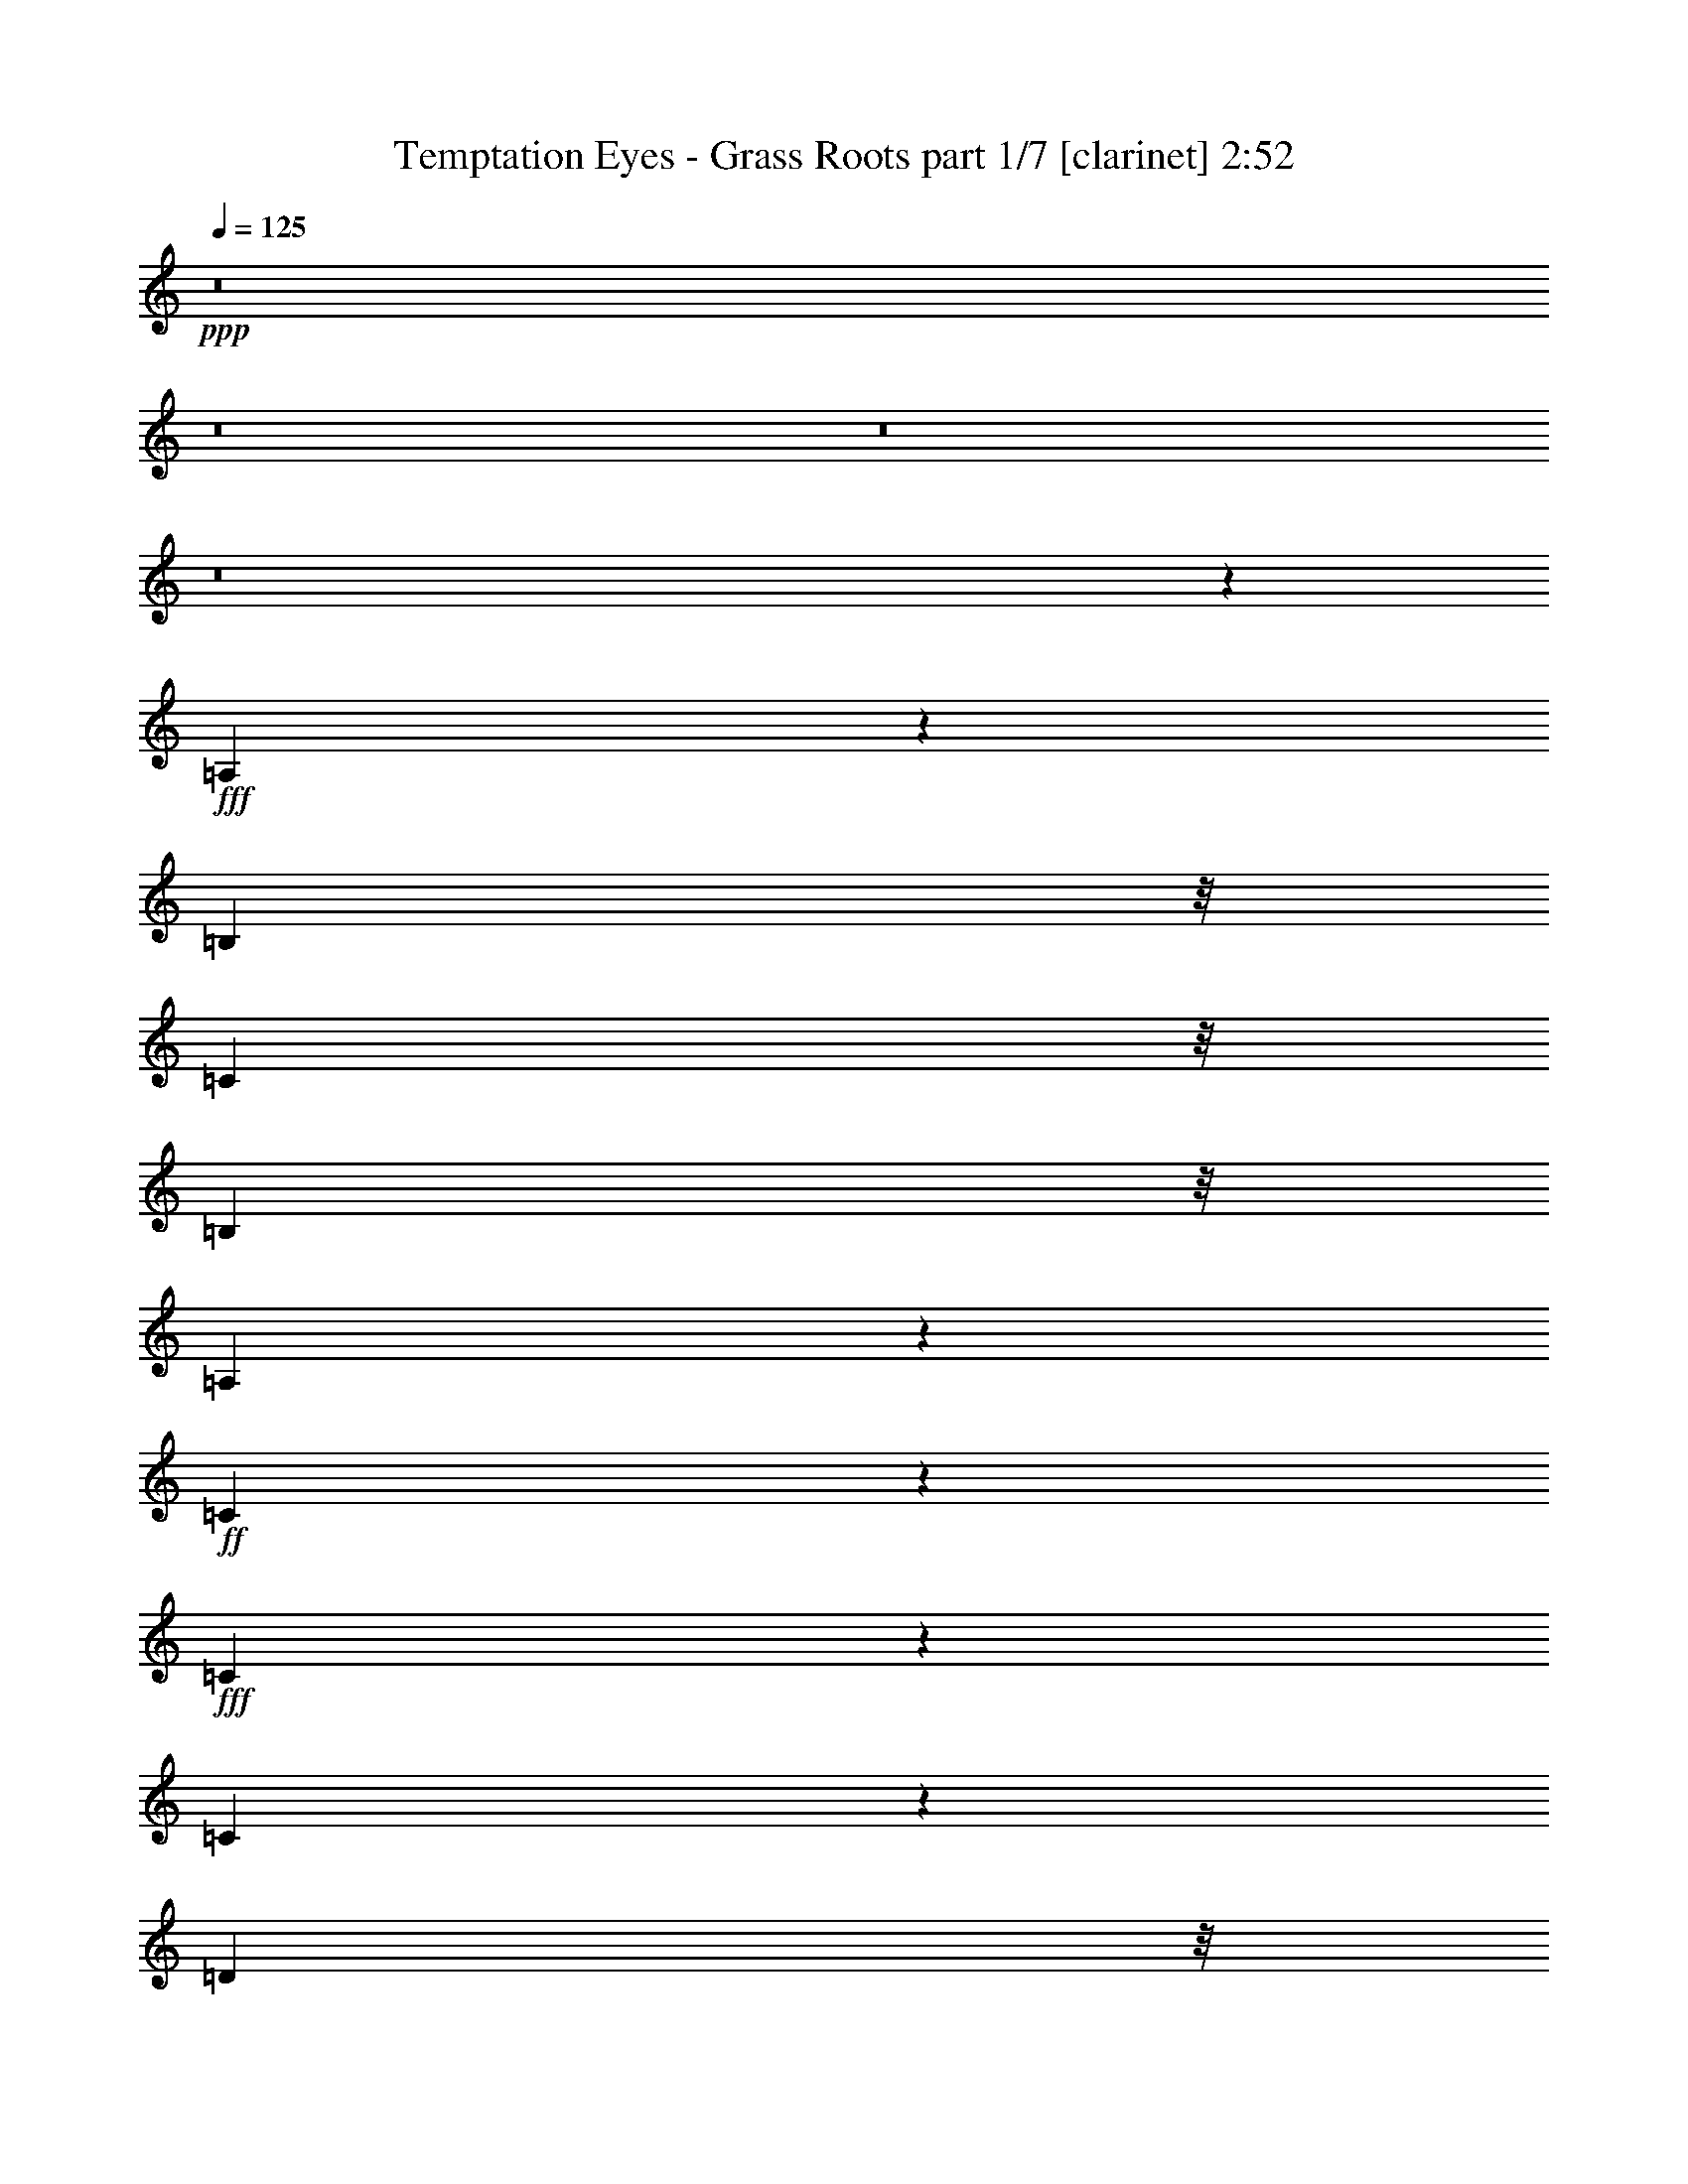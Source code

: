 % Produced with Bruzo's Transcoding Environment
% Transcribed by  Himbeertoni

X:1
T:  Temptation Eyes - Grass Roots part 1/7 [clarinet] 2:52
Z: Transcribed with BruTE 64
L: 1/4
Q: 125
K: C
+ppp+
z8
z8
z8
z8
z3613/3056
+fff+
[=A,577/764]
z5351/27504
[=B,1117/3056]
z/8
[=C1117/3056]
z/8
[=B,9193/27504]
z/8
[=A,279/764]
z383/3056
+ff+
[=C2291/3056]
z344/1719
+fff+
[=C1375/1719]
z2491/13752
[=C37993/27504]
z27743/27504
[=D1117/3056]
z/8
+ff+
[=D10325/13752]
z38/191
[=D2179/1528]
z13883/27504
+fff+
[=D1117/3056]
z/8
[=E10379/13752]
z149/764
[=E615/764]
z269/1528
[=D4597/13752]
z/8
[=C6805/6876]
z719/764
[=A,1117/3056]
z/8
[=B,1117/3056]
z/8
[=C2339/3056]
z317/1719
[=B,1117/3056]
z/8
[=A,10487/13752]
z143/764
[=C1117/3056]
z/8
+ff+
[=C1161/1528]
z5225/27504
+fff+
[=C25717/27504]
z3043/3056
[=C1117/3056]
z/8
[=C4597/13752]
z/8
[=C11063/13752]
z607/3438
[=C24367/27504]
z13939/13752
[=D1117/3056]
z/8
[=E20515/27504]
z6467/27504
[=E21037/27504]
z565/3056
[=D1117/3056]
z/8
[=C687/1528]
z13757/27504
[=A,1117/3056]
z/8
[=A,9193/27504]
z/8
[=A,2445/3056]
z553/3056
[=C2111/1528]
z15107/27504
+ff+
[=D9193/27504]
z/8
+fff+
[=E1117/3056]
z/8
[=D2295/3056]
z1367/6876
[=D1117/3056]
z/8
[=C10289/13752]
z77/382
[=D1411/1528]
z1675/3056
[=D4597/13752]
z/8
[=D1117/3056]
z/8
[=D1117/3056]
z/8
[=D1553/3056]
z/8
[=C6923/13752]
z3569/27504
+ff+
[=B,13621/27504]
z1897/13752
+fff+
[=E25429/27504]
z3075/3056
[=E1117/3056]
z/8
[^F1117/3056]
z/8
[=E2331/3056]
z643/3438
[=E10747/6876]
z281/764
[^C1157/1528]
z5297/27504
[=A,1117/3056]
z/8
[=B,51691/27504]
z14045/27504
+ff+
[=A,10021/27504]
z1735/13752
+fff+
[=B,25753/27504]
z385/764
[^F1117/3056]
z/8
[=E2309/3056]
z2671/13752
[=E11081/13752]
z1205/6876
+ff+
[=E9193/27504]
z/8
+fff+
[^F1473/764]
z848/1719
[^C9193/27504]
z/8
[=A,1117/3056]
z/8
[=B,178/191]
z10241/6876
[=E2615/3438]
z289/1528
+ff+
[^C2287/3056]
z1385/6876
[=A,1117/3056]
z/8
+fff+
[=B,6431/3438]
z1683/3056
[=A,4597/13752]
z/8
[^C10039/27504]
z863/6876
[=A,1117/3056]
z/8
[^C20875/27504]
z583/3056
[^C4383/3056]
z6829/13752
[^C1117/3056]
z/8
[=B,9193/27504]
z/8
[^C307/382]
z271/1528
[^C4233/3056]
z3071/3056
[=B,1117/3056]
z/8
[=B,1117/3056]
z/8
[=A,2717/3056]
z8
z4773/1528
[^G,1117/3056]
z/8
[=A,4597/13752]
z/8
[=C22045/27504]
z4937/27504
[=B,9193/27504]
z/8
+ff+
[^G,1117/3056]
z/8
+fff+
[=B,1117/3056]
z/8
[=A,2881/3056]
z8
z21183/3056
[=A,1155/1528]
z5333/27504
[=B,1117/3056]
z/8
[=C1117/3056]
z/8
[=B,9193/27504]
z/8
[=A,1117/3056]
z/8
[=C2293/3056]
z2743/13752
[=C11009/13752]
z1241/6876
[=C38011/27504]
z27725/27504
[=D1117/3056]
z/8
[=D5167/6876]
z303/1528
+ff+
[=D545/382]
z13865/27504
[=D1117/3056]
z/8
+fff+
[=E2597/3438]
z297/1528
+ff+
[=E1231/1528]
z67/382
+fff+
[=D4597/13752]
z/8
[=C13619/13752]
z1437/1528
[=A,1117/3056]
z/8
[=B,4597/13752]
z/8
[=C2741/3438]
z2527/13752
[=B,1117/3056]
z/8
[=A,1312/1719]
z285/1528
[=C1117/3056]
z/8
[=C581/764]
z5207/27504
[=C25735/27504]
z3041/3056
[=C1117/3056]
z/8
[=C4597/13752]
z/8
[=C1384/1719]
z2419/13752
[=C24385/27504]
z6965/6876
[=D1117/3056]
z/8
[=E20533/27504]
z6449/27504
[=E21055/27504]
z563/3056
[=D1117/3056]
z/8
[=C86/191]
z13739/27504
+ff+
[=A,1117/3056]
z/8
+fff+
[=A,9193/27504]
z/8
[=A,2447/3056]
z551/3056
[=C264/191]
z79/144
[=D9193/27504]
z/8
[=E1117/3056]
z/8
[=D2297/3056]
z2725/13752
[=D10021/27504]
z1735/13752
[=C5149/6876]
z307/1528
[=D353/382]
z1673/3056
[=D4597/13752]
z/8
[=D1117/3056]
z/8
[=D1117/3056]
z/8
[=D1553/3056]
z/8
[=C1733/3438]
z3551/27504
[=B,13639/27504]
z236/1719
[=E25447/27504]
z3073/3056
[=E1117/3056]
z/8
[^F1117/3056]
z/8
[=E2333/3056]
z2563/13752
[=E21503/13752]
z561/1528
[^C579/764]
z5279/27504
[=A,1117/3056]
z/8
[=B,51709/27504]
z14027/27504
+ff+
[=A,10039/27504]
z863/6876
+fff+
[=B,25771/27504]
z769/1528
[^F1117/3056]
z/8
+ff+
[=E2311/3056]
z1331/6876
+fff+
[=E5545/6876]
z2401/13752
+ff+
[=E9193/27504]
z/8
[^F2947/1528]
z6775/13752
+fff+
[^C9193/27504]
z/8
[=A,1117/3056]
z/8
[=B,1425/1528]
z20473/13752
[=E10469/13752]
z36/191
[^C2289/3056]
z2761/13752
[=A,1117/3056]
z/8
[=B,25733/13752]
z1681/3056
+ff+
[=A,4597/13752]
z/8
+fff+
[^C1117/3056]
z/8
[=A,1117/3056]
z/8
[^C20893/27504]
z581/3056
[^C4385/3056]
z1705/3438
[^C1117/3056]
z/8
[=B,9193/27504]
z/8
[^C1229/1528]
z135/764
+ff+
[^C4235/3056]
z3069/3056
+fff+
[=B,1117/3056]
z/8
[=B,1117/3056]
z/8
[=A,2719/3056]
z8
z8
z8
z1029/191
+ff+
[=A,1117/3056]
z/8
+fff+
[=A,1117/3056]
z/8
[=A,289/382]
z5315/27504
+ff+
[=C39379/27504]
z1525/3056
+fff+
[=D1117/3056]
z/8
[=E4597/13752]
z/8
[=D5509/6876]
z2473/13752
+ff+
[=D9193/27504]
z/8
+fff+
[=C305/382]
z279/1528
[=D180/191]
z6847/13752
[=D1117/3056]
z/8
+ff+
[=D9193/27504]
z/8
+fff+
[=D1115/3056]
z24/191
[=D763/1528]
z409/3056
[=C1501/3056]
z2383/13752
[=B,1553/3056]
z/8
[=E25951/27504]
z3017/3056
[=E4597/13752]
z/8
[^F1117/3056]
z/8
+ff+
[=E20641/27504]
z609/3056
+fff+
[=E4739/3056]
z5227/13752
[^C2561/3438]
z17/72
[=A,9193/27504]
z/8
[=B,2853/1528]
z7621/13752
[=A,9193/27504]
z/8
[=B,353/382]
z1673/3056
[^F4597/13752]
z/8
[=E11081/13752]
z1205/6876
[=E20965/27504]
z3/16
[=E1117/3056]
z/8
[^F5759/3056]
z1545/3056
[^C1117/3056]
z/8
[=A,1117/3056]
z/8
[=B,2715/3056]
z4589/3056
[=E2287/3056]
z1385/6876
[^C5491/6876]
z2509/13752
[=A,1117/3056]
z/8
[=B,25985/13752]
z6883/13752
[=A,1117/3056]
z/8
[^C9193/27504]
z/8
+ff+
[=A,1117/3056]
z/8
[^C1141/1528]
z5585/27504
+fff+
[^C39109/27504]
z1555/3056
[^C1117/3056]
z/8
[=B,1117/3056]
z/8
[^C2323/3056]
z326/1719
[^C19739/13752]
z3013/3056
[=B,4597/13752]
z/8
[=B,36175/27504]
z/8
[=E2451/3056]
z547/3056
[^C1159/1528]
z5261/27504
[=A,1117/3056]
z/8
+ff+
[=B,51727/27504]
z14009/27504
+fff+
[=A,1117/3056]
z/8
[=B,25789/27504]
z96/191
[^F1117/3056]
z/8
[=E2313/3056]
z2653/13752
[=E20479/27504]
z6503/27504
+ff+
[=E9193/27504]
z/8
[^F737/382]
z3383/6876
+fff+
[^C9193/27504]
z/8
[=A,1117/3056]
z/8
[=B,713/764]
z2558/1719
[=E5239/6876]
z287/1528
[^C2291/3056]
z344/1719
[=A,1117/3056]
z/8
+ff+
[=B,12871/6876]
z1679/3056
+fff+
[=A,4597/13752]
z/8
+ff+
[^C1117/3056]
z/8
+fff+
[=A,1117/3056]
z/8
[^C20911/27504]
z579/3056
[^C4387/3056]
z6811/13752
+ff+
[^C1117/3056]
z/8
+fff+
[=B,9193/27504]
z/8
[^C615/764]
z269/1528
[^C4237/3056]
z3067/3056
[=B,1117/3056]
z/8
+ff+
[=B,216/191]
z4255/13752
+fff+
[=E20713/27504]
z601/3056
[^C2455/3056]
z543/3056
+ff+
[=A,4597/13752]
z/8
+fff+
[=B,3310/1719]
z1515/3056
[=A,1117/3056]
z/8
[=B,679/764]
z7585/13752
[^F9193/27504]
z/8
[=E1225/1528]
z137/764
[=E2317/3056]
z2635/13752
[=E1117/3056]
z/8
[^F53437/27504]
z12299/27504
[^C628/1719]
z3443/27504
[=A,1117/3056]
z/8
[=B,12161/13752]
z20707/13752
[=E10235/13752]
z407/1719
[^C1312/1719]
z285/1528
+ff+
[=A,1117/3056]
z/8
+fff+
[=B,2881/1528]
z771/1528
[=A,1117/3056]
z/8
[^C1117/3056]
z/8
[=A,4597/13752]
z/8
[^C1384/1719]
z2419/13752
+ff+
[^C38137/27504]
z3527/6876
+fff+
[^C1117/3056]
z/8
[=B,1117/3056]
z/8
+ff+
[^C10397/13752]
z37/191
[^C2187/1528]
z13615/13752
+fff+
[=B,9193/27504]
z/8
[=B,2083/1528]
z8
z3/16

X:2
T:  Temptation Eyes - Grass Roots part 2/7 [horn] 2:52
Z: Transcribed with BruTE 64
L: 1/4
Q: 125
K: C
+ppp+
z8
z8
z3997/3056
+mf+
[=A,3445/1528=A3445/1528]
z207/1528
+p+
[=E,183/764=E183/764]
z767/3056
[=A,761/3056=A761/3056]
z369/1528
+mp+
[=G,8239/3056=G8239/3056]
z141/764
[=A,773/3056=A773/3056]
z363/1528
[=G,611/3056=G611/3056]
z7133/27504
[=F,75379/27504=F75379/27504]
z481/3438
[=G,3233/13752=G3233/13752]
z7025/27504
[=F,6727/27504=F6727/27504]
z1691/6876
[=E,29279/13752-=E29279/13752]
[=E,/8]
z1579/764
+pp+
[=C1407/382=E1407/382=A1407/382]
z545/3056
+ppp+
[=C5553/1528=E5553/1528=G5553/1528]
z1349/6876
[=A,1499/3056-=D1499/3056^F1499/3056]
+pp+
[=A,13061/13752-=D13061/13752^F13061/13752]
[=A,53105/27504-=D53105/27504^F53105/27504]
[=A,6745/27504=D6745/27504-^F6745/27504-]
[=D3373/13752^F3373/13752]
[=A,3/4-=C3/4-=E3/4=F3/4-=G3/4]
+ppp+
[=A,2747/13752-=C2747/13752-=F2747/13752-]
+pp+
[=A,1039/1528=C1039/1528=E1039/1528-=F1039/1528=G1039/1528-]
[=E/8=G/8]
z269/1528
[^G,4597/13752-=B,4597/13752-=D4597/13752=E4597/13752-^F4597/13752]
[^G,/8-=B,/8-=E/8]
[^G,26905/27504-=B,26905/27504-=C26905/27504=E26905/27504-]
[^G,38/191=B,38/191=E38/191-]
+ppp+
[=E/8]
z211/1528
+pp+
[=C11229/3056=E11229/3056=A11229/3056]
z143/764
[=C1499/3056=E1499/3056=G1499/3056-]
[=C26123/27504=E26123/27504=G26123/27504-]
[=C60097/27504=E60097/27504=G60097/27504]
z361/1528
[=A,4597/13752-=C4597/13752=D4597/13752-=E4597/13752^F4597/13752-]
+ppp+
[=A,/8-=D/8-^F/8-]
+pp+
[=A,5437/6876-=C5437/6876=D5437/6876-=E5437/6876^F5437/6876-]
+ppp+
[=A,2617/13752-=D2617/13752-^F2617/13752-]
+pp+
[=A,23989/27504-=C23989/27504=D23989/27504-=E23989/27504^F23989/27504-]
+ppp+
[=A,1766/1719-=D1766/1719^F1766/1719]
+pp+
[=A,8221/27504=D8221/27504-^F8221/27504-]
[=D2635/13752^F2635/13752]
[=A,3/4-=C3/4-=E3/4=F3/4-=G3/4]
+ppp+
[=A,353/1528-=C353/1528-=F353/1528-]
+pp+
[=A,21037/27504=C21037/27504=E21037/27504=F21037/27504=G21037/27504]
z565/3056
[^G,1117/3056-=B,1117/3056-=D1117/3056=E1117/3056-^F1117/3056]
[^G,/8-=B,/8-=E/8]
[^G,683/1528-=B,683/1528-=C683/1528=E683/1528-]
[^G,2491/3056=B,2491/3056=E2491/3056]
z4901/27504
+ppp+
[=A,49979/13752=C49979/13752=F49979/13752]
z599/3056
+pp+
[=B,10861/3056=D10861/3056-=G10861/3056-]
[=D/8=G/8]
z279/1528
+ppp+
[=B,11093/3056=D11093/3056=G11093/3056]
z5513/27504
[=B,97627/27504=D97627/27504^G97627/27504-]
[^G/8]
z643/3438
[=A,99715/27504^C99715/27504=E99715/27504]
z17/72
[=B,131/36^D131/36^F131/36]
z585/3056
+pp+
[=A,5533/1528^C5533/1528=E5533/1528]
z735/3056
+ppp+
[=B,11107/3056^D11107/3056^F11107/3056]
z5387/27504
[=A,6217/1719^C6217/1719=E6217/1719]
z6737/27504
+pp+
[=B,99841/27504^D99841/27504^F99841/27504]
z153/764
+ppp+
[=D5615/1528^F5615/1528=A5615/1528^c5615/1528]
z571/3056
+pp+
[=E1385/382^G1385/382=B1385/382^c1385/382]
z8
z11643/1528
+mp+
[=A,1723/764=A1723/764]
z103/764
+p+
[=E,279/764=E279/764]
z383/3056
+mp+
[=A,1117/3056=A1117/3056]
z/8
[=G,4025/1528=G4025/1528-]
[=G753/3056]
[=A,1117/3056=A1117/3056]
z/8
[=G,4597/13752=G4597/13752]
z/8
[=F,36839/13752=F36839/13752-]
[=F5549/27504]
[=G,1117/3056=G1117/3056]
z/8
[=F,1117/3056=F1117/3056]
z/8
[=E,3661/1719-=E3661/1719]
[=E,/8]
z3157/1528
+ppp+
[=C5629/1528=E5629/1528=A5629/1528]
z543/3056
[=C2777/764=E2777/764=G2777/764]
z2689/13752
+pp+
[=A,1499/3056-=D1499/3056^F1499/3056]
[=A,13061/13752-=D13061/13752^F13061/13752]
[=A,53105/27504-=D53105/27504^F53105/27504]
[=A,6763/27504=D6763/27504-^F6763/27504-]
[=D841/3438^F841/3438]
[=A,3/4-=C3/4-=E3/4=F3/4-=G3/4]
+ppp+
[=A,2747/13752-=C2747/13752-=F2747/13752-]
+pp+
[=A,130/191=C130/191=E130/191-=F130/191=G130/191-]
[=E/8=G/8]
z67/382
[^G,4597/13752-=B,4597/13752-=D4597/13752=E4597/13752-^F4597/13752]
[^G,/8-=B,/8-=E/8]
[^G,26905/27504-=B,26905/27504-=C26905/27504=E26905/27504-]
[^G,305/1528=B,305/1528=E305/1528-]
+ppp+
[=E/8]
z105/764
[=C11231/3056=E11231/3056=A11231/3056]
z285/1528
+pp+
[=C1499/3056=E1499/3056=G1499/3056-]
[=C26123/27504=E26123/27504=G26123/27504-]
[=C60115/27504=E60115/27504=G60115/27504]
z45/191
[=A,4597/13752-=C4597/13752=D4597/13752-=E4597/13752^F4597/13752-]
+ppp+
[=A,/8-=D/8-^F/8-]
+pp+
[=A,5437/6876-=C5437/6876=D5437/6876-=E5437/6876^F5437/6876-]
+ppp+
[=A,2617/13752-=D2617/13752-^F2617/13752-]
+pp+
[=A,23989/27504-=C23989/27504=D23989/27504-=E23989/27504^F23989/27504-]
+ppp+
[=A,1766/1719-=D1766/1719^F1766/1719]
+pp+
[=A,8239/27504=D8239/27504-^F8239/27504-]
[=D1313/6876^F1313/6876]
[=A,3/4-=C3/4-=E3/4=F3/4-=G3/4]
[=A,353/1528-=C353/1528-=F353/1528-]
[=A,21055/27504=C21055/27504=E21055/27504=F21055/27504=G21055/27504]
z563/3056
[^G,1117/3056-=B,1117/3056-=D1117/3056=E1117/3056-^F1117/3056]
+ppp+
[^G,/8-=B,/8-=E/8]
+pp+
[^G,683/1528-=B,683/1528-=C683/1528=E683/1528-]
+ppp+
[^G,2493/3056=B,2493/3056=E2493/3056]
z4883/27504
[=A,12497/3438=C12497/3438=F12497/3438]
z597/3056
+pp+
[=B,5527/1528=D5527/1528=G5527/1528]
z747/3056
+ppp+
[=B,11095/3056=D11095/3056=G11095/3056]
z5495/27504
[=B,97645/27504=D97645/27504^G97645/27504-]
[^G/8]
z2563/13752
[=A,99733/27504^C99733/27504=E99733/27504]
z1619/6876
[=B,50051/13752^D50051/13752^F50051/13752]
z583/3056
[=A,2767/764^C2767/764=E2767/764]
z733/3056
[=B,11109/3056^D11109/3056^F11109/3056]
z5369/27504
+pp+
[=A,49745/13752^C49745/13752=E49745/13752]
z6719/27504
+ppp+
[=B,99859/27504^D99859/27504^F99859/27504]
z305/1528
+pp+
[=D702/191^F702/191=A702/191^c702/191]
z569/3056
[=E5541/1528^G5541/1528=B5541/1528^c5541/1528]
z719/3056
[=A,11123/3056=C11123/3056=E11123/3056=A11123/3056]
z5243/27504
+ppp+
[=G,97897/27504=C97897/27504-=E97897/27504-=G97897/27504-]
[=C/8=E/8=G/8]
z2437/13752
[^F,99985/27504=A,99985/27504=D99985/27504^F99985/27504]
z149/764
[=F,5325/3056=A,5325/3056=C5325/3056=F5325/3056]
z1295/6876
[=E,48109/27504^G,48109/27504=B,48109/27504=E48109/27504]
z555/3056
+pp+
[=A,1387/382=C1387/382=E1387/382=A1387/382]
z2743/13752
[=G,25273/6876=C25273/6876=E25273/6876=G25273/6876]
z5117/27504
[^F,49871/13752=A,49871/13752=D49871/13752^F49871/13752]
z6467/27504
[=F,23411/13752=A,23411/13752=C23411/13752=F23411/13752]
z5423/27504
+ppp+
[=E,23933/13752^G,23933/13752=B,23933/13752=E23933/13752]
z291/1528
+pp+
[=A,11069/3056=C11069/3056=F11069/3056]
z183/764
[=B,5555/1528=D5555/1528=G5555/1528]
z335/1719
[=B,99499/27504=D99499/27504=G99499/27504]
z3355/13752
[=B,24967/6876=D24967/6876^G24967/6876]
z609/3056
+ppp+
[=A,5521/1528^C5521/1528=E5521/1528]
z759/3056
+pp+
[=B,11083/3056^D11083/3056^F11083/3056]
z359/1528
+ppp+
[=A,2781/764^C2781/764=E2781/764]
z2617/13752
[=B,99625/27504^D99625/27504^F99625/27504]
z823/3438
+pp+
[=A,49997/13752^C49997/13752=E49997/13752]
z595/3056
+ppp+
[=B,691/191^D691/191^F691/191]
z745/3056
[=D11097/3056^F11097/3056=A11097/3056^c11097/3056]
z5477/27504
+pp+
[=E97663/27504-^G97663/27504=B97663/27504^c97663/27504]
+ppp+
[=E/8]
z1277/6876
[=A,99751/27504^C99751/27504=E99751/27504]
z3229/13752
+pp+
[=B,12515/3438^D12515/3438^F12515/3438]
z581/3056
+ppp+
[=A,5535/1528^C5535/1528=E5535/1528]
z731/3056
+pp+
[=B,11111/3056^D11111/3056^F11111/3056]
z5351/27504
[=A,24877/6876^C24877/6876=E24877/6876]
z6701/27504
[=B,99877/27504^D99877/27504^F99877/27504]
z38/191
+ppp+
[=D5617/1528^F5617/1528=A5617/1528^c5617/1528]
z567/3056
[=E2771/764^G2771/764=B2771/764^c2771/764]
z717/3056
[=A,5467/1528^C5467/1528=E5467/1528]
z434/1719
+pp+
[=B,49817/13752^D49817/13752^F49817/13752]
z6575/27504
+ppp+
[=A,100003/27504^C100003/27504=E100003/27504]
z297/1528
[=B,11057/3056^D11057/3056^F11057/3056]
z93/382
+pp+
[=A,5549/1528^C5549/1528=E5549/1528]
z1367/6876
[=B,12209/3438^D12209/3438-^F12209/3438-]
[^D/8^F/8]
z5099/27504
[=D6235/1719^F6235/1719=A6235/1719^c6235/1719]
z6449/27504
+ppp+
[=E96691/27504-^G96691/27504=B96691/27504^c96691/27504]
[=E/8]
z8
z5/4

X:3
T:  Temptation Eyes - Grass Roots part 3/7 [lute] 2:52
Z: Transcribed with BruTE 64
L: 1/4
Q: 125
K: C
+ppp+
z735/382
[=A,3/8-=E3/8=A3/8^c3/8=e3/8]
[=A,/8-=e/8-]
[=A,8933/27504-=E8933/27504=A8933/27504^c8933/27504-=e8933/27504-]
[=A,/8-=E/8-^c/8=e/8]
[=A,/8-=E/8-=A/8-^c/8=e/8]
[=A,3269/13752-=E3269/13752=A3269/13752]
[=A,3/16-=A3/16-^c3/16-=e3/16-]
[=A,/4-=E/4=A/4-^c/4-=e/4-]
[=A,3/16-=A3/16-^c3/16-=e3/16=E3/16-]
[=A,1001/3056=E1001/3056-=A1001/3056-^c1001/3056-=e1001/3056-]
[=E3/16=A3/16^c3/16-=e3/16-=E,3/16-]
[=E,463/1528=E463/1528-=A463/1528-^c463/1528-=e463/1528-]
[=E/8=A/8^c/8=e/8]
[=A,/8-=E/8-=A/8-^c/8=e/8]
[=A,4037/27504=E4037/27504=A4037/27504]
z/8
[=G,/8-=E/8-]
[=G,1117/3056-=E1117/3056=A1117/3056^c1117/3056=e1117/3056]
[=G,/8-=A,/8-=E/8-=A/8-^c/8-]
[=G,1175/3056-=A,1175/3056=E1175/3056=A1175/3056^c1175/3056=e1175/3056]
[=G,/8-^c/8-=e/8-]
[=G,217/764-=E217/764=A217/764^c217/764=e217/764-]
[=G,/8-=E/8-=A/8-=e/8]
[=G,/8-=E/8-=A/8-^c/8=e/8]
[=G,851/3056-=E851/3056=A851/3056]
[=G,/8-=e/8-]
[=G,5/16-=E5/16=A5/16^c5/16-=e5/16-]
[=G,/8-=E/8^c/8=e/8]
[=G,8149/27504=E8149/27504-=A8149/27504-^c8149/27504-=e8149/27504-]
[=E735/3056=A735/3056-^c735/3056-=e735/3056-=A,735/3056-]
[=A,7475/27504=E7475/27504-=A7475/27504-^c7475/27504-=e7475/27504-]
[=E3/16-=A3/16-^c3/16=e3/16=G,3/16-]
[=G,/8-=E/8-=A/8-^c/8=e/8]
[=G,735/3056=E735/3056=A735/3056]
[=F,/8-=E/8-]
[=F,463/1528-=E463/1528=A463/1528^c463/1528=e463/1528]
[=F,/8-=A,/8-]
[=F,683/1528-=A,683/1528=E683/1528=A683/1528^c683/1528=e683/1528]
[=F,/8-=A/8-^c/8-=e/8-]
[=F,8671/27504-=E8671/27504=A8671/27504^c8671/27504=e8671/27504]
[=F,/8-=A,/8-=E/8-=A/8-^c/8-]
[=F,/8-=A,/8=E/8-=A/8-^c/8=e/8]
[=F,5081/27504-=E5081/27504=A5081/27504]
[=F,3/16-=A,3/16-=E3/16-]
[=F,5/16-=A,5/16=E5/16=A5/16^c5/16=e5/16]
[=F,/8-=E/8-=A/8-]
[=F,405/1528=E405/1528-=A405/1528-^c405/1528-=e405/1528-]
[=E34/191=A34/191^c34/191=e34/191=G,34/191-]
[=G,/8-=A/8-^c/8-=e/8-]
[=G,3295/13752=E3295/13752-=A3295/13752-^c3295/13752-=e3295/13752-]
[=E2591/13752-=A2591/13752-^c2591/13752-=e2591/13752=F,2591/13752-]
[=F,463/1528=E463/1528-=A463/1528-^c463/1528-=e463/1528-]
[=E3/16=A3/16^c3/16=e3/16-=E,3/16-]
[=E,9193/27504-=E9193/27504=A9193/27504^c9193/27504=e9193/27504]
[=E,/8-=A,/8-=E/8-=A/8-]
[=E,2429/6876-=A,2429/6876=E2429/6876=A2429/6876^c2429/6876=e2429/6876]
[=E,3/16-=A3/16-^c3/16-=e3/16-]
[=E,869/3438-=E869/3438=A869/3438^c869/3438-=e869/3438-]
[=E,/8-=E/8-^c/8=e/8]
[=E,/8-=E/8-=A/8-^c/8=e/8]
[=E,425/1719-=E425/1719=A425/1719]
[=E,3/16-=A3/16-^c3/16-=e3/16-]
[=E,689/3438=E689/3438-=A689/3438-^c689/3438-=e689/3438-]
[=E3497/27504=A3497/27504^c3497/27504=e3497/27504]
[=E,/8-=B,/8-=E/8-^G/8-]
[=E,3/8-=B,3/8=E3/8^G3/8=B3/8=e3/8]
[=E,/8-=e/8-]
[=E,3539/13752=E3539/13752-^G3539/13752-=B3539/13752-=e3539/13752-]
[=E147/764^G147/764=B147/764=e147/764=E,147/764-]
[=E,/8-=B,/8=E/8-^G/8-=B/8=e/8]
[=E,3/16-=E3/16^G3/16]
[=E,/8-=E/8-]
[=E,/8-=E/8^G/8-=B/8-=e/8-]
[=E,1291/6876=E1291/6876-^G1291/6876-=B1291/6876-=e1291/6876-]
[=E1157/6876^G1157/6876=B1157/6876=e1157/6876=A,1157/6876-]
[=A,7/16-=E7/16=A7/16^c7/16=e7/16]
[=A,/8-^c/8-=e/8-]
[=A,3607/13752-=E3607/13752=A3607/13752-^c3607/13752-=e3607/13752-]
[=A,/8-=A/8-^c/8-=e/8=E/8-]
[=A,3/16-=E3/16-=A3/16-^c3/16=e3/16]
[=A,4819/27504-=E4819/27504=A4819/27504]
[=A,3/16-^c3/16-=e3/16-]
[=A,5/16-=E5/16=A5/16^c5/16=e5/16]
[=A,/8-=E/8=A/8]
[=A,8411/27504=E8411/27504-=A8411/27504-^c8411/27504-=e8411/27504-]
[=E5755/27504=A5755/27504^c5755/27504=e5755/27504-=E,5755/27504-]
[=E,1295/6876=E1295/6876-=A1295/6876-^c1295/6876-=e1295/6876-]
[=E4873/27504=A4873/27504^c4873/27504=e4873/27504-]
[=A,/8-=E/8-=A/8-^c/8=e/8-]
[=A,735/3056=E735/3056=A735/3056=e735/3056]
z/8
[=G,/8-^c/8-=e/8-]
[=G,4597/13752-=E4597/13752=A4597/13752^c4597/13752=e4597/13752]
[=G,/8-=E/8-=A/8-]
[=G,9715/27504-=A,9715/27504-=E9715/27504=A9715/27504=e9715/27504-]
[=G,/8-=A,/8-=e/8-]
[=G,6055/13752-=A,6055/13752-=A6055/13752=e6055/13752-]
[=G,4259/13752-=A,4259/13752-=E4259/13752-=A4259/13752-^c4259/13752-=e4259/13752]
[=G,3/16-=A,3/16-=E3/16=A3/16-^c3/16-]
[=G,7/16-=A,7/16-=A7/16^c7/16-=e7/16-]
[=G,1001/3056=A,1001/3056-=E1001/3056-=A1001/3056-^c1001/3056-=e1001/3056-]
[=A,34/191=E34/191-=A34/191-^c34/191=e34/191-]
[=A,1117/3056-=E1117/3056-=A1117/3056^c1117/3056-=e1117/3056-]
[=A,/8-=E/8^c/8-=e/8-]
[=G,3/16=A,3/16-=E3/16-=A3/16-^c3/16-=e3/16-]
[=A,1439/6876-=E1439/6876=A1439/6876-^c1439/6876-=e1439/6876-]
[=F,/8-=A,/8-=A/8-^c/8-=e/8-]
[=F,/4-=A,/4-=E/4-=A/4-^c/4-=e/4]
[=F,34/191-=A,34/191-=E34/191=A34/191^c34/191]
[=F,683/1528-=A,683/1528=E683/1528=A683/1528^c683/1528=e683/1528]
[=F,/8-^c/8-=e/8-]
[=F,869/3438-=E869/3438=A869/3438-^c869/3438-=e869/3438-]
[=F,3/16-=A3/16-^c3/16-=e3/16=E3/16-]
[=F,/8-=E/8-=A/8-^c/8=e/8]
[=F,5081/27504-=E5081/27504=A5081/27504]
[=F,3/16-^c3/16-=e3/16-]
[=F,5/16-=E5/16=A5/16^c5/16-=e5/16-]
[=F,/8-=E/8=A/8^c/8=e/8]
[=F,8149/27504=E8149/27504-=A8149/27504-^c8149/27504-=e8149/27504-]
[=E4037/27504=A4037/27504^c4037/27504=e4037/27504-=G,4037/27504-]
[=G,671/3056=A671/3056-^c671/3056-=e671/3056-=E671/3056-]
[=E637/3056=A637/3056^c637/3056=e637/3056-]
[=F,/8-=E/8-=A/8-^c/8=e/8-]
[=F,735/3056=E735/3056=A735/3056=e735/3056]
z/8
[=E,/8-^c/8-=e/8-]
[=E,463/1528-=E463/1528=A463/1528^c463/1528=e463/1528]
[=E,/8-=A,/8-=E/8]
[=E,1175/3056-=A,1175/3056=E1175/3056=A1175/3056^c1175/3056=e1175/3056]
[=E,/8-=e/8-]
[=E,8671/27504-=E8671/27504=A8671/27504^c8671/27504-=e8671/27504-]
[=E,/8-=E/8-^c/8=e/8]
[=E,/8-=E/8-=A/8-^c/8]
[=E,425/1719-=E425/1719-=A425/1719]
[=E,3/16-=E3/16=B,3/16-]
[=E,149/382-=B,149/382-=E149/382^G149/382=B149/382-=e149/382-]
[=E,248/573=B,248/573=E248/573^G248/573=B248/573=e248/573]
[=B/8-=e/8-]
[=E1367/4584^G1367/4584=B1367/4584-=e1367/4584-]
[=B,/8-=E/8-=B/8=e/8]
[=B,/8=E/8-^G/8-=B/8=e/8]
[=E451/3056^G451/3056]
z/8
[=e/8-]
[=E412/1719^G412/1719=B412/1719=e412/1719]
z/8
[=A,/8-=C/8-=E/8-=A/8-]
[=A,3/8=C3/8-=E3/8-=A3/8-=c3/8=e3/8]
[=C/8-=E/8=A/8=c/8-=e/8-]
[=C5/16-=E5/16-=A5/16-=c5/16=e5/16]
[=C/8-=E/8=A/8]
[=A,/8=C/8-=E/8-=A/8-=c/8=e/8]
[=C3/8-=E3/8=A3/8]
[=A,3/8=C3/8-=E3/8=A3/8=c3/8=e3/8]
[=C/8-=E/8-=A/8-=c/8-]
[=C3/8-=E3/8-=A3/8-=c3/8=e3/8]
[=C/8-=E/8=A/8=e/8-]
[=C5/16-=E5/16=A5/16=c5/16-=e5/16-]
[=C/8-=E/8-=A/8-=c/8=e/8]
[=C3/8-=E3/8-=A3/8-=c3/8=e3/8]
[=C3/16-=E3/16=A3/16-=c3/16-=e3/16-]
[=C2437/13752=E2437/13752-=A2437/13752-=c2437/13752-=e2437/13752-]
[=E5071/27504=A5071/27504=c5071/27504=e5071/27504=G,5071/27504-]
[=G,7/16=C7/16-=E7/16-=G7/16=c7/16=e7/16]
[=C/8-=E/8=G/8-=c/8-=e/8-]
[=C5/16-=E5/16=G5/16=c5/16=e5/16]
[=G,/8-=C/8-=E/8-=G/8-=c/8-]
[=G,/8=C/8-=E/8-=G/8-=c/8=e/8]
[=C/4-=E/4=G/4-]
[=G,/8-=C/8-=E/8-=G/8]
[=G,5/16=C5/16-=E5/16=G5/16=c5/16=e5/16]
[=C/8-=E/8-=G/8-]
[=C7/16-=E7/16-=G7/16=c7/16=e7/16]
[=C/8-=E/8=G/8-=c/8-=e/8-]
[=C5/16-=E5/16=G5/16=c5/16=e5/16-]
[=C/8-=E/8-=G/8-=c/8-=e/8]
[=C3/8-=E3/8-=G3/8-=c3/8=e3/8]
[=C/8-=E/8=G/8=e/8-]
[=C637/3056=E637/3056-=G637/3056-=c637/3056-=e637/3056-]
[=E6791/27504=G6791/27504=c6791/27504=e6791/27504^F,6791/27504=A,6791/27504-]
[=A,3/8-=D3/8-^F3/8-=A3/8=d3/8^f3/8]
[=A,/8-=D/8-^F/8^f/8-]
[=A,7/16=D7/16-^F7/16=A7/16=d7/16^f7/16]
[^F,/8=D/8-^F/8-=A/8=d/8^f/8]
[=D3/8-^F3/8]
[^F,3/8=D3/8-^F3/8=A3/8=d3/8^f3/8]
[=D/8-^F/8-=A/8-=d/8-]
[=D3/8-^F3/8-=A3/8=d3/8^f3/8]
[=D/8-^F/8^f/8-]
[=D5/16-^F5/16=A5/16=d5/16-^f5/16-]
[=D/8-^F/8-=d/8^f/8]
[=D3/8-^F3/8-=A3/8=d3/8^f3/8]
[=D3/16-^F3/16=d3/16-^f3/16-]
[=D4873/27504^F4873/27504-=A4873/27504-=d4873/27504-^f4873/27504-]
[^F317/1719=A317/1719=d317/1719^f317/1719=F,317/1719]
[=A,7/16-=C7/16-=F7/16-=A7/16=c7/16=f7/16]
[=A,/8-=C/8-=F/8=c/8-=f/8-]
[=A,3/8-=C3/8=F3/8=A3/8=c3/8=f3/8]
[=A,/8-=C/8-=F/8-=A/8]
[=A,5/16-=C5/16-=F5/16-]
[=E,/8-=A,/8=C/8=F/8]
[=E,1481/3438=B,1481/3438=E1481/3438^G1481/3438-=B1481/3438-=e1481/3438-]
[^G,3/8-=B,3/8-=E3/8-^G3/8=B3/8=e3/8]
[^G,3/16-=B,3/16-=E3/16^G3/16-=B3/16-=e3/16-]
[^G,5/16-=B,5/16=E5/16^G5/16=B5/16=e5/16]
[=E,/8^G,/8=B,/8-=E/8-^G/8=B/8]
[=B,/8-=E/8-=e/8]
[=B,/4-=E/4-]
[=B,/8-=E/8=e/8-]
[=B,3/16=E3/16-^G3/16-=B3/16-=e3/16-]
[=E457/3056^G457/3056=B457/3056=e457/3056]
[=A,/8-=C/8-=E/8-=A/8]
[=A,3/8=C3/8-=E3/8-=A3/8-=c3/8=e3/8]
[=C3/16-=E3/16=A3/16-=c3/16-=e3/16-]
[=C3/8-=E3/8=A3/8=c3/8=e3/8]
[=A,/8=C/8-=E/8-=A/8-=c/8=e/8]
[=C5/16-=E5/16=A5/16]
[=A,/8-=C/8-=E/8-=A/8-=c/8-]
[=A,5/16=C5/16-=E5/16=A5/16=c5/16=e5/16]
[=C/8-=E/8-=A/8-=c/8-]
[=C3/8-=E3/8-=A3/8-=c3/8=e3/8]
[=C3/16-=E3/16=A3/16-=c3/16-=e3/16-]
[=C/4-=E/4=A/4-=c/4-=e/4-]
[=C/8-=E/8-=A/8=c/8=e/8]
[=C3/8-=E3/8-=A3/8-=c3/8=e3/8]
[=C3/16-=E3/16=A3/16=c3/16-=e3/16-]
[=C2437/13752=E2437/13752-=A2437/13752-=c2437/13752-=e2437/13752-]
[=E5071/27504=A5071/27504=c5071/27504=e5071/27504=G,5071/27504-]
[=G,7/16=C7/16-=E7/16-=G7/16-=c7/16=e7/16]
[=C/8-=E/8=G/8=c/8-=e/8-]
[=C5/16-=E5/16=G5/16=c5/16=e5/16-]
[=C/8-=E/8-=G/8-=c/8-=e/8]
[=C/8-=E/8-=G/8-=c/8=e/8]
[=C/4-=E/4-=G/4-]
[=C/8-=E/8=G/8=c/8-=e/8-]
[=C5/16-=E5/16=G5/16=c5/16-=e5/16-]
[=C/8-=E/8-=G/8-=c/8=e/8]
[=C3/8-=E3/8-=G3/8-=c3/8-=e3/8]
[=C/8-=E/8=G/8=c/8=e/8-]
[=C3/8-=E3/8=G3/8=c3/8=e3/8-]
[=C/8-=E/8-=G/8-=c/8=e/8-]
[=C/8-=E/8-=G/8-=e/8]
[=C/4-=E/4-=G/4-]
[=C/8-=E/8=G/8=c/8-=e/8-]
[=C133/764=E133/764-=G133/764-=c133/764-=e133/764-]
[=E/8=G/8=c/8=e/8]
[^F,/8^F/8-=A/8-]
[=A,3/8-=D3/8-^F3/8-=A3/8=d3/8^f3/8]
[=A,3/16-=D3/16-^F3/16=A3/16-=d3/16-^f3/16-]
[=A,/4-=D/4-^F/4=A/4=d/4-^f/4-]
[=A,/8-=D/8-^F/8-=d/8^f/8]
[=A,/8-=D/8-^F/8-=A/8=d/8^f/8]
[=A,5/16-=D5/16-^F5/16-]
[=A,/8-=D/8-^F/8=A/8-=d/8-^f/8-]
[=A,5/16-=D5/16-^F5/16=A5/16=d5/16^f5/16]
[=A,/8-=D/8-^F/8-=A/8-=d/8-]
[=A,3/8-=D3/8-^F3/8-=A3/8=d3/8^f3/8]
[=A,/8-=D/8-^F/8=d/8-^f/8-]
[=A,5/16-=D5/16-^F5/16=A5/16=d5/16-^f5/16-]
[=A,/8-=D/8-^F/8-=d/8^f/8]
[=A,/8-=D/8-^F/8-=A/8=d/8^f/8]
[=A,5/16-=D5/16-^F5/16-]
[=A,/8-=D/8-^F/8=A/8-=d/8-^f/8-]
[=A,147/764=D147/764^F147/764-=A147/764-=d147/764-^f147/764-]
[^F1897/13752=A1897/13752=d1897/13752^f1897/13752]
[=F,/8=A,/8-=C/8-=F/8-=A/8-]
[=A,3/8-=C3/8-=F3/8-=A3/8=c3/8=f3/8]
[=A,/8-=C/8-=F/8=c/8-=f/8-]
[=A,5/16-=C5/16=F5/16=A5/16=c5/16=f5/16]
[=A,/8-=C/8-=F/8-=A/8-]
[=A,/8-=C/8-=F/8-=A/8=c/8=f/8]
[=A,/4-=C/4-=F/4-]
[=A,/8-=C/8-=F/8=c/8-=f/8-]
[=A,775/3056=C775/3056=F775/3056-=A775/3056-=c775/3056-=f775/3056-]
[=F4873/27504=A4873/27504=c4873/27504=f4873/27504=E,4873/27504]
[^G,3/8-=B,3/8-=E3/8-^G3/8=B3/8=e3/8]
[^G,3/16-=B,3/16-=E3/16^G3/16-=B3/16-=e3/16-]
[^G,5/16-=B,5/16=E5/16^G5/16=B5/16=e5/16]
[^G,/8-=B,/8-=E/8-^G/8-=B/8-]
[^G,/8-=B,/8-=E/8-^G/8=B/8=e/8]
[^G,/4-=B,/4-=E/4-]
[^G,/8-=B,/8-=E/8=B/8-=e/8-]
[^G,775/3056=B,775/3056=E775/3056-^G775/3056-=B775/3056-=e775/3056-]
[=E2437/13752^G2437/13752=B2437/13752=e2437/13752=F2437/13752-]
[=A,7/16-=C7/16-=F7/16-=A7/16=c7/16=f7/16]
[=A,/8-=C/8-=F/8=A/8-=c/8-=f/8-]
[=A,5/16-=C5/16-=F5/16=A5/16=c5/16=f5/16]
[=A,/8-=C/8-=F/8-=A/8-=c/8-]
[=A,/8-=C/8-=F/8-=A/8=c/8=f/8]
[=A,/4-=C/4-=F/4]
[=A,/8-=C/8-=F/8-=A/8-]
[=A,5/16-=C5/16-=F5/16-=A5/16=c5/16=f5/16]
[=A,/8-=C/8-=F/8-=A/8-=c/8-]
[=A,7/16-=C7/16-=F7/16-=A7/16=c7/16=f7/16]
[=A,/8-=C/8-=F/8=A/8-=c/8-=f/8-]
[=A,/4-=C/4-=F/4-=A/4=c/4-=f/4-]
[=A,3/16-=C3/16-=F3/16-=c3/16-=f3/16=A3/16-]
[=A,3/8-=C3/8-=F3/8-=A3/8=c3/8=f3/8]
[=A,/8-=C/8-=F/8=f/8-]
[=A,637/3056=C637/3056=F637/3056-=A637/3056-=c637/3056-=f637/3056-]
[=F3395/13752=A3395/13752=c3395/13752=f3395/13752=G,3395/13752-=B,3395/13752-]
[=G,3/8=B,3/8-=D3/8-=G3/8-=B3/8=g3/8]
[=B,/8-=D/8=G/8=B/8-=g/8-]
[=B,5/16=D5/16=G5/16-=B5/16=g5/16]
[=B,/8-=D/8-=G/8]
[=B,/8-=D/8-=G/8-=B/8=g/8]
[=B,/4-=D/4-=G/4-]
[=B,/8-=D/8=G/8=g/8-]
[=B,5/16=D5/16-=G5/16-=B5/16-=g5/16-]
[=B,/8-=D/8=G/8=B/8=g/8]
[=B,3/8-=D3/8-=G3/8-=B3/8-=g3/8]
[=B,3/16-=D3/16=G3/16-=B3/16-=g3/16-]
[=B,5/16-=D5/16-=G5/16-=B5/16-=g5/16-]
[=G,/8-=B,/8=D/8=G/8=B/8=g/8]
[=G,/8=B,/8-=D/8-=G/8-=B/8=g/8]
[=B,/4=D/4=G/4-]
[=B,/8-=D/8-=G/8]
[=B,457/1528=D457/1528=G457/1528=B457/1528=g457/1528]
[=G,/8-]
[=G,7/16=B,7/16-=D7/16-=G7/16-=B7/16=g7/16]
[=B,/8-=D/8=G/8=B/8-=g/8-]
[=B,5/16=D5/16=G5/16=B5/16=g5/16]
[=G,/8-=B,/8-=D/8-=G/8-]
[=G,/8=B,/8-=D/8-=G/8-=B/8=g/8]
[=B,/4-=D/4-=G/4-]
[=G,/8-=B,/8=D/8=G/8]
[=G,5/16=B,5/16=D5/16-=G5/16-=B5/16=g5/16]
[=B,/8-=D/8=G/8]
[=B,7/16-=D7/16-=G7/16-=B7/16=g7/16]
[=B,/8-=D/8=G/8=B/8-=g/8-]
[=B,5/16=D5/16=G5/16=B5/16=g5/16-]
[=B,/8-=D/8-=G/8-=g/8]
[=B,3/8-=D3/8-=G3/8-=B3/8=g3/8]
[=B,1039/3438=D1039/3438-=G1039/3438-=g1039/3438-=B1039/3438-]
[=D117/764=G117/764=B117/764=g117/764]
[=E,/8-=B,/8-=D/8-^G/8-]
[=E,3/8=B,3/8-=D3/8-^G3/8-=B3/8=e3/8]
[=B,3/16-=D3/16^G3/16-=e3/16-=B3/16-]
[=B,/4=D/4^G/4-=B/4-=e/4-]
[=B,/8-=D/8-^G/8=B/8=e/8]
[=B,/8-=D/8-^G/8-=B/8=e/8]
[=B,5/16-=D5/16-^G5/16]
[=B,/8-=D/8^G/8-=B/8-=e/8-]
[=B,5/16=D5/16^G5/16=B5/16=e5/16]
[=B,/8-=D/8-^G/8-=B/8-]
[=B,3/8-=D3/8-^G3/8-=B3/8=e3/8]
[=B,/8-=D/8^G/8=B/8-=e/8-]
[=B,5/16=D5/16^G5/16-=B5/16-=e5/16-]
[=B,/8-=D/8-^G/8=B/8=e/8]
[=B,/8-=D/8-^G/8-=B/8=e/8]
[=B,5/16-=D5/16-^G5/16]
[=B,/8-=D/8^G/8-=B/8-=e/8-]
[=B,/8=D/8-^G/8-=B/8-=e/8-]
[=D723/3056^G723/3056=B723/3056=e723/3056]
[=A,/2-^C/2-=E/2-=e/2-]
[=A,7/16-^C7/16-=E7/16-^c7/16-=e7/16-]
[=A,7/16-^C7/16-=E7/16-=A7/16-^c7/16-=e7/16]
[=A,/8-^C/8-=E/8-=A/8-^c/8-]
[=A,7/16-^C7/16-=E7/16=A7/16-^c7/16-=e7/16-]
[=A,3/8-^C3/8-=E3/8-=A3/8^c3/8-=e3/8-]
[=A,/8-^C/8-=E/8-^c/8-=e/8-]
[=A,5/16-^C5/16-=E5/16-=A5/16-^c5/16=e5/16-]
[=A,/8-^C/8-=E/8-=A/8-=e/8-]
[=A,/2-^C/2-=E/2=A/2-^c/2-=e/2-]
[=A,1661/6876-^C1661/6876=E1661/6876-=A1661/6876-^c1661/6876-=e1661/6876-]
[=A,6739/27504=E6739/27504=A6739/27504^c6739/27504=e6739/27504]
[=A,/2-=B,/2-^D/2-^F/2-]
[=A,7/16-=B,7/16-^D7/16-^F7/16-=B7/16-]
[=A,15/16-=B,15/16-^D15/16-^F15/16=B15/16-^d15/16-]
[=A,7/16-=B,7/16-^D7/16-^F7/16-=B7/16-^d7/16]
[=A,/8-=B,/8-^D/8-^F/8-=B/8-]
[=A,5/16-=B,5/16-^D5/16-^F5/16-=B5/16^d5/16-]
[=A,/8-=B,/8-^D/8-^F/8-^d/8-]
[=A,/2-=B,/2-^D/2-^F/2=B/2-^d/2-]
[=A,3493/13752-=B,3493/13752^D3493/13752^F3493/13752-=B3493/13752-^d3493/13752-]
[=A,5537/27504^F5537/27504=B5537/27504^d5537/27504]
[=A,9/16-^C9/16-=E9/16-=e9/16-]
[=A,7/16-^C7/16-=E7/16-=A7/16-=e7/16-]
[=A,3/8-^C3/8-=E3/8-=A3/8-^c3/8-=e3/8]
[=A,/8-^C/8-=E/8-=A/8-^c/8-]
[=A,7/16-^C7/16-=E7/16=A7/16-^c7/16-=e7/16-]
[=A,3/8-^C3/8-=E3/8-=A3/8-^c3/8=e3/8-]
[=A,/8-^C/8-=E/8-=A/8-=e/8-]
[=A,3/8-^C3/8-=E3/8-=A3/8^c3/8-=e3/8-]
[=A,/8-^C/8-=E/8-^c/8-=e/8-]
[=A,/2-^C/2-=E/2=A/2-^c/2-=e/2-]
[=A,4925/27504-^C4925/27504=E4925/27504-=A4925/27504-^c4925/27504-=e4925/27504-]
[=A,6739/27504=E6739/27504=A6739/27504^c6739/27504=e6739/27504]
[=A,/2-=B,/2-^D/2-^F/2-]
[=A,7/16-=B,7/16-^D7/16-^F7/16-^d7/16-]
[=A,15/16-=B,15/16-^D15/16-^F15/16=B15/16-^d15/16-]
[=A,7/16-=B,7/16-^D7/16-^F7/16-=B7/16^d7/16-]
[=A,/8-=B,/8-^D/8-^F/8-^d/8-]
[=A,5/16-=B,5/16-^D5/16-^F5/16-=B5/16-^d5/16]
[=A,/8-=B,/8-^D/8-^F/8-=B/8-]
[=A,/2-=B,/2-^D/2-^F/2=B/2-^d/2-]
[=A,859/3438-=B,859/3438^D859/3438^F859/3438-=B859/3438-^d859/3438-]
[=A,157/764^F157/764=B157/764^d157/764]
[=A,9/16-^C9/16-=E9/16-=e9/16-]
[=A,7/16-^C7/16-=E7/16-=A7/16-=e7/16-]
[=A,3/8-^C3/8-=E3/8-=A3/8-^c3/8-=e3/8]
[=A,/8-^C/8-=E/8-=A/8-^c/8-]
[=A,7/16-^C7/16-=E7/16=A7/16-^c7/16-=e7/16-]
[=A,3/8-^C3/8-=E3/8-=A3/8-^c3/8=e3/8-]
[=A,/8-^C/8-=E/8-=A/8-=e/8-]
[=A,3/8-^C3/8-=E3/8-=A3/8^c3/8-=e3/8-]
[=A,3/8-^C3/8-=E3/8-^c3/8=e3/8]
[=A,/4^C/4-=E/4-]
[=A,5071/27504-^C5071/27504=E5071/27504]
[=A,6593/27504-]
[=A,/2-=B,/2-^D/2-^F/2-]
[=A,7/16-=B,7/16-^D7/16-^F7/16-^d7/16-]
[=A,1-=B,1-^D1-^F1=B1-^d1-]
[=A,3/8-=B,3/8-^D3/8-^F3/8-=B3/8^d3/8-]
[=A,/8-=B,/8-^D/8-^F/8-^d/8-]
[=A,5/16-=B,5/16-^D5/16-^F5/16-=B5/16-^d5/16]
[=A,/8-=B,/8-^D/8-^F/8-=B/8-]
[=A,/2-=B,/2-^D/2-^F/2=B/2-^d/2-]
[=A,6871/27504-=B,6871/27504^D6871/27504^F6871/27504-=B6871/27504-^d6871/27504-]
[=A,157/764^F157/764=B157/764^d157/764]
[=D9/16-^F9/16-=A9/16-^c9/16]
[=D7/16-^F7/16-=A7/16-^c7/16-]
[=D15/16-^F15/16-=A15/16^c15/16-^f15/16-]
[=D/2-^F/2-=A/2-^c/2-^f/2]
[=D/2-^F/2-=A/2-^c/2^f/2-]
[=D/2-^F/2-=A/2^c/2-^f/2-]
[=D6127/27504-^F6127/27504=A6127/27504-^c6127/27504-^f6127/27504-]
[=D5537/27504=A5537/27504^c5537/27504^f5537/27504]
[=E,/2-=E/2-^G/2=B/2-^c/2-]
[=E,7/16-=E7/16-^G7/16-=B7/16-^c7/16]
[=E,3/2-=E3/2-^G3/2-=B3/2-^c3/2]
[=E,7/16-=E7/16-^G7/16=B7/16-^c7/16-]
[=E,2251/3056-=E2251/3056^G2251/3056-=B2251/3056^c2251/3056-]
[=E,/8^G/8^c/8]
[=A,/8-=E/8]
[=A,7/16-=E7/16=A7/16^c7/16=e7/16]
[=A,/8-^c/8-=e/8-]
[=A,3607/13752-=E3607/13752=A3607/13752-^c3607/13752-=e3607/13752-]
[=A,/8-=A/8-^c/8-=e/8=E/8-]
[=A,3/16-=E3/16-=A3/16-^c3/16=e3/16]
[=A,4819/27504-=E4819/27504=A4819/27504]
[=A,3/16-^c3/16-=e3/16-]
[=A,5/16-=E5/16=A5/16^c5/16=e5/16]
[=A,/8-=E/8-=A/8-]
[=A,4481/13752=E4481/13752-=A4481/13752-^c4481/13752-=e4481/13752-]
[=E1301/6876=A1301/6876^c1301/6876=e1301/6876-=E,1301/6876-]
[=E,1697/6876=E1697/6876-=A1697/6876-^c1697/6876-=e1697/6876-]
[=E6703/27504-=A6703/27504-^c6703/27504-=e6703/27504=A,6703/27504-]
[=A,7475/27504=E7475/27504-=A7475/27504-^c7475/27504-=e7475/27504-]
[=E/8=A/8^c/8=e/8=G,/8-]
[=G,/8-^c/8-=e/8-]
[=G,735/3056-=E735/3056=A735/3056^c735/3056=e735/3056]
[=G,3/16-=A,3/16-=E3/16-=A3/16-^c3/16-]
[=G,1175/3056-=A,1175/3056=E1175/3056=A1175/3056^c1175/3056=e1175/3056]
[=G,/8-^c/8-=e/8-]
[=G,217/764-=E217/764=A217/764^c217/764=e217/764-]
[=G,/8-=E/8-=A/8-=e/8]
[=G,/8-=E/8-=A/8-^c/8=e/8]
[=G,851/3056-=E851/3056=A851/3056]
[=G,/8-=e/8-]
[=G,5/16-=E5/16=A5/16^c5/16-=e5/16-]
[=G,/8-=E/8^c/8=e/8]
[=G,8149/27504=E8149/27504-=A8149/27504-^c8149/27504-=e8149/27504-]
[=E735/3056=A735/3056-^c735/3056-=e735/3056-=A,735/3056-]
[=A,7475/27504=E7475/27504-=A7475/27504-^c7475/27504-=e7475/27504-]
[=E3/16-=A3/16-^c3/16=e3/16=G,3/16-]
[=G,/8-=E/8-=A/8-^c/8=e/8]
[=G,735/3056=E735/3056=A735/3056]
[=F,/8-=e/8-]
[=F,463/1528-=E463/1528=A463/1528^c463/1528=e463/1528]
[=F,/8-=A,/8-=E/8]
[=F,1175/3056-=A,1175/3056=E1175/3056=A1175/3056^c1175/3056=e1175/3056]
[=F,3/16-=A3/16-^c3/16-=e3/16-]
[=F,869/3438-=E869/3438=A869/3438^c869/3438-=e869/3438-]
[=F,/8-=E/8-^c/8=e/8]
[=F,/8-=E/8-=A/8-^c/8=e/8]
[=F,425/1719-=E425/1719=A425/1719]
[=F,3/16-=A3/16-^c3/16-=e3/16-]
[=F,5/16-=E5/16=A5/16^c5/16=e5/16-]
[=F,/8-=E/8-=A/8-^c/8-=e/8]
[=F,405/1528=E405/1528-=A405/1528-^c405/1528-=e405/1528-]
[=E735/3056=A735/3056^c735/3056-=e735/3056-=G,735/3056-]
[=G,463/1528=E463/1528-=A463/1528-^c463/1528-=e463/1528-]
[=E/8=A/8^c/8=e/8]
[=F,3/16-=A,3/16=E3/16-=A3/16-^c3/16=e3/16]
[=F,34/191=E34/191=A34/191]
[=E/8-]
[=E,682/1719-=E682/1719=A682/1719^c682/1719=e682/1719]
[=E,/8-=A,/8-=E/8-=A/8-]
[=E,2429/6876-=A,2429/6876=E2429/6876=A2429/6876^c2429/6876=e2429/6876]
[=E,/8-^c/8-=e/8-]
[=E,8671/27504-=E8671/27504=A8671/27504^c8671/27504=e8671/27504]
[=E,/8-=E/8-=A/8-]
[=E,/8-=E/8-=A/8-^c/8]
[=E,425/1719-=E425/1719=A425/1719]
[=E,3/16-=B,3/16-=E3/16-^G3/16-]
[=E,149/382=B,149/382-=E149/382^G149/382=B149/382-=e149/382-]
[=E,3/8-=B,3/8=E3/8^G3/8=B3/8=e3/8]
[=E,3/16-=B3/16-=e3/16-]
[=E,871/3438=E871/3438-^G871/3438-=B871/3438-=e871/3438-]
[=E2701/13752-^G2701/13752-=B2701/13752=e2701/13752=E,2701/13752-=B,2701/13752-]
[=E,/8-=B,/8=E/8-^G/8-=B/8=e/8]
[=E,3/16-=E3/16^G3/16]
[=E,3/16-=E3/16=e3/16-]
[=E,361/1528=E361/1528-^G361/1528-=B361/1528-=e361/1528-]
[=E557/3056^G557/3056=B557/3056=e557/3056]
[=A,3/8-=E3/8=A3/8=e3/8-]
[=A,/8-=e/8-]
[=A,12371/27504-=A12371/27504=e12371/27504-]
[=A,11695/27504-=E11695/27504=A11695/27504-^c11695/27504-=e11695/27504]
[=A,/8-=A/8-^c/8-]
[=A,7/16-=A7/16^c7/16-=e7/16-]
[=A,149/382-=E149/382-=A149/382-^c149/382=e149/382-]
[=E,/8-=A,/8-=E/8-=A/8-=e/8-]
[=E,7997/27504=A,7997/27504-=E7997/27504-=A7997/27504^c7997/27504-=e7997/27504-]
[=A,3775/27504=E3775/27504^c3775/27504-=e3775/27504-]
[=A,1499/3056-=E1499/3056=A1499/3056-^c1499/3056-=e1499/3056-]
[=G,/4-=A,/4-=E/4-=A/4-^c/4-=e/4]
[=G,4037/27504-=A,4037/27504=E4037/27504=A4037/27504^c4037/27504]
[=G,/8-=A,/8-=E/8-=A/8-]
[=G,9715/27504-=A,9715/27504=E9715/27504=A9715/27504^c9715/27504=e9715/27504]
[=G,3/16-=e3/16-=A3/16-^c3/16-]
[=G,6953/27504-=E6953/27504=A6953/27504^c6953/27504-=e6953/27504-]
[=G,/8-=E/8-=A/8-^c/8=e/8]
[=G,/8-=E/8-=A/8-^c/8=e/8]
[=G,6799/27504-=E6799/27504=A6799/27504]
[=G,3/16-=A3/16-^c3/16-=e3/16-]
[=G,/4-=E/4=A/4-^c/4-=e/4-]
[=G,3/16-=A3/16-^c3/16-=e3/16=E3/16-]
[=G,405/1528=E405/1528-=A405/1528-^c405/1528-=e405/1528-]
[=E735/3056=A735/3056^c735/3056-=e735/3056-=A,735/3056-]
[=A,7097/27504=E7097/27504-=A7097/27504-^c7097/27504-=e7097/27504-]
[=E4675/27504-=A4675/27504-^c4675/27504=e4675/27504]
[=G,/8-=E/8-=A/8-^c/8=e/8]
[=G,4037/27504=E4037/27504=A4037/27504]
z/8
[=F,3/16-=A3/16-^c3/16-=e3/16-]
[=F,735/3056-=E735/3056=A735/3056^c735/3056=e735/3056]
[=F,/8-=A,/8-]
[=F,683/1528-=A,683/1528=E683/1528=A683/1528^c683/1528=e683/1528]
[=F,/8-=A/8-^c/8-=e/8-]
[=F,869/3438-=E869/3438=A869/3438-^c869/3438-=e869/3438-]
[=F,3/16-=A3/16-^c3/16-=e3/16=E3/16-]
[=F,/8-=E/8-=A/8-^c/8=e/8]
[=F,5081/27504-=E5081/27504=A5081/27504]
[=F,3/16-^c3/16-=e3/16-]
[=F,5/16-=E5/16=A5/16^c5/16-=e5/16-]
[=F,/8-=E/8=A/8^c/8=e/8]
[=F,8149/27504=E8149/27504-=A8149/27504-^c8149/27504-=e8149/27504-]
[=E1439/6876=A1439/6876^c1439/6876=e1439/6876-=G,1439/6876-]
[=G,463/1528=E463/1528-=A463/1528-^c463/1528-=e463/1528-]
[=E3/16-=A3/16-^c3/16-=e3/16=F,3/16-]
[=F,6545/27504=E6545/27504-=A6545/27504-^c6545/27504-=e6545/27504-]
[=E877/6876=A877/6876^c877/6876=e877/6876]
[=E,/8-=A/8-^c/8-=e/8-]
[=E,463/1528-=E463/1528=A463/1528^c463/1528=e463/1528]
[=E,/8-=A,/8-=E/8]
[=E,1175/3056-=A,1175/3056=E1175/3056=A1175/3056^c1175/3056=e1175/3056]
[=E,/8-=e/8-]
[=E,8671/27504-=E8671/27504=A8671/27504^c8671/27504-=e8671/27504-]
[=E,/8-=E/8-^c/8=e/8]
[=E,/8-=E/8-=A/8-^c/8]
[=E,425/1719-=E425/1719=A425/1719]
[=E,3/16-=B,3/16-=E3/16-]
[=E,149/382=B,149/382-=E149/382^G149/382=B149/382-=e149/382-]
[=E,7/16-=B,7/16=E7/16^G7/16=B7/16=e7/16]
[=E,/8-=e/8-]
[=E,1051/4584=E1051/4584-^G1051/4584-=B1051/4584-=e1051/4584-]
[=E1735/9168-^G1735/9168=B1735/9168=e1735/9168=B,1735/9168-]
[=E,/8-=B,/8=E/8-^G/8-=B/8=e/8]
[=E,3/16-=E3/16^G3/16]
[=E,/8-=E/8-]
[=E,/8-=E/8^G/8-=B/8-=e/8-]
[=E,5395/27504=E5395/27504-^G5395/27504-=B5395/27504-=e5395/27504-]
[=E393/3056^G393/3056=B393/3056=e393/3056]
[=A,/8-=C/8-=E/8-=A/8-=c/8-]
[=A,3/8=C3/8-=E3/8-=A3/8-=c3/8=e3/8]
[=C/8-=E/8=A/8=c/8-=e/8-]
[=C5/16-=E5/16=A5/16=c5/16=e5/16-]
[=C/8-=E/8-=A/8-=e/8]
[=C/8-=E/8-=A/8-=c/8=e/8]
[=C/4-=E/4-=A/4-]
[=C/8-=E/8=A/8=c/8-=e/8-]
[=C5/16-=E5/16=A5/16-=c5/16-=e5/16-]
[=C/8-=E/8-=A/8=c/8=e/8]
[=C3/8-=E3/8-=A3/8-=c3/8-=e3/8]
[=C/8-=E/8=A/8=c/8=e/8-]
[=C3/8-=E3/8=A3/8=c3/8=e3/8-]
[=C/8-=E/8-=A/8-=e/8]
[=C3/8-=E3/8-=A3/8-=c3/8=e3/8]
[=C/8-=E/8=A/8=c/8-=e/8-]
[=C835/3438=E835/3438-=A835/3438-=c835/3438-=e835/3438-]
[=E623/3438-=A623/3438=c623/3438=e623/3438=G,623/3438-]
[=G,3/8=C3/8-=E3/8-=G3/8-=c3/8=e3/8]
[=C3/16-=E3/16=G3/16-=c3/16-=e3/16-]
[=C/4-=E/4=G/4-=c/4-=e/4-]
[=C/8-=E/8-=G/8=c/8=e/8]
[=C/8-=E/8-=G/8-=c/8=e/8]
[=C5/16-=E5/16-=G5/16]
[=C/8-=E/8=G/8-=c/8-=e/8-]
[=C5/16-=E5/16=G5/16=c5/16=e5/16-]
[=C/8-=E/8-=G/8-=c/8-=e/8]
[=C3/8-=E3/8-=G3/8-=c3/8=e3/8]
[=C/8-=E/8=G/8=c/8-=e/8-]
[=C7/16-=E7/16=G7/16=c7/16=e7/16]
[=G,3/16=C3/16-=E3/16-=G3/16-=c3/16=e3/16]
[=C3/16-=E3/16=G3/16-]
[=C/8-=E/8-=G/8]
[=C1885/6876=E1885/6876-=G1885/6876-=c1885/6876-=e1885/6876-]
[=E6703/27504=G6703/27504=c6703/27504=e6703/27504^F,6703/27504=A,6703/27504-]
[=A,3/8-=D3/8-^F3/8-=A3/8=d3/8^f3/8]
[=A,/8-=D/8-^F/8^f/8-]
[=A,5/16-=D5/16-^F5/16=A5/16=d5/16^f5/16-]
[=A,/8-=D/8-^F/8-=A/8-^f/8]
[=A,/8-=D/8-^F/8-=A/8=d/8^f/8]
[=A,/4-=D/4-^F/4-]
[=A,3/16-=D3/16-^F3/16^f3/16-=A3/16-=d3/16-]
[=A,/4-=D/4-^F/4=A/4=d/4-^f/4-]
[=A,/8-=D/8-^F/8-=d/8^f/8]
[=A,3/8-=D3/8-^F3/8-=A3/8-=d3/8-^f3/8]
[=A,3/16-=D3/16-^F3/16=A3/16-=d3/16-^f3/16-]
[=A,5/16-=D5/16-^F5/16=A5/16=d5/16^f5/16-]
[=A,/8-=D/8-^F/8-=A/8-^f/8]
[=A,/8-=D/8-^F/8-=A/8=d/8^f/8]
[=A,/4-=D/4-^F/4-]
[=A,/8-=D/8-^F/8^f/8-]
[=A,779/3056=D779/3056^F779/3056-=A779/3056-=d779/3056-^f779/3056-]
[^F517/3056=A517/3056=d517/3056^f517/3056=F517/3056-]
[=A,7/16-=C7/16-=F7/16-=A7/16=c7/16=f7/16]
[=A,/8-=C/8-=F/8=c/8-=f/8-]
[=A,5/16-=C5/16-=F5/16-=A5/16=c5/16=f5/16]
[=A,/8-=C/8-=F/8-=A/8-=c/8-]
[=A,/8-=C/8-=F/8-=A/8=c/8=f/8]
[=A,/4-=C/4-=F/4-]
[=A,/8-=C/8-=F/8=f/8-]
[=A,1243/6876=C1243/6876=F1243/6876-=A1243/6876-=c1243/6876-=f1243/6876-]
[=F/8=A/8=c/8=f/8]
[=E,/8=B,/8-=E/8-]
[^G,3/8-=B,3/8-=E3/8-^G3/8=B3/8=e3/8]
[^G,3/16-=B,3/16-=E3/16^G3/16-=B3/16-=e3/16-]
[^G,/4-=B,/4=E/4-^G/4-=B/4-=e/4-]
[^G,/8-=B,/8-=E/8^G/8=B/8=e/8]
[^G,/8-=B,/8-=E/8-^G/8=B/8=e/8]
[^G,5/16-=B,5/16-=E5/16-]
[^G,/8-=B,/8-=E/8^G/8-=B/8-=e/8-]
[^G,3/16=B,3/16=E3/16-^G3/16-=B3/16-=e3/16-]
[=E457/3056^G457/3056=B457/3056=e457/3056]
[=A,/8-=C/8-=E/8-=A/8-]
[=A,3/8=C3/8-=E3/8-=A3/8-=c3/8=e3/8]
[=C/8-=E/8=A/8=c/8-=e/8-]
[=C5/16-=E5/16=A5/16=c5/16=e5/16]
[=C/8-=E/8-=A/8-]
[=C/8-=E/8-=A/8-=c/8=e/8]
[=C/4-=E/4-=A/4-]
[=C3/16-=E3/16=A3/16-=e3/16-=c3/16-]
[=C5/16-=E5/16=A5/16=c5/16=e5/16]
[=C/8-=E/8-=A/8-=c/8-]
[=C5/16-=E5/16-=A5/16-=c5/16-=e5/16]
[=C3/16-=E3/16=A3/16-=c3/16-=e3/16-]
[=C7/16-=E7/16=A7/16=c7/16=e7/16]
[=A,/8=C/8-=E/8-=A/8-=c/8=e/8]
[=C/4-=E/4=A/4]
[=C/8-=E/8-=A/8-]
[=C457/1528=E457/1528=A457/1528=c457/1528=e457/1528]
z/8
[=G,/2-=C/2-=E/2-=G/2=e/2-]
[=G,7/16-=C7/16-=E7/16-=G7/16-=e7/16-]
[=G,7/16-=C7/16-=E7/16-=G7/16-=c7/16-=e7/16]
[=G,/8-=C/8-=E/8-=G/8-=c/8-]
[=G,7/16-=C7/16-=E7/16=G7/16-=c7/16-=e7/16-]
[=G,3/8-=C3/8-=E3/8-=G3/8-=c3/8=e3/8-]
[=G,/8-=C/8-=E/8-=G/8-=e/8-]
[=G,7/16-=C7/16-=E7/16-=G7/16=c7/16-=e7/16-]
[=G,/2-=C/2-=E/2=G/2-=c/2-=e/2-]
[=G,723/3056-=C723/3056=E723/3056-=G723/3056-=c723/3056-=e723/3056-]
[=G,/8=E/8=G/8=c/8=e/8]
[^F,/8^F/8-]
[=A,3/8-=D3/8-^F3/8-=A3/8=d3/8^f3/8]
[=A,/8-=D/8-^F/8^f/8-]
[=A,5/16-=D5/16-^F5/16=A5/16=d5/16-^f5/16-]
[=A,/8-=D/8-^F/8-=d/8^f/8]
[=A,/8-=D/8-^F/8-=A/8=d/8^f/8]
[=A,5/16-=D5/16-^F5/16-]
[=A,/8-=D/8-^F/8=A/8-=d/8-^f/8-]
[=A,5/16-=D5/16-^F5/16=A5/16=d5/16^f5/16]
[=A,/8-=D/8-^F/8-=A/8-=d/8-]
[=A,3/8-=D3/8-^F3/8-=A3/8=d3/8^f3/8]
[=A,/8-=D/8-^F/8=d/8-^f/8-]
[=A,5/16-=D5/16-^F5/16=A5/16=d5/16-^f5/16-]
[=A,/8-=D/8-^F/8-=d/8^f/8]
[=A,3/8-=D3/8-^F3/8-=A3/8=d3/8^f3/8]
[=A,/8-=D/8-^F/8^f/8-]
[=A,101/382=D101/382^F101/382-=A101/382-=d101/382-^f101/382-]
[^F3533/27504=A3533/27504=d3533/27504^f3533/27504]
[=F,/8=A,/8-=C/8-=F/8-=A/8-=c/8-]
[=A,3/8-=C3/8-=F3/8-=A3/8=c3/8=f3/8]
[=A,/8-=C/8-=F/8=c/8-=f/8-]
[=A,5/16-=C5/16=F5/16=A5/16=c5/16=f5/16]
[=A,/8-=C/8-=F/8-=A/8-]
[=A,/8-=C/8-=F/8-=A/8=c/8=f/8]
[=A,/4-=C/4-=F/4-]
[=A,/8-=C/8-=F/8=c/8-=f/8-]
[=A,775/3056=C775/3056=F775/3056-=A775/3056-=c775/3056-=f775/3056-]
[=F4873/27504=A4873/27504=c4873/27504=f4873/27504=E,4873/27504]
[^G,7/16-=B,7/16-=E7/16-^G7/16=B7/16=e7/16]
[^G,/8-=B,/8-=E/8=B/8-=e/8-]
[^G,5/16-=B,5/16=E5/16^G5/16=B5/16=e5/16]
[^G,/8-=B,/8-=E/8-^G/8=B/8=e/8-]
[^G,/8-=B,/8-=E/8-=e/8]
[^G,/4-=B,/4-=E/4-]
[^G,/8-=B,/8-=E/8=B/8-=e/8-]
[^G,7085/27504=B,7085/27504=E7085/27504-^G7085/27504-=B7085/27504-=e7085/27504-]
[=E397/2292^G397/2292=B397/2292=e397/2292=F397/2292-]
[=A,7/16-=C7/16-=F7/16-=A7/16=c7/16=f7/16]
[=A,/8-=C/8-=F/8=A/8-=c/8-=f/8-]
[=A,5/16-=C5/16-=F5/16=A5/16=c5/16=f5/16]
[=A,/8-=C/8-=F/8-=A/8-=c/8-]
[=A,/8-=C/8-=F/8-=A/8=c/8=f/8]
[=A,/4-=C/4-=F/4]
[=A,/8-=C/8-=F/8-=A/8-]
[=A,5/16-=C5/16-=F5/16-=A5/16=c5/16=f5/16]
[=A,/8-=C/8-=F/8-=A/8-=c/8-]
[=A,7/16-=C7/16-=F7/16-=A7/16=c7/16=f7/16]
[=A,/8-=C/8-=F/8=A/8-=c/8-=f/8-]
[=A,/4-=C/4-=F/4-=A/4=c/4-=f/4-]
[=A,3/16-=C3/16-=F3/16-=c3/16-=f3/16=A3/16-]
[=A,3/8-=C3/8-=F3/8-=A3/8=c3/8=f3/8]
[=A,/8-=C/8-=F/8=f/8-]
[=A,637/3056=C637/3056=F637/3056-=A637/3056-=c637/3056-=f637/3056-]
[=F3395/13752=A3395/13752=c3395/13752=f3395/13752=G,3395/13752-=B,3395/13752-]
[=G,3/8=B,3/8-=D3/8-=G3/8-=B3/8=g3/8]
[=B,/8-=D/8=G/8=B/8-=g/8-]
[=B,5/16=D5/16=G5/16-=B5/16=g5/16]
[=B,/8-=D/8-=G/8]
[=B,/8-=D/8-=G/8-=B/8=g/8]
[=B,/4-=D/4-=G/4-]
[=B,/8-=D/8=G/8=g/8-]
[=B,5/16=D5/16-=G5/16-=B5/16-=g5/16-]
[=B,/8-=D/8=G/8=B/8=g/8]
[=B,3/8-=D3/8-=G3/8-=B3/8-=g3/8]
[=B,3/16-=D3/16=G3/16-=B3/16-=g3/16-]
[=B,5/16-=D5/16-=G5/16-=B5/16-=g5/16-]
[=G,/8-=B,/8=D/8=G/8=B/8=g/8]
[=G,/8=B,/8-=D/8-=G/8-=B/8=g/8]
[=B,/4=D/4=G/4-]
[=B,/8-=D/8-=G/8]
[=B,457/1528=D457/1528=G457/1528=B457/1528=g457/1528]
z/8
[=G,/2-=B,/2-=D/2-=G/2=g/2-]
[=G,7/16-=B,7/16-=D7/16-=G7/16-=g7/16-]
[=G,7/16-=B,7/16-=D7/16-=G7/16-=B7/16-=g7/16]
[=G,/8-=B,/8-=D/8-=G/8-=B/8-]
[=G,7/16-=B,7/16-=D7/16=G7/16-=B7/16-=g7/16-]
[=G,3/8-=B,3/8-=D3/8-=G3/8-=B3/8=g3/8-]
[=G,/8-=B,/8-=D/8-=G/8-=g/8-]
[=G,11/16=B,11/16-=D11/16-=G11/16-=B11/16=g11/16]
[=B,3/16=D3/16=G3/16-]
[=E,/8-=B,/8-=D/8-=G/8]
[=E,10805/27504-=B,10805/27504=D10805/27504^G10805/27504=B10805/27504-=e10805/27504-]
[=E,7/16=B,7/16-=D7/16-^G7/16-=B7/16=e7/16]
[=B,3/16-=D3/16^G3/16-=e3/16-=B3/16-]
[=B,/4=D/4^G/4-=B/4-=e/4-]
[=B,/8-=D/8-^G/8=B/8=e/8]
[=B,/8-=D/8-^G/8-=B/8=e/8]
[=B,5/16-=D5/16-^G5/16]
[=B,/8-=D/8^G/8-=B/8-=e/8-]
[=B,5/16=D5/16^G5/16=B5/16=e5/16]
[=B,/8-=D/8-^G/8-=B/8-]
[=B,3/8-=D3/8-^G3/8-=B3/8=e3/8]
[=B,/8-=D/8^G/8=B/8-=e/8-]
[=B,5/16=D5/16^G5/16-=B5/16-=e5/16-]
[=B,/8-=D/8-^G/8=B/8=e/8]
[=B,/8-=D/8-^G/8-=B/8=e/8]
[=B,5/16=D5/16^G5/16]
[=B,/8-=D/8-^G/8-=B/8-]
[=B,723/3056=D723/3056^G723/3056=B723/3056=e723/3056]
z/8
[=A,/2-^C/2-=E/2-=e/2-]
[=A,7/16-^C7/16-=E7/16-^c7/16-=e7/16-]
[=A,7/16-^C7/16-=E7/16-=A7/16-^c7/16-=e7/16]
[=A,/8-^C/8-=E/8-=A/8-^c/8-]
[=A,7/16-^C7/16-=E7/16=A7/16-^c7/16-=e7/16-]
[=A,3/8-^C3/8-=E3/8-=A3/8^c3/8-=e3/8-]
[=A,/8-^C/8-=E/8-^c/8-=e/8-]
[=A,5/16-^C5/16-=E5/16-=A5/16-^c5/16=e5/16-]
[=A,/8-^C/8-=E/8-=A/8-=e/8-]
[=A,/2-^C/2-=E/2=A/2-^c/2-=e/2-]
[=A,1661/6876-^C1661/6876=E1661/6876-=A1661/6876-^c1661/6876-=e1661/6876-]
[=A,6739/27504=E6739/27504=A6739/27504^c6739/27504=e6739/27504]
[=A,/2-=B,/2-^D/2-^F/2-]
[=A,7/16-=B,7/16-^D7/16-^F7/16-^d7/16-]
[=A,15/16-=B,15/16-^D15/16-^F15/16=B15/16-^d15/16-]
[=A,7/16-=B,7/16-^D7/16-^F7/16-=B7/16^d7/16-]
[=A,/8-=B,/8-^D/8-^F/8-^d/8-]
[=A,5/16-=B,5/16-^D5/16-^F5/16-=B5/16-^d5/16]
[=A,/8-=B,/8-^D/8-^F/8-=B/8-]
[=A,/2-=B,/2-^D/2-^F/2=B/2-^d/2-]
[=A,3493/13752-=B,3493/13752^D3493/13752^F3493/13752-=B3493/13752-^d3493/13752-]
[=A,5537/27504^F5537/27504=B5537/27504^d5537/27504]
[=A,9/16-^C9/16-=E9/16-]
[=A,3/8-^C3/8-=E3/8-=A3/8-]
[=A,9/16-^C9/16-=E9/16-=A9/16-^c9/16-]
[=A,7/16-^C7/16-=E7/16=A7/16-^c7/16-=e7/16-]
[=A,3/8-^C3/8-=E3/8-=A3/8-^c3/8=e3/8-]
[=A,/8-^C/8-=E/8-=A/8-=e/8-]
[=A,3/8-^C3/8-=E3/8-=A3/8^c3/8-=e3/8-]
[=A,/8-^C/8-=E/8-^c/8-=e/8-]
[=A,7/16-^C7/16-=E7/16=A7/16-^c7/16-=e7/16-]
[=A,3493/13752-^C3493/13752=E3493/13752-=A3493/13752-^c3493/13752-=e3493/13752-]
[=A,6397/27504=E6397/27504=A6397/27504^c6397/27504=e6397/27504]
[=A,/2-=B,/2-^D/2-^F/2-]
[=A,7/16-=B,7/16-^D7/16-^F7/16-=B7/16-]
[=A,15/16-=B,15/16-^D15/16-^F15/16=B15/16-^d15/16-]
[=A,7/16-=B,7/16-^D7/16-^F7/16-=B7/16-^d7/16]
[=A,/8-=B,/8-^D/8-^F/8-=B/8-]
[=A,5/16-=B,5/16-^D5/16-^F5/16-=B5/16^d5/16-]
[=A,/8-=B,/8-^D/8-^F/8-^d/8-]
[=A,/2-=B,/2-^D/2-^F/2=B/2-^d/2-]
[=A,859/3438-=B,859/3438^D859/3438^F859/3438-=B859/3438-^d859/3438-]
[=A,157/764^F157/764=B157/764^d157/764]
[=A,9/16-^C9/16-=E9/16-=e9/16-]
[=A,7/16-^C7/16-=E7/16-^c7/16-=e7/16-]
[=A,3/8-^C3/8-=E3/8-=A3/8-^c3/8-=e3/8]
[=A,/8-^C/8-=E/8-=A/8-^c/8-]
[=A,7/16-^C7/16-=E7/16=A7/16-^c7/16-=e7/16-]
[=A,3/8-^C3/8-=E3/8-=A3/8^c3/8-=e3/8-]
[=A,/8-^C/8-=E/8-^c/8-=e/8-]
[=A,3/8-^C3/8-=E3/8-=A3/8-^c3/8=e3/8-]
[=A,/8-^C/8-=E/8-=A/8-=e/8-]
[=A,/2-^C/2-=E/2=A/2-^c/2-=e/2-]
[=A,4925/27504-^C4925/27504=E4925/27504-=A4925/27504-^c4925/27504-=e4925/27504-]
[=A,6739/27504=E6739/27504=A6739/27504^c6739/27504=e6739/27504]
[=A,/2-=B,/2-^D/2-^F/2-]
[=A,7/16-=B,7/16-^D7/16-^F7/16-=B7/16-]
[=A,1-=B,1-^D1-^F1=B1-^d1-]
[=A,3/8-=B,3/8-^D3/8-^F3/8-=B3/8-^d3/8]
[=A,/8-=B,/8-^D/8-^F/8-=B/8-]
[=A,5/16-=B,5/16-^D5/16-^F5/16-=B5/16^d5/16-]
[=A,/8-=B,/8-^D/8-^F/8-^d/8-]
[=A,/2-=B,/2-^D/2-^F/2=B/2-^d/2-]
[=A,6871/27504-=B,6871/27504^D6871/27504^F6871/27504-=B6871/27504-^d6871/27504-]
[=A,157/764^F157/764=B157/764^d157/764]
[=D9/16-^F9/16-=A9/16-^c9/16-]
[=D7/16-^F7/16-=A7/16-^c7/16^f7/16-]
[=D15/16-^F15/16-=A15/16^c15/16-^f15/16-]
[=D/2-^F/2-=A/2-^c/2^f/2-]
[=D3/8-^F3/8-=A3/8-^c3/8-^f3/8]
[=D/8-^F/8-=A/8-^c/8-]
[=D/2-^F/2-=A/2^c/2-^f/2-]
[=D6127/27504-^F6127/27504=A6127/27504-^c6127/27504-^f6127/27504-]
[=D5537/27504=A5537/27504^c5537/27504^f5537/27504]
[=E,/2-=E/2-^G/2-=B/2-^c/2]
[=E,7/16-=E7/16-^G7/16=B7/16-^c7/16-]
[=E,3/2-=E3/2-^G3/2=B3/2-^c3/2-]
[=E,7/16-=E7/16-^G7/16-=B7/16-^c7/16]
[=E,2251/3056-=E2251/3056^G2251/3056-=B2251/3056^c2251/3056-]
[=E,/8^G/8^c/8]
[=A,/8-=E/8-]
[=A,3/8-=C3/8-=E3/8-=A3/8-=c3/8=e3/8]
[=A,/8-=C/8-=E/8=A/8=e/8-]
[=A,5/16-=C5/16-=E5/16=A5/16-=c5/16-=e5/16-]
[=A,/8-=C/8-=E/8-=A/8=c/8=e/8]
[=A,/8-=C/8-=E/8-=A/8-=c/8=e/8]
[=A,5/16-=C5/16-=E5/16-=A5/16]
[=A,/8-=C/8-=E/8=A/8-=c/8-=e/8-]
[=A,5/16-=C5/16-=E5/16=A5/16=c5/16=e5/16]
[=A,/8-=C/8-=E/8-=A/8-=c/8-]
[=A,3/8-=C3/8-=E3/8-=A3/8-=c3/8=e3/8]
[=A,/8-=C/8-=E/8=A/8=c/8-=e/8-]
[=A,5/16-=C5/16-=E5/16=A5/16-=c5/16-=e5/16-]
[=A,/8-=C/8-=E/8-=A/8=c/8=e/8]
[=A,3/8-=C3/8-=E3/8-=A3/8-=c3/8=e3/8]
[=A,/8-=C/8-=E/8=A/8=e/8-]
[=A,809/3056=C809/3056=E809/3056-=A809/3056-=c809/3056-=e809/3056-]
[=E881/6876=A881/6876=c881/6876=e881/6876]
[=G,/8-=C/8-=E/8-=G/8-=c/8-]
[=G,3/8-=C3/8-=E3/8-=G3/8-=c3/8=e3/8]
[=G,/8-=C/8-=E/8=G/8=e/8-]
[=G,5/16-=C5/16-=E5/16=G5/16=c5/16-=e5/16-]
[=G,/8-=C/8-=E/8-=G/8-=c/8=e/8]
[=G,/8-=C/8-=E/8-=G/8-=c/8=e/8]
[=G,5/16-=C5/16-=E5/16-=G5/16]
[=G,/8-=C/8-=E/8=G/8-=c/8-=e/8-]
[=G,5/16-=C5/16-=E5/16=G5/16=c5/16=e5/16]
[=G,/8-=C/8-=E/8-=G/8-=c/8-]
[=G,3/8-=C3/8-=E3/8-=G3/8=c3/8=e3/8]
[=G,/8-=C/8-=E/8=G/8-=c/8-=e/8-]
[=G,5/16-=C5/16-=E5/16=G5/16=c5/16-=e5/16-]
[=G,/8-=C/8-=E/8-=G/8-=c/8=e/8]
[=G,3/8-=C3/8-=E3/8-=G3/8-=c3/8=e3/8]
[=G,3/16-=C3/16-=E3/16=G3/16-=e3/16-=c3/16-]
[=G,517/3056=C517/3056=E517/3056-=G517/3056-=c517/3056-=e517/3056-]
[=E147/764=G147/764=c147/764=e147/764^F,147/764^F147/764-]
[=A,3/8-=D3/8-^F3/8-=A3/8=d3/8^f3/8]
[=A,3/16-=D3/16-^F3/16^f3/16-=A3/16-=d3/16-]
[=A,/4-=D/4-^F/4=A/4=d/4-^f/4-]
[=A,/8-=D/8-^F/8-=d/8^f/8]
[=A,/8-=D/8-^F/8-=A/8=d/8^f/8]
[=A,5/16-=D5/16-^F5/16-]
[=A,/8-=D/8-^F/8=A/8-=d/8-^f/8-]
[=A,5/16-=D5/16-^F5/16=A5/16=d5/16^f5/16-]
[=A,/8-=D/8-^F/8-=A/8-=d/8-^f/8]
[=A,3/8-=D3/8-^F3/8-=A3/8=d3/8^f3/8]
[=A,/8-=D/8-^F/8=d/8-^f/8-]
[=A,5/16-=D5/16-^F5/16=A5/16=d5/16-^f5/16-]
[=A,/8-=D/8-^F/8-=d/8^f/8]
[=A,3/8-=D3/8-^F3/8-=A3/8-=d3/8-^f3/8]
[=A,/8-=D/8-^F/8=A/8=d/8^f/8-]
[=A,2513/9168=D2513/9168^F2513/9168-=A2513/9168-=d2513/9168-^f2513/9168-]
[^F6703/27504=A6703/27504-=d6703/27504^f6703/27504=F,6703/27504=A,6703/27504-]
[=A,3/8-=C3/8-=F3/8-=A3/8=c3/8=f3/8]
[=A,/8-=C/8-=F/8=f/8-]
[=A,5/16-=C5/16=F5/16=A5/16=c5/16-=f5/16-]
[=A,/8-=C/8-=F/8-=c/8=f/8]
[=A,/8-=C/8-=F/8-=A/8=c/8]
[=A,5/16=C5/16-=F5/16-]
[=E,/8-=B,/8-=C/8=E/8-=F/8^G/8-]
[=E,5065/13752=B,5065/13752=E5065/13752^G5065/13752=B5065/13752-=e5065/13752-]
[=E,3/8-^G,3/8-=B,3/8-=E3/8-=B3/8=e3/8]
[=E,3/16^G,3/16-=B,3/16-=E3/16^G3/16-=B3/16-]
[^G,5/16-=B,5/16=E5/16^G5/16=B5/16=e5/16-]
[^G,/8-=B,/8-=E/8-^G/8-=e/8]
[^G,/8-=B,/8-=E/8-^G/8=B/8=e/8]
[^G,/4-=B,/4-=E/4-]
[^G,/8-=B,/8-=E/8=B/8-=e/8-]
[^G,775/3056=B,775/3056=E775/3056-^G775/3056-=B775/3056-=e775/3056-]
[=E4873/27504^G4873/27504=B4873/27504=e4873/27504=A,4873/27504-]
[=A,3/8-=C3/8-=E3/8-=A3/8-=c3/8=e3/8]
[=A,3/16-=C3/16-=E3/16=A3/16-=c3/16-=e3/16-]
[=A,5/16-=C5/16-=E5/16=A5/16=c5/16=e5/16]
[=A,/8-=C/8-=E/8-=A/8-=c/8-]
[=A,/8-=C/8-=E/8-=A/8-=c/8=e/8]
[=A,/4-=C/4-=E/4-=A/4-]
[=A,/8-=C/8-=E/8=A/8=c/8-=e/8-]
[=A,5/16-=C5/16-=E5/16=A5/16=c5/16=e5/16-]
[=A,/8-=C/8-=E/8-=A/8-=e/8]
[=A,3/8-=C3/8-=E3/8-=A3/8-=c3/8=e3/8]
[=A,/8-=C/8-=E/8=A/8=c/8-=e/8-]
[=A,3/8-=C3/8-=E3/8=A3/8=c3/8=e3/8-]
[=A,/8-=C/8-=E/8-=A/8-=c/8-=e/8]
[=A,5/16-=C5/16-=E5/16-=A5/16-=c5/16-=e5/16]
[=A,3/16-=C3/16-=E3/16=A3/16-=c3/16-=e3/16-]
[=A,4961/27504=C4961/27504=E4961/27504-=A4961/27504-=c4961/27504-=e4961/27504-]
[=E1375/9168=A1375/9168=c1375/9168=e1375/9168]
[=G,/8-=C/8-=E/8-=G/8-]
[=G,/2-=C/2-=E/2-=G/2=e/2-]
[=G,7/16-=C7/16-=E7/16-=G7/16-=e7/16-]
[=G,3/8-=C3/8-=E3/8-=G3/8-=c3/8-=e3/8]
[=G,/8-=C/8-=E/8-=G/8-=c/8-]
[=G,7/16-=C7/16-=E7/16=G7/16-=c7/16-=e7/16-]
[=G,/2-=C/2-=E/2-=G/2-=c/2=e/2-]
[=G,/2-=C/2-=E/2-=G/2=c/2-=e/2-]
[=G,/2-=C/2-=E/2=G/2-=c/2-=e/2-]
[=G,1469/9168-=C1469/9168=E1469/9168-=G1469/9168-=c1469/9168-=e1469/9168-]
[=G,1273/9168=E1273/9168=G1273/9168-=c1273/9168-=e1273/9168]
[^F,/8=G/8=c/8]
[=A,7/16-=D7/16-^F7/16-=A7/16=d7/16^f7/16]
[=A,/8-=D/8-^F/8=d/8-^f/8-]
[=A,5/16-=D5/16-^F5/16=A5/16=d5/16^f5/16]
[=A,/8-=D/8-^F/8-=A/8-=d/8-]
[=A,/8-=D/8-^F/8-=A/8=d/8^f/8]
[=A,/4-=D/4-^F/4-]
[=A,/8-=D/8-^F/8=d/8-^f/8-]
[=A,5/16-=D5/16-^F5/16=A5/16=d5/16^f5/16]
[=A,/8-=D/8-^F/8-=A/8-]
[=A,3/8-=D3/8-^F3/8-=A3/8-=d3/8-^f3/8]
[=A,/8-=D/8-^F/8=A/8=d/8^f/8-]
[=A,3/8-=D3/8-^F3/8=A3/8=d3/8^f3/8-]
[=A,/8-=D/8-^F/8-=A/8=d/8^f/8-]
[=A,/8-=D/8-^F/8-^f/8]
[=A,/4-=D/4-^F/4-]
[=A,/8-=D/8-^F/8=d/8-^f/8-]
[=A,133/764=D133/764^F133/764-=A133/764-=d133/764-^f133/764-]
[^F/8=A/8=d/8^f/8]
[=F/8-=A/8]
[=F,3/8-=A,3/8-=C3/8-=F3/8-=c3/8=f3/8]
[=F,3/16=A,3/16-=C3/16-=F3/16=A3/16-=c3/16-]
[=A,/4-=C/4-=F/4-=A/4=c/4=f/4-]
[=A,/8-=C/8-=F/8-=A/8=f/8=c/8-]
[=A,/8-=C/8-=F/8-=c/8]
[=A,5/16-=C5/16-=F5/16-]
[=E,/8-=A,/8=B,/8-=C/8=E/8-=F/8]
[=E,1221/3056=B,1221/3056=E1221/3056^G1221/3056=B1221/3056-=e1221/3056-]
[=E,7/16-^G,7/16-=B,7/16-=E7/16-=B7/16=e7/16]
[=E,/8^G,/8-=B,/8-=E/8=e/8-]
[^G,5/16-=B,5/16=E5/16^G5/16=B5/16-=e5/16-]
[^G,/8-=B,/8-=E/8-=B/8=e/8]
[^G,/8-=B,/8-=E/8-^G/8=B/8=e/8]
[^G,5/16-=B,5/16-=E5/16-]
[^G,/8-=B,/8-=E/8^G/8-=B/8-=e/8-]
[^G,751/4584=B,751/4584=E751/4584-^G751/4584-=B751/4584-=e751/4584-]
[=E5623/27504^G5623/27504=B5623/27504=e5623/27504=F,5623/27504]
[=A,7/16-=C7/16-=F7/16-=A7/16=c7/16=f7/16]
[=A,/8-=C/8-=F/8=c/8-=f/8-]
[=A,5/16-=C5/16=F5/16=A5/16=c5/16=f5/16-]
[=A,/8-=C/8-=F/8-=A/8-=f/8]
[=A,/8-=C/8-=F/8-=A/8=c/8=f/8]
[=A,/4-=C/4-=F/4-]
[=A,/8-=C/8-=F/8=f/8-]
[=A,5/16-=C5/16=F5/16=A5/16-=c5/16-=f5/16-]
[=A,/8-=C/8-=F/8-=A/8=c/8=f/8]
[=A,3/8-=C3/8-=F3/8-=A3/8-=c3/8-=f3/8]
[=A,3/16-=C3/16-=F3/16=A3/16-=c3/16-=f3/16-]
[=A,5/16-=C5/16=F5/16=A5/16=c5/16=f5/16-]
[=A,/8-=C/8-=F/8-=A/8-=f/8]
[=A,/8-=C/8-=F/8-=A/8=c/8=f/8]
[=A,/4-=C/4-=F/4-]
[=A,/8-=C/8-=F/8=c/8-=f/8-]
[=A,133/764=C133/764=F133/764-=A133/764-=c133/764-=f133/764-]
[=F/8=A/8=c/8=f/8]
[=G,/8-=B,/8-=D/8-]
[=G,3/8=B,3/8-=D3/8-=G3/8-=B3/8=g3/8]
[=B,3/16-=D3/16=G3/16-=B3/16-=g3/16-]
[=B,/4=D/4-=G/4-=B/4-=g/4-]
[=B,/8-=D/8=G/8=B/8=g/8]
[=B,/8-=D/8-=G/8-=B/8=g/8]
[=B,5/16-=D5/16-=G5/16-]
[=B,/8-=D/8=G/8=B/8-=g/8-]
[=B,5/16=D5/16=G5/16=B5/16=g5/16]
[=B,/8-=D/8-=G/8-]
[=B,3/8-=D3/8-=G3/8-=B3/8=g3/8]
[=B,/8-=D/8=G/8=B/8-=g/8-]
[=B,5/16=D5/16-=G5/16-=B5/16-=g5/16-]
[=B,/8-=D/8=G/8=B/8=g/8]
[=B,/8-=D/8-=G/8-=B/8=g/8]
[=B,5/16-=D5/16-=G5/16]
[=B,/8-=D/8=G/8-=B/8-=g/8-]
[=B,147/764=D147/764-=G147/764-=B147/764-=g147/764-]
[=D1897/13752=G1897/13752=B1897/13752=g1897/13752]
[=G,/8-=B,/8-=D/8-=G/8-]
[=G,3/8=B,3/8-=D3/8-=G3/8-=B3/8=g3/8]
[=B,3/16-=D3/16=G3/16-=B3/16-=g3/16-]
[=B,/4=D/4-=G/4-=B/4-=g/4-]
[=B,/8-=D/8=G/8=B/8=g/8]
[=B,/8-=D/8-=G/8-=B/8=g/8]
[=B,5/16-=D5/16-=G5/16]
[=B,/8-=D/8=G/8-=B/8-=g/8-]
[=B,5/16=D5/16=G5/16=B5/16=g5/16]
[=B,/8-=D/8-=G/8-=B/8-]
[=B,3/8-=D3/8-=G3/8-=B3/8=g3/8]
[=B,/8-=D/8=G/8=B/8-=g/8-]
[=B,5/16=D5/16-=G5/16-=B5/16-=g5/16-]
[=B,/8-=D/8=G/8=B/8=g/8]
[=B,3/8-=D3/8-=G3/8-=B3/8=g3/8]
[=B,899/3056=D899/3056-=G899/3056-=B899/3056-=g899/3056-]
[=D397/3056=G397/3056=B397/3056=g397/3056]
[=E,/8-]
[=E,3/8=B,3/8-=D3/8-^G3/8-=B3/8=e3/8]
[=B,3/16-=D3/16^G3/16-=B3/16-=e3/16-]
[=B,5/16=D5/16^G5/16=B5/16=e5/16]
[=B,/8-=D/8-^G/8-=B/8=e/8-]
[=B,/8-=D/8-^G/8-=e/8]
[=B,/4-=D/4-^G/4-]
[=B,/8-=D/8^G/8=B/8-=e/8-]
[=B,5/16=D5/16^G5/16=B5/16=e5/16-]
[=B,/8-=D/8-^G/8-=e/8]
[=B,3/8-=D3/8-^G3/8-=B3/8=e3/8]
[=B,/8-=D/8^G/8=B/8-=e/8-]
[=B,7/16=D7/16^G7/16=B7/16=e7/16]
[=E,3/16=B,3/16-=D3/16-^G3/16-=B3/16=e3/16]
[=B,/4=D/4^G/4]
[=B,/8-=D/8-^G/8-=B/8-]
[=B,9085/27504=D9085/27504^G9085/27504=B9085/27504=e9085/27504]
[=A,/8-^C/8-=E/8-]
[=A,/2-^C/2-=E/2-=e/2-]
[=A,7/16-^C7/16-=E7/16-=A7/16-=e7/16-]
[=A,3/8-^C3/8-=E3/8-=A3/8-^c3/8-=e3/8]
[=A,/8-^C/8-=E/8-=A/8-^c/8-]
[=A,7/16-^C7/16-=E7/16=A7/16-^c7/16-=e7/16-]
[=A,/2-^C/2-=E/2-=A/2-^c/2=e/2-]
[=A,3/8-^C3/8-=E3/8-=A3/8^c3/8-=e3/8-]
[=A,/8-^C/8-=E/8-^c/8-=e/8-]
[=A,/2-^C/2-=E/2=A/2-^c/2-=e/2-]
[=A,91/382-^C91/382=E91/382-=A91/382-^c91/382-=e91/382]
[=A,71/382=E71/382=A71/382^c71/382]
[=A,/2-=B,/2-^D/2-^F/2-]
[=A,7/16-=B,7/16-^D7/16-^F7/16-=B7/16-]
[=A,1-=B,1-^D1-^F1=B1-^d1-]
[=A,3/8-=B,3/8-^D3/8-^F3/8-=B3/8-^d3/8]
[=A,/8-=B,/8-^D/8-^F/8-=B/8-]
[=A,5/16-=B,5/16-^D5/16-^F5/16-=B5/16^d5/16-]
[=A,/8-=B,/8-^D/8-^F/8-^d/8-]
[=A,/2-=B,/2-^D/2-^F/2=B/2-^d/2-]
[=A,859/3438-=B,859/3438^D859/3438^F859/3438-=B859/3438-^d859/3438-]
[=A,6511/27504^F6511/27504=B6511/27504^d6511/27504]
[=A,/2-^C/2-=E/2-=e/2-]
[=A,7/16-^C7/16-=E7/16-=A7/16-=e7/16-]
[=A,3/8-^C3/8-=E3/8-=A3/8-^c3/8-=e3/8]
[=A,/8-^C/8-=E/8-=A/8-^c/8-]
[=A,7/16-^C7/16-=E7/16=A7/16-^c7/16-=e7/16-]
[=A,7/16-^C7/16-=E7/16-=A7/16-^c7/16=e7/16-]
[=A,/8-^C/8-=E/8-=A/8-=e/8-]
[=A,5/16-^C5/16-=E5/16-=A5/16^c5/16-=e5/16-]
[=A,/8-^C/8-=E/8-^c/8-=e/8-]
[=A,/2-^C/2-=E/2=A/2-^c/2-=e/2-]
[=A,5267/27504-^C5267/27504=E5267/27504-=A5267/27504-^c5267/27504-=e5267/27504-]
[=A,1273/9168=E1273/9168=A1273/9168^c1273/9168=e1273/9168]
z/8
[=A,9/16-=B,9/16-^D9/16-^F9/16-]
[=A,3/8-=B,3/8-^D3/8-^F3/8-^d3/8-]
[=A,1-=B,1-^D1-^F1=B1-^d1-]
[=A,3/8-=B,3/8-^D3/8-^F3/8-=B3/8^d3/8-]
[=A,/8-=B,/8-^D/8-^F/8-^d/8-]
[=A,3/8-=B,3/8-^D3/8-^F3/8-=B3/8-^d3/8]
[=A,/8-=B,/8-^D/8-^F/8-=B/8-]
[=A,7/16-=B,7/16-^D7/16-^F7/16=B7/16-^d7/16-]
[=A,3493/13752-=B,3493/13752^D3493/13752^F3493/13752-=B3493/13752-^d3493/13752-]
[=A,6397/27504^F6397/27504=B6397/27504^d6397/27504]
[=A,/2-^C/2-=E/2-=e/2-]
[=A,7/16-^C7/16-=E7/16-=A7/16-=e7/16-]
[=A,3/8-^C3/8-=E3/8-=A3/8-^c3/8-=e3/8]
[=A,/8-^C/8-=E/8-=A/8-^c/8-]
[=A,7/16-^C7/16-=E7/16=A7/16-^c7/16-=e7/16-]
[=A,7/16-^C7/16-=E7/16-=A7/16-^c7/16=e7/16-]
[=A,/8-^C/8-=E/8-=A/8-=e/8-]
[=A,5/16-^C5/16-=E5/16-=A5/16^c5/16-=e5/16-]
[=A,/8-^C/8-=E/8-^c/8-=e/8-]
[=A,/2-^C/2-=E/2=A/2-^c/2-=e/2-]
[=A,5267/27504-^C5267/27504=E5267/27504-=A5267/27504-^c5267/27504-=e5267/27504-]
[=A,907/3438=E907/3438=A907/3438^c907/3438=e907/3438]
[=A,9/16-=B,9/16-^D9/16-^F9/16-]
[=A,7/16-=B,7/16-^D7/16-^F7/16-=B7/16-]
[=A,15/16-=B,15/16-^D15/16-^F15/16=B15/16-^d15/16-]
[=A,3/8-=B,3/8-^D3/8-^F3/8-=B3/8-^d3/8]
[=A,/8-=B,/8-^D/8-^F/8-=B/8-]
[=A,3/8-=B,3/8-^D3/8-^F3/8-=B3/8^d3/8-]
[=A,/8-=B,/8-^D/8-^F/8-^d/8-]
[=A,/2-=B,/2-^D/2-^F/2=B/2-^d/2-]
[=A,5267/27504-=B,5267/27504^D5267/27504^F5267/27504-=B5267/27504-^d5267/27504-]
[=A,6397/27504^F6397/27504=B6397/27504^d6397/27504]
[=D/2-^F/2-=A/2-^c/2]
[=D7/16-^F7/16-=A7/16-^c7/16-]
[=D1-^F1-=A1^c1-^f1-]
[=D3/8-^F3/8-=A3/8-^c3/8-^f3/8]
[=D/8-^F/8-=A/8-^c/8-]
[=D7/16-^F7/16-=A7/16-^c7/16^f7/16-]
[=D/2-^F/2-=A/2^c/2-^f/2-]
[=D859/3438-^F859/3438=A859/3438-^c859/3438-^f859/3438-]
[=D437/3056=A437/3056^c437/3056^f437/3056]
[=E/8-^G/8-=B/8-^c/8-]
[=E,/2-=E/2-^G/2=B/2-^c/2-]
[=E,7/16-=E7/16-^G7/16-=B7/16-^c7/16]
[=E,23/16-=E23/16-^G23/16-=B23/16-^c23/16]
[=E,/2-=E/2-^G/2=B/2-^c/2-]
[=E,685/1146-=E685/1146-^G685/1146-=B685/1146^c685/1146-]
[=E,/8-=E/8^G/8-^c/8-]
[=E,923/4584^G923/4584^c923/4584]
[=A,/2-^C/2-=E/2-]
[=A,7/16-^C7/16-=E7/16-=A7/16-]
[=A,9/16-^C9/16-=E9/16-=A9/16-^c9/16-]
[=A,7/16-^C7/16-=E7/16=A7/16-^c7/16-=e7/16-]
[=A,3/8-^C3/8-=E3/8-=A3/8-^c3/8=e3/8-]
[=A,/8-^C/8-=E/8-=A/8-=e/8-]
[=A,5/16-^C5/16-=E5/16-=A5/16^c5/16-=e5/16-]
[=A,/8-^C/8-=E/8-^c/8-=e/8-]
[=A,/2-^C/2-=E/2=A/2-^c/2-=e/2-]
[=A,1661/6876-^C1661/6876=E1661/6876-=A1661/6876-^c1661/6876-=e1661/6876-]
[=A,6739/27504=E6739/27504=A6739/27504^c6739/27504=e6739/27504]
[=A,/2-=B,/2-^D/2-^F/2-]
[=A,7/16-=B,7/16-^D7/16-^F7/16-=B7/16-]
[=A,15/16-=B,15/16-^D15/16-^F15/16=B15/16-^d15/16-]
[=A,7/16-=B,7/16-^D7/16-^F7/16-=B7/16-^d7/16]
[=A,/8-=B,/8-^D/8-^F/8-=B/8-]
[=A,5/16-=B,5/16-^D5/16-^F5/16-=B5/16^d5/16-]
[=A,/8-=B,/8-^D/8-^F/8-^d/8-]
[=A,/2-=B,/2-^D/2-^F/2=B/2-^d/2-]
[=A,3493/13752-=B,3493/13752^D3493/13752^F3493/13752-=B3493/13752-^d3493/13752-]
[=A,5537/27504^F5537/27504=B5537/27504^d5537/27504]
[=A,9/16-^C9/16-=E9/16-=e9/16-]
[=A,3/8-^C3/8-=E3/8-=A3/8-=e3/8-]
[=A,7/16-^C7/16-=E7/16-=A7/16-^c7/16-=e7/16]
[=A,/8-^C/8-=E/8-=A/8-^c/8-]
[=A,7/16-^C7/16-=E7/16=A7/16-^c7/16-=e7/16-]
[=A,3/8-^C3/8-=E3/8-=A3/8-^c3/8=e3/8-]
[=A,/8-^C/8-=E/8-=A/8-=e/8-]
[=A,3/8-^C3/8-=E3/8-=A3/8^c3/8-=e3/8-]
[=A,/8-^C/8-=E/8-^c/8-=e/8-]
[=A,7/16-^C7/16-=E7/16=A7/16-^c7/16-=e7/16-]
[=A,1661/6876-^C1661/6876=E1661/6876-=A1661/6876-^c1661/6876-=e1661/6876-]
[=A,6739/27504=E6739/27504=A6739/27504^c6739/27504=e6739/27504]
[=A,/2-=B,/2-^D/2-^F/2-]
[=A,7/16-=B,7/16-^D7/16-^F7/16-=B7/16-]
[=A,15/16-=B,15/16-^D15/16-^F15/16=B15/16-^d15/16-]
[=A,7/16-=B,7/16-^D7/16-^F7/16-=B7/16-^d7/16]
[=A,/8-=B,/8-^D/8-^F/8-=B/8-]
[=A,5/16-=B,5/16-^D5/16-^F5/16-=B5/16^d5/16-]
[=A,/8-=B,/8-^D/8-^F/8-^d/8-]
[=A,/2-=B,/2-^D/2-^F/2=B/2-^d/2-]
[=A,859/3438-=B,859/3438^D859/3438^F859/3438-=B859/3438-^d859/3438-]
[=A,157/764^F157/764=B157/764^d157/764]
[=A,9/16-^C9/16-=E9/16-=e9/16-]
[=A,7/16-^C7/16-=E7/16-=A7/16-=e7/16-]
[=A,3/8-^C3/8-=E3/8-=A3/8-^c3/8-=e3/8]
[=A,/8-^C/8-=E/8-=A/8-^c/8-]
[=A,7/16-^C7/16-=E7/16=A7/16-^c7/16-=e7/16-]
[=A,3/8-^C3/8-=E3/8-=A3/8-^c3/8=e3/8-]
[=A,/8-^C/8-=E/8-=A/8-=e/8-]
[=A,3/8-^C3/8-=E3/8-=A3/8^c3/8-=e3/8-]
[=A,3/8-^C3/8-=E3/8-^c3/8=e3/8]
[=A,/4^C/4-=E/4-]
[=A,5071/27504-^C5071/27504=E5071/27504]
[=A,6593/27504-]
[=A,/2-=B,/2-^D/2-^F/2-]
[=A,7/16-=B,7/16-^D7/16-^F7/16-^d7/16-]
[=A,1-=B,1-^D1-^F1=B1-^d1-]
[=A,3/8-=B,3/8-^D3/8-^F3/8-=B3/8^d3/8-]
[=A,/8-=B,/8-^D/8-^F/8-^d/8-]
[=A,5/16-=B,5/16-^D5/16-^F5/16-=B5/16-^d5/16]
[=A,/8-=B,/8-^D/8-^F/8-=B/8-]
[=A,/2-=B,/2-^D/2-^F/2=B/2-^d/2-]
[=A,6871/27504-=B,6871/27504^D6871/27504^F6871/27504-=B6871/27504-^d6871/27504-]
[=A,157/764^F157/764=B157/764^d157/764]
[=D9/16-^F9/16-=A9/16-^c9/16]
[=D7/16-^F7/16-=A7/16-^c7/16-]
[=D15/16-^F15/16-=A15/16^c15/16-^f15/16-]
[=D/2-^F/2-=A/2-^c/2-^f/2]
[=D/2-^F/2-=A/2-^c/2^f/2-]
[=D/2-^F/2-=A/2^c/2-^f/2-]
[=D729/3056-^F729/3056=A729/3056-^c729/3056-^f729/3056-]
[=D567/3056=A567/3056^c567/3056^f567/3056]
[=E,/2-=E/2-^G/2=B/2-^c/2-]
[=E,7/16-=E7/16-^G7/16-=B7/16-^c7/16]
[=E,3/2-=E3/2-^G3/2-=B3/2-^c3/2]
[=E,7/16-=E7/16-^G7/16=B7/16-^c7/16-]
[=E,1289/1719-=E1289/1719^G1289/1719-=B1289/1719^c1289/1719-]
[=E,6511/27504^G6511/27504^c6511/27504]
[=A,/2-^C/2-=E/2-=e/2-]
[=A,7/16-^C7/16-=E7/16-=A7/16-=e7/16-]
[=A,3/8-^C3/8-=E3/8-=A3/8-^c3/8-=e3/8]
[=A,/8-^C/8-=E/8-=A/8-^c/8-]
[=A,7/16-^C7/16-=E7/16=A7/16-^c7/16-=e7/16-]
[=A,7/16-^C7/16-=E7/16-=A7/16-^c7/16=e7/16-]
[=A,/8-^C/8-=E/8-=A/8-=e/8-]
[=A,5/16-^C5/16-=E5/16-=A5/16^c5/16-=e5/16-]
[=A,/8-^C/8-=E/8-^c/8-=e/8-]
[=A,/2-^C/2-=E/2=A/2-^c/2-=e/2-]
[=A,811/3056-^C811/3056=E811/3056-=A811/3056-^c811/3056-=e811/3056]
[=A,5225/27504=E5225/27504=A5225/27504^c5225/27504]
[=A,9/16-=B,9/16-^D9/16-^F9/16-]
[=A,3/8-=B,3/8-^D3/8-^F3/8-^d3/8-]
[=A,1-=B,1-^D1-^F1=B1-^d1-]
[=A,3/8-=B,3/8-^D3/8-^F3/8-=B3/8^d3/8-]
[=A,/8-=B,/8-^D/8-^F/8-^d/8-]
[=A,3/8-=B,3/8-^D3/8-^F3/8-=B3/8-^d3/8]
[=A,/8-=B,/8-^D/8-^F/8-=B/8-]
[=A,7/16-=B,7/16-^D7/16-^F7/16=B7/16-^d7/16-]
[=A,6871/27504-=B,6871/27504^D6871/27504^F6871/27504-=B6871/27504-^d6871/27504-]
[=A,407/1719^F407/1719=B407/1719^d407/1719]
[=A,/2-^C/2-=E/2-=e/2-]
[=A,7/16-^C7/16-=E7/16-^c7/16-=e7/16-]
[=A,3/8-^C3/8-=E3/8-=A3/8-^c3/8-=e3/8]
[=A,/8-^C/8-=E/8-=A/8-^c/8-]
[=A,7/16-^C7/16-=E7/16=A7/16-^c7/16-=e7/16-]
[=A,7/16-^C7/16-=E7/16-=A7/16^c7/16-=e7/16-]
[=A,/8-^C/8-=E/8-^c/8-=e/8-]
[=A,5/16-^C5/16-=E5/16-=A5/16-^c5/16=e5/16-]
[=A,/8-^C/8-=E/8-=A/8-=e/8-]
[=A,/2-^C/2-=E/2=A/2-^c/2-=e/2-]
[=A,5267/27504-^C5267/27504=E5267/27504-=A5267/27504-^c5267/27504-=e5267/27504-]
[=A,907/3438=E907/3438=A907/3438^c907/3438=e907/3438]
[=A,9/16-=B,9/16-^D9/16-^F9/16-]
[=A,7/16-=B,7/16-^D7/16-^F7/16-=B7/16-]
[=A,15/16-=B,15/16-^D15/16-^F15/16=B15/16-^d15/16-]
[=A,3/8-=B,3/8-^D3/8-^F3/8-=B3/8-^d3/8]
[=A,/8-=B,/8-^D/8-^F/8-=B/8-]
[=A,3/8-=B,3/8-^D3/8-^F3/8-=B3/8^d3/8-]
[=A,/8-=B,/8-^D/8-^F/8-^d/8-]
[=A,/2-=B,/2-^D/2-^F/2=B/2-^d/2-]
[=A,5267/27504-=B,5267/27504^D5267/27504^F5267/27504-=B5267/27504-^d5267/27504-]
[=A,6397/27504^F6397/27504=B6397/27504^d6397/27504]
[=A,/2-^C/2-=E/2-=e/2-]
[=A,7/16-^C7/16-=E7/16-=A7/16-=e7/16-]
[=A,7/16-^C7/16-=E7/16-=A7/16-^c7/16-=e7/16]
[=A,/8-^C/8-=E/8-=A/8-^c/8-]
[=A,7/16-^C7/16-=E7/16=A7/16-^c7/16-=e7/16-]
[=A,3/8-^C3/8-=E3/8-=A3/8-^c3/8=e3/8-]
[=A,/8-^C/8-=E/8-=A/8-=e/8-]
[=A,5/16-^C5/16-=E5/16-=A5/16^c5/16-=e5/16-]
[=A,/8-^C/8-=E/8-^c/8-=e/8-]
[=A,/2-^C/2-=E/2=A/2-^c/2-=e/2-]
[=A,5267/27504-^C5267/27504=E5267/27504-=A5267/27504-^c5267/27504-=e5267/27504-]
[=A,2419/9168=E2419/9168=A2419/9168^c2419/9168=e2419/9168]
[=A,9/16-=B,9/16-^D9/16-^F9/16-]
[=A,7/16-=B,7/16-^D7/16-^F7/16-=B7/16-]
[=A,15/16-=B,15/16-^D15/16-^F15/16=B15/16-^d15/16-]
[=A,/2-=B,/2-^D/2-^F/2-=B/2-^d/2]
[=A,3/8-=B,3/8-^D3/8-^F3/8-=B3/8^d3/8-]
[=A,/8-=B,/8-^D/8-^F/8-^d/8-]
[=A,/2-=B,/2-^D/2-^F/2=B/2-^d/2-]
[=A,6565/27504-=B,6565/27504^D6565/27504^F6565/27504-=B6565/27504-^d6565/27504-]
[=A,5099/27504^F5099/27504=B5099/27504^d5099/27504]
[=D/2-^F/2-=A/2-^c/2]
[=D7/16-^F7/16-=A7/16-^c7/16-]
[=D1-^F1-=A1^c1-^f1-]
[=D3/8-^F3/8-=A3/8-^c3/8-^f3/8]
[=D/8-^F/8-=A/8-^c/8-]
[=D7/16-^F7/16-=A7/16-^c7/16^f7/16-]
[=D/2-^F/2-=A/2^c/2-^f/2-]
[=D6871/27504-^F6871/27504=A6871/27504-^c6871/27504-^f6871/27504-]
[=D407/1719=A407/1719^c407/1719^f407/1719]
[=E,/2-=E/2-^G/2-=B/2-^c/2]
[=E,7/16-=E7/16-^G7/16=B7/16-^c7/16-]
[=E,23/16-=E23/16-^G23/16=B23/16-^c23/16-]
[=E,/2-=E/2-^G/2-=B/2-^c/2]
[=E,4325/6876-=E4325/6876-^G4325/6876-=B4325/6876^c4325/6876-]
[=E,/8-=E/8^G/8-^c/8-]
[=E,3755/27504^G3755/27504^c3755/27504]
z8
z9/8

X:4
T:  Temptation Eyes - Grass Roots part 4/7 [bagpipes] 2:52
Z: Transcribed with BruTE 64
L: 1/4
Q: 125
K: C
+ppp+
z735/382
[=A,3821/1719=E3821/1719-=A3821/1719-]
[=E/8=A/8]
[=E,10729/27504=E10729/27504-=A10729/27504-]
[=E109/764-=A109/764-]
[=A,4403/13752=E4403/13752-=A4403/13752-]
[=E/8-=A/8-]
[=G,7/16-=E7/16=A7/16]
[=G,/8-=E/8-]
[=G,14345/6876-=E14345/6876=A14345/6876]
[=G,/8=E/8-=A/8-]
[=E465/3056-=A465/3056-]
[=A,681/3056-=E681/3056=A681/3056]
[=A,6115/27504=E6115/27504-=A6115/27504-]
[=G,7637/27504-=E7637/27504=A7637/27504]
[=G,2927/13752=E2927/13752-=A2927/13752-]
[=F,3/8-=E3/8=A3/8]
[=F,/8-]
[=F,3331/1528=E3331/1528-=A3331/1528-]
[=E613/3056-=A613/3056-]
[=G,553/1528=E553/1528-=A553/1528-]
[=E393/3056-=A393/3056-]
[=F,1031/3056=E1031/3056-=A1031/3056-]
[=E/8=A/8]
[=E,/2-=E/2=A/2]
[=E,2697/1528=E2697/1528-=A2697/1528-]
[=E3/16=A3/16=E,3/16-^G3/16-]
[=E,20965/27504^G20965/27504-=B20965/27504-]
[^G/8-=B/8-]
[=E,5983/6876^G5983/6876-=B5983/6876-]
[^G/8=B/8]
[=A,3461/1528=E3461/1528-=A3461/1528-]
[=E/8=A/8-]
[=E,767/3056=E767/3056-=A767/3056-]
[=E409/1528-=A409/1528]
[=A,355/1528=E355/1528-=A355/1528-]
[=E373/1528-=A373/1528-]
[=G,3/8-=E3/8=G3/8-=A3/8]
[=G,/8-=G/8-]
[=G,3331/1528=E3331/1528-=G3331/1528=A3331/1528-]
[=E285/1528-=A285/1528]
[=A,767/3056=E767/3056-=A767/3056-]
[=E775/3056-=A775/3056-]
[=G,281/1528=E281/1528-=G281/1528=A281/1528-]
[=E7573/27504-=A7573/27504-]
[=F,3/8-=E3/8=F3/8-=A3/8]
[=F,3/16-=F3/16-=E3/16-]
[=F,14345/6876-=E14345/6876=F14345/6876-=A14345/6876]
[=F,797/3438=E797/3438-=F797/3438=A797/3438-]
[=G,1969/13752-=E1969/13752=G1969/13752-=A1969/13752]
[=G,/8=E/8-=G/8=A/8-]
[=E6115/27504-=A6115/27504-]
[=F,4199/27504-=E4199/27504=F4199/27504-=A4199/27504]
[=F,/8=E/8-=F/8=A/8-]
[=E5467/27504=A5467/27504-]
[=E,/2-=E/2=A/2]
[=E,671/382=E671/382-=A671/382-]
[=E5747/27504=A5747/27504]
[^G661/382=B661/382]
z/8
[=C99283/27504-=E99283/27504=A99283/27504]
[=C3875/27504=E3875/27504=A3875/27504]
z/8
[=C2771/764=E2771/764=G2771/764-=c2771/764-]
[=G2131/13752=c2131/13752]
[=A,/8-=D/8-^F/8-]
[=A,7969/2292-=D7969/2292-^F7969/2292-=A7969/2292=d7969/2292]
[=A,/8=D/8^F/8=A/8-=d/8-]
[=A113/573=d113/573]
[=A,46079/27504=C46079/27504=F46079/27504=A46079/27504-=c46079/27504-]
[=A3319/13752=c3319/13752]
[^G,1183/764-=B,1183/764-=E1183/764^G1183/764=B1183/764]
[^G,81/382=B,81/382=E81/382^G81/382-=B81/382-]
[^G/8=B/8]
[=C50501/13752=E50501/13752-=A50501/13752-]
[=E3875/27504=A3875/27504]
[=C/8-=E/8-=G/8-]
[=C47729/13752-=E47729/13752-=G47729/13752=c47729/13752]
[=C/8=E/8=G/8-=c/8-]
[=G5981/27504=c5981/27504]
[=A,12061/3438-=D12061/3438-^F12061/3438-=A12061/3438=d12061/3438]
[=A,/8=D/8^F/8=A/8-=d/8-]
[=A1235/9168=d1235/9168]
[=A,/8-=C/8-=F/8-=A/8-]
[=A,43501/27504-=C43501/27504-=F43501/27504-=A43501/27504=c43501/27504]
[=A,451/3056=C451/3056=F451/3056=A451/3056=c451/3056]
z/8
[^G,5399/3056=B,5399/3056=E5399/3056^G5399/3056-=B5399/3056-]
[^G4901/27504=B4901/27504]
[=A,12421/3438=C12421/3438=F12421/3438=A12421/3438-=c12421/3438-]
[=A3875/27504=c3875/27504]
[=B,/8-=D/8-=G/8-]
[=B,3929/1146-=D3929/1146=G3929/1146=B3929/1146=d3929/1146]
[=B,3935/13752=D3935/13752=G3935/13752=B3935/13752=d3935/13752]
[=B,12739/3438=D12739/3438=G12739/3438=B12739/3438-=d12739/3438-]
[=B3/16=d3/16=B,3/16-=D3/16-^G3/16-]
[=B,50347/13752=D50347/13752=E50347/13752-^G50347/13752-]
[=E4183/27504^G4183/27504]
[=A,25423/6876^C25423/6876=E25423/6876-=A25423/6876-^c25423/6876-=e25423/6876-]
[=E717/3056=A717/3056^c717/3056=e717/3056]
[=B,12559/3438^D12559/3438^F12559/3438-=B12559/3438-^d12559/3438-^f12559/3438-]
[^F345/1528=B345/1528^d345/1528^f345/1528=A,345/1528-^C345/1528-]
[=A,95845/27504-^C95845/27504-=E95845/27504=A95845/27504^c95845/27504=e95845/27504]
[=A,/8^C/8=E/8-=A/8-^c/8-=e/8-]
[=E1379/6876=A1379/6876^c1379/6876=e1379/6876]
[=B,11117/3056^D11117/3056^F11117/3056-=B11117/3056-^d11117/3056-^f11117/3056-]
[^F3/16=B3/16^d3/16^f3/16=A,3/16-^C3/16-]
[=A,33611/9168^C33611/9168=E33611/9168-=A33611/9168-^c33611/9168-=e33611/9168-]
[=E5593/27504=A5593/27504^c5593/27504=e5593/27504]
[=B,100531/27504^D100531/27504^F100531/27504-=B100531/27504-^d100531/27504-^f100531/27504-]
[^F6151/27504-=B6151/27504^d6151/27504^f6151/27504=D6151/27504-=A6151/27504-]
[=D99283/27504^F99283/27504=A99283/27504-^c99283/27504-=d99283/27504-^f99283/27504-]
[=A5207/27504^c5207/27504=d5207/27504^f5207/27504]
[=E11505/3056^G11505/3056=B11505/3056^c11505/3056]
z/8
[=A,3821/1719=E3821/1719-=A3821/1719-]
[=E/8=A/8]
[=E,10729/27504=E10729/27504-=A10729/27504-]
[=E109/764-=A109/764-]
[=A,4403/13752=E4403/13752-=A4403/13752-]
[=E/8-=A/8-]
[=G,3/8-=E3/8=A3/8]
[=G,3/16-=E3/16-]
[=G,14345/6876-=E14345/6876=A14345/6876]
[=G,/8=E/8-=A/8-]
[=E465/3056-=A465/3056-]
[=A,681/3056-=E681/3056=A681/3056]
[=A,6115/27504=E6115/27504-=A6115/27504-]
[=G,7637/27504-=E7637/27504=A7637/27504]
[=G,2927/13752=E2927/13752-=A2927/13752-]
[=F,3/8-=E3/8=A3/8]
[=F,/8-]
[=F,3331/1528=E3331/1528-=A3331/1528-]
[=E613/3056-=A613/3056-]
[=G,553/1528=E553/1528-=A553/1528-]
[=E393/3056-=A393/3056-]
[=F,1031/3056=E1031/3056-=A1031/3056-]
[=E/8=A/8]
[=E,/2-=E/2=A/2]
[=E,2697/1528=E2697/1528-=A2697/1528-]
[=E3/16=A3/16=E,3/16-^G3/16-]
[=E,20965/27504^G20965/27504-=B20965/27504-]
[^G/8-=B/8-]
[=E,23131/27504^G23131/27504-=B23131/27504-]
[^G557/3056=B557/3056]
[=A,1709/764=E1709/764-=A1709/764-]
[=E/8=A/8-]
[=E,767/3056=E767/3056-=A767/3056-]
[=E409/1528-=A409/1528]
[=A,355/1528=E355/1528-=A355/1528-]
[=E373/1528-=A373/1528-]
[=G,3/8-=E3/8=G3/8-=A3/8]
[=G,/8-=G/8-]
[=G,3331/1528=E3331/1528-=G3331/1528=A3331/1528-]
[=E285/1528=A285/1528]
[=A,767/3056=E767/3056-=A767/3056-]
[=E775/3056-=A775/3056-]
[=G,281/1528=E281/1528-=G281/1528=A281/1528-]
[=E7573/27504-=A7573/27504-]
[=F,3/8-=E3/8=F3/8-=A3/8]
[=F,/8-=F/8-]
[=F,6853/3056=E6853/3056-=F6853/3056=A6853/3056-]
[=E211/1528-=A211/1528-]
[=G,181/764=E181/764-=G181/764=A181/764-]
[=E775/3056-=A775/3056-]
[=F,753/3056=E753/3056-=F753/3056=A753/3056-]
[=E703/3056=A703/3056]
[=E,/2-=E/2=A/2]
[=E,671/382=E671/382-=A671/382-]
[=E5747/27504=A5747/27504]
[^G661/382=B661/382]
z/8
[=C99283/27504-=E99283/27504=A99283/27504]
[=C3875/27504=E3875/27504=A3875/27504]
z/8
[=C2771/764=E2771/764=G2771/764-=c2771/764-]
[=G2131/13752=c2131/13752]
[=A,/8-=D/8-^F/8-]
[=A,7969/2292-=D7969/2292-^F7969/2292-=A7969/2292=d7969/2292]
[=A,/8=D/8^F/8=A/8-=d/8-]
[=A113/573=d113/573]
[=A,46079/27504=C46079/27504=F46079/27504=A46079/27504-=c46079/27504-]
[=A3319/13752=c3319/13752]
[^G,1183/764-=B,1183/764-=E1183/764^G1183/764=B1183/764]
[^G,81/382=B,81/382=E81/382^G81/382-=B81/382-]
[^G/8=B/8]
[=C50501/13752=E50501/13752-=A50501/13752-]
[=E2797/13752=A2797/13752]
[=C2771/764=E2771/764=G2771/764-=c2771/764-]
[=G95/382=c95/382]
[=A,12061/3438-=D12061/3438-^F12061/3438-=A12061/3438=d12061/3438]
[=A,/8=D/8^F/8=A/8-=d/8-]
[=A1235/9168=d1235/9168]
[=A,/8-=C/8-=F/8-=A/8-]
[=A,43501/27504-=C43501/27504-=F43501/27504-=A43501/27504=c43501/27504]
[=A,451/3056=C451/3056=F451/3056=A451/3056=c451/3056]
z/8
[^G,5401/3056=B,5401/3056=E5401/3056^G5401/3056-=B5401/3056-]
[^G4883/27504=B4883/27504]
[=A,12421/3438=C12421/3438=F12421/3438=A12421/3438-=c12421/3438-]
[=A3875/27504=c3875/27504]
[=B,/8-=D/8-=G/8-]
[=B,3929/1146-=D3929/1146-=G3929/1146-=B3929/1146=d3929/1146]
[=B,/8=D/8=G/8=B/8-=d/8-]
[=B277/1719=d277/1719]
[=B,12739/3438=D12739/3438=G12739/3438=B12739/3438-=d12739/3438-]
[=B3/16=d3/16=B,3/16-=D3/16-^G3/16-]
[=B,50347/13752=D50347/13752=E50347/13752-^G50347/13752-]
[=E4183/27504^G4183/27504]
[=A,25423/6876^C25423/6876=E25423/6876-=A25423/6876-^c25423/6876-=e25423/6876-]
[=E717/3056=A717/3056^c717/3056=e717/3056]
[=B,50245/13752^D50245/13752^F50245/13752-=B50245/13752-^d50245/13752-^f50245/13752-]
[^F43/191=B43/191^d43/191^f43/191=A,43/191-^C43/191-]
[=A,95845/27504-^C95845/27504-=E95845/27504=A95845/27504^c95845/27504=e95845/27504]
[=A,/8^C/8=E/8-=A/8-^c/8-=e/8-]
[=E1379/6876=A1379/6876^c1379/6876=e1379/6876]
[=B,11117/3056^D11117/3056^F11117/3056-=B11117/3056-^d11117/3056-^f11117/3056-]
[^F3/16=B3/16^d3/16^f3/16=A,3/16-^C3/16-]
[=A,33611/9168^C33611/9168=E33611/9168-=A33611/9168-^c33611/9168-=e33611/9168-]
[=E5593/27504=A5593/27504^c5593/27504=e5593/27504]
[=B,100531/27504^D100531/27504^F100531/27504-=B100531/27504-^d100531/27504-^f100531/27504-]
[^F6151/27504-=B6151/27504^d6151/27504^f6151/27504=D6151/27504-=A6151/27504-]
[=D24391/6876-^F24391/6876-=A24391/6876^c24391/6876=d24391/6876^f24391/6876]
[=D218/1719^F218/1719=A218/1719^c218/1719=d218/1719^f218/1719]
z/8
[=E11801/3056^G11801/3056=B11801/3056^c11801/3056]
[=A,15/8-=C15/8-=E15/8-=A15/8]
+fff+
[=A,5397/3056=C5397/3056=E5397/3056-=A5397/3056-]
+ppp+
[=E1937/13752=A1937/13752]
+fff+
[=G,/8-=C/8-=E/8-=G/8-=A/8-]
[=G,15/8-=C15/8-=E15/8-=G15/8-=A15/8=c15/8-]
+ppp+
[=G,/2-=C/2=E/2-=G/2-=c/2-]
+fff+
[=G,7/16-=C7/16-=E7/16-=G7/16-=c7/16-]
[=G,3/8-=A,3/8=C3/8-=E3/8-=G3/8-=c3/8-]
+ppp+
[=G,/8-=C/8=E/8-=G/8-=c/8-]
+fff+
[=G,6071/27504=C6071/27504-=E6071/27504=G6071/27504-=c6071/27504-]
+ppp+
[=C2131/13752=G2131/13752=c2131/13752]
z/8
+ff+
[^F,9/8-=A,9/8-=D9/8-=E9/8^F9/8-=d9/8-]
+ppp+
[^F,5/16-=A,5/16-=D5/16-^F5/16-=d5/16-]
+ff+
[^F,5/16-=A,5/16-=D5/16-=E5/16^F5/16-=d5/16-]
+ppp+
[^F,/8-=A,/8-=D/8-^F/8-=d/8-]
+fff+
[^F,3/8-=A,3/8-=D3/8-=E3/8^F3/8-=d3/8-]
+ppp+
[^F,/8-=A,/8-=D/8^F/8-=d/8-]
+ff+
[^F,/2-=A,/2-=D/2-^F/2-=d/2-]
+fff+
[^F,3/8-=A,3/8-=C3/8=D3/8-^F3/8-=d3/8-]
+ppp+
[^F,/8-=A,/8-=D/8^F/8-=d/8-]
+fff+
[^F,3661/27504-=A,3661/27504-=D3661/27504^F3661/27504-=d3661/27504]
[^F,3/16=A,3/16=D3/16^F3/16=A3/16-=d3/16-]
[=A113/573-=d113/573=F,113/573=A,113/573-=C113/573-=E113/573-]
[=A,43501/27504-=C43501/27504-=E43501/27504=F43501/27504-=A43501/27504=c43501/27504]
[=A,321/1528=C321/1528=E321/1528=F321/1528=A321/1528=c321/1528]
+ppp+
[=E,/8-^G,/8-=B,/8-=E/8-^G/8-]
[=E,7/8-^G,7/8-=B,7/8-=E7/8^G7/8-=B7/8-]
+fff+
[=E,5579/6876^G,5579/6876=B,5579/6876=E5579/6876-^G5579/6876-=B5579/6876-]
[=E513/3056^G513/3056=B513/3056]
+ppp+
[=A,15/16-=C15/16-=E15/16-=A15/16]
+fff+
[=A,4131/1528=C4131/1528=E4131/1528-=A4131/1528-]
+ppp+
[=E1937/13752=A1937/13752]
+ff+
[=G,/8-=C/8-=E/8-=G/8-=A/8-]
[=G,5/16-=C5/16-=E5/16-=G5/16-=A5/16=c5/16-]
+ppp+
[=G,/8-=C/8-=E/8-=G/8-=c/8-]
+fff+
[=G,3/8-=C3/8-=E3/8-=G3/8-=A3/8=c3/8-]
+ppp+
[=G,/8-=C/8-=E/8-=G/8-=c/8]
+fff+
[=G,7/16-=C7/16-=E7/16-=G7/16-=c7/16-]
+ff+
[=G,19/16-=C19/16-=E19/16-=G19/16-=c19/16-=e19/16]
+ppp+
[=G,5/16-=C5/16-=E5/16-=G5/16-=c5/16-]
+fff+
[=G,2263/3438-=C2263/3438-=E2263/3438-=G2263/3438=c2263/3438=e2263/3438-]
+ppp+
[=G,2131/13752=C2131/13752=E2131/13752=G2131/13752=c2131/13752=e2131/13752]
z/8
+fff+
[^F,3/4-=A,3/4-=D3/4-^F3/4-=d3/4-=e3/4]
+ppp+
[^F,3/16-=A,3/16-=D3/16-^F3/16-=d3/16]
+fff+
[^F,/4-=A,/4-=D/4-^F/4-=d/4-]
+ff+
[^F,/8-=A,/8-=D/8-^F/8-=c/8=d/8-]
+ppp+
[^F,/8-=A,/8-=D/8-^F/8-=d/8-]
+fff+
[^F,/2=A,/2-=D/2-^F/2-=A/2-=d/2-]
[=A,5/16-=D5/16-^F5/16-=A5/16-=c5/16=d5/16-]
+ppp+
[=A,/8-=D/8-^F/8-=A/8=d/8-]
+fff+
[=A,/2-=D/2-^F/2-=A/2=d/2-]
[=A,/2-=D/2-^F/2-=A/2=d/2-]
[=A,3661/27504-=D3661/27504-^F3661/27504-=A3661/27504=d3661/27504]
[=A,/8=D/8^F/8=A/8-=d/8-]
[=A1571/6876=d1571/6876]
[=F,46079/27504=A,46079/27504=C46079/27504=F46079/27504=A46079/27504-=c46079/27504-]
[=A451/3056=c451/3056]
+ppp+
[=E,/8-^G,/8-=B,/8-=E/8-]
[=E,23191/13752^G,23191/13752=B,23191/13752=E23191/13752^G23191/13752-=B23191/13752-]
[^G51/382=B51/382]
[=A,/8-=C/8-=F/8-=A/8-]
[=A,95071/27504-=C95071/27504-=F95071/27504-=A95071/27504=c95071/27504]
[=A,/8=C/8=F/8=A/8-=c/8-]
[=A2797/13752=c2797/13752]
[=B,96875/27504-=D96875/27504-=G96875/27504-=B96875/27504=d96875/27504]
[=B,277/1719=D277/1719=G277/1719=B277/1719=d277/1719-]
[=B,/8-=D/8-=G/8-=B/8-=d/8]
[=B,50029/13752=D50029/13752=G50029/13752=B50029/13752-=d50029/13752-]
[=B6151/27504=d6151/27504=B,6151/27504-=D6151/27504-=E6151/27504-^G6151/27504-]
[=B,25145/6876=D25145/6876=E25145/6876-^G25145/6876-]
[=E3/16-^G3/16=A,3/16-^C3/16-]
[=A,6302/1719^C6302/1719=E6302/1719-=A6302/1719-^c6302/1719-=e6302/1719-]
[=E2797/13752=A2797/13752^c2797/13752=e2797/13752]
[=B,5585/1528^D5585/1528^F5585/1528-=B5585/1528-^d5585/1528-^f5585/1528-]
[^F147/764=B147/764^d147/764^f147/764]
[=A,11127/3056^C11127/3056=E11127/3056-=A11127/3056-^c11127/3056-=e11127/3056-]
[=E3797/27504=A3797/27504^c3797/27504=e3797/27504]
[=B,/8-^D/8-^F/8-^d/8-]
[=B,98029/27504^D98029/27504^F98029/27504-=B98029/27504-^d98029/27504-^f98029/27504-]
[^F767/4584=B767/4584^d767/4584^f767/4584]
[=A,25423/6876^C25423/6876=E25423/6876-=A25423/6876-^c25423/6876-=e25423/6876-]
[=E3875/27504=A3875/27504^c3875/27504=e3875/27504]
[=B,/8-^D/8-^F/8-^d/8-]
[=B,6122/1719^D6122/1719^F6122/1719-=B6122/1719-^d6122/1719-^f6122/1719-]
[^F6151/27504=B6151/27504^d6151/27504^f6151/27504]
[=D11127/3056^F11127/3056=A11127/3056-^c11127/3056-=d11127/3056-^f11127/3056-]
[=A2603/13752^c2603/13752=d2603/13752^f2603/13752]
[=E26165/6876^G26165/6876=B26165/6876^c26165/6876]
[=A,25423/6876^C25423/6876=E25423/6876-=A25423/6876-^c25423/6876-=e25423/6876-]
[=E717/3056=A717/3056^c717/3056=e717/3056]
[=B,25127/6876^D25127/6876^F25127/6876-=B25127/6876-^d25127/6876-^f25127/6876-]
[^F343/1528=B343/1528^d343/1528^f343/1528=A,343/1528-^C343/1528-]
[=A,95845/27504-^C95845/27504-=E95845/27504=A95845/27504^c95845/27504=e95845/27504]
[=A,/8^C/8=E/8-=A/8-^c/8-=e/8-]
[=E1379/6876=A1379/6876^c1379/6876=e1379/6876]
[=B,11117/3056^D11117/3056^F11117/3056-=B11117/3056-^d11117/3056-^f11117/3056-]
[^F3/16=B3/16^d3/16^f3/16=A,3/16-^C3/16-]
[=A,33611/9168^C33611/9168=E33611/9168-=A33611/9168-^c33611/9168-=e33611/9168-]
[=E5593/27504=A5593/27504^c5593/27504=e5593/27504]
[=B,100531/27504^D100531/27504^F100531/27504-=B100531/27504-^d100531/27504-^f100531/27504-]
[^F6151/27504-=B6151/27504^d6151/27504^f6151/27504=D6151/27504-=A6151/27504-]
[=D24391/6876-^F24391/6876-=A24391/6876^c24391/6876=d24391/6876^f24391/6876]
[=D218/1719^F218/1719=A218/1719^c218/1719=d218/1719^f218/1719]
z/8
[=E26165/6876^G26165/6876=B26165/6876^c26165/6876]
[=A,99973/27504^C99973/27504=E99973/27504-=A99973/27504-^c99973/27504-=e99973/27504-]
[=E5593/27504=A5593/27504^c5593/27504=e5593/27504]
[=B,/8-^D/8-^F/8-^d/8-]
[=B,6122/1719^D6122/1719^F6122/1719-=B6122/1719-^d6122/1719-^f6122/1719-]
[^F6151/27504=B6151/27504^d6151/27504^f6151/27504]
[=A,11127/3056^C11127/3056=E11127/3056-=A11127/3056-^c11127/3056-=e11127/3056-]
[=E3797/27504=A3797/27504^c3797/27504=e3797/27504]
[=B,/8-^D/8-^F/8-^d/8-]
[=B,49015/13752^D49015/13752^F49015/13752-=B49015/13752-^d49015/13752-^f49015/13752-]
[^F767/4584=B767/4584^d767/4584^f767/4584]
[=A,25423/6876^C25423/6876=E25423/6876-=A25423/6876-^c25423/6876-=e25423/6876-]
[=E1937/13752=A1937/13752^c1937/13752=e1937/13752]
[=B,/8-^D/8-^F/8-]
[=B,1297/382-^D1297/382^F1297/382=B1297/382^d1297/382^f1297/382]
[=B,6287/27504^D6287/27504^F6287/27504-=B6287/27504-^d6287/27504-^f6287/27504-]
[^F277/1719=B277/1719^d277/1719^f277/1719]
[=D11127/3056^F11127/3056=A11127/3056-^c11127/3056-=d11127/3056-^f11127/3056-]
[=A337/1528^c337/1528=d337/1528^f337/1528]
[=E52171/13752^G52171/13752=B52171/13752^c52171/13752]
z8
z9/8

X:5
T:  Temptation Eyes - Grass Roots part 5/7 [bagpipes] 2:52
Z: Transcribed with BruTE 64
L: 1/4
Q: 125
K: C
+ppp+
z8
z8
z8
z8
z8
z8
z8
z8
z8
z8
z8
z8
z8
z8
z8
z8
z8
z8
z8
z8
z8
z8
z8
z8
z8
z8
z8
z10067/3056
+fff+
[=A4831/3056]
z9625/27504
[=A26989/13752]
z716/1719
[=C1855/4584]
z/8
[=A,2029/6876]
z/8
[=C11215/27504]
z/8
+ff+
[=E2000/1719]
z423/1528
[=E9193/27504]
z/8
+fff+
[=E2459/6876-]
+ff+
[=D/8-=E/8]
[=D253/764]
z/8
+fff+
[=C1413/3056]
[=D1855/4584]
z/8
[=E5793/3056]
z1505/1528
[=E2911/3056]
z26905/27504
[=A32101/13752]
z15025/27504
+ff+
[=A1117/3056]
z/8
+fff+
[=A1117/3056]
z/8
[=c4597/13752]
z/8
+ff+
[=e1835/1528]
z827/3056
+fff+
[=e605/764]
z2171/13752
[=e21443/27504]
z1759/13752
[=d4469/27504]
z/8
+ff+
[=c3373/13752]
+fff+
[=A1117/3056]
z/8
[=c9193/27504]
z/8
[=A1117/3056]
z/8
[=A1117/3056]
z/8
[=A66245/27504]
z8
z8
z8
z8
z8
z8
z8
z8
z8
z8
z8
z8
z8
z8
z27/4

X:6
T:  Temptation Eyes - Grass Roots part 6/7 [theorbo] 2:52
Z: Transcribed with BruTE 64
L: 1/4
Q: 125
K: C
+ppp+
z735/382
+ff+
[=A6917/3056]
z387/3056
+f+
[=E1117/3056]
z/8
+ff+
[=A4597/13752]
z/8
[=G75253/27504]
z537/3056
[=A4597/13752]
z/8
[=G10039/27504]
z863/6876
[=F73903/27504]
z1331/6876
+f+
[=G1117/3056]
z/8
+ff+
[=F1117/3056]
z/8
[=E62239/27504]
z3497/27504
[=E1393/1719]
z213/1528
+f+
[=E327/382]
z/8
+ff+
[=A3445/1528]
z207/1528
+f+
[=E557/1528]
z385/3056
+ff+
[=A1117/3056]
z/8
[=G8239/3056]
z141/764
+fff+
[=A1117/3056]
z/8
+ff+
[=G4597/13752]
z/8
+fff+
[=F75379/27504]
z481/3438
[=G1117/3056]
z/8
[=F1117/3056]
z/8
+ff+
[=E15499/6876]
z935/6876
+fff+
[=e10163/13752]
z416/1719
[=e1303/1719]
z293/1528
+ff+
[=A2279/3056]
z719/3056
[=A2337/3056]
z2545/13752
+fff+
[=A1117/3056]
z/8
+ff+
[=E9193/27504]
z/8
[=A279/764]
z383/3056
[=E1117/3056]
z/8
[=G145/191]
z5243/27504
[=G15385/27504]
z539/3056
[=E327/1528]
[=G1117/3056]
z/8
[=E1117/3056]
z/8
[=G1117/3056]
z/8
[=E4597/13752]
z/8
[^F5527/6876]
z2437/13752
[^F7877/13752]
z3623/27504
[=D6745/27504]
[^F1117/3056]
z/8
+fff+
[=D4597/13752]
z/8
+ff+
[^F1117/3056]
z/8
[=D1117/3056]
z/8
[=F10379/13752]
z149/764
[=F615/764]
z269/1528
[=E2327/3056]
z1295/6876
[=E20605/27504]
z613/3056
[=A2443/3056]
z555/3056
+fff+
[=A1155/1528]
z5333/27504
+ff+
[=A1117/3056]
z/8
[=E1117/3056]
z/8
[=A9193/27504]
z/8
[=E1117/3056]
z/8
[=G2293/3056]
z2743/13752
[=G8399/13752]
z/8
[=E3373/13752]
+fff+
[=G9193/27504]
z/8
+ff+
[=E1117/3056]
z/8
[=G1117/3056]
z/8
+f+
[=E1117/3056]
z/8
+ff+
[^F1167/1528]
z5117/27504
[^F15511/27504]
z1933/13752
+f+
[=D6745/27504]
+ff+
[^F1117/3056]
z/8
[=D1117/3056]
z/8
[^F4597/13752]
z/8
+fff+
[=D1117/3056]
z/8
+ff+
[=F20515/27504]
z6467/27504
[=F21037/27504]
z565/3056
[=E575/764]
z5423/27504
+f+
[=E10181/13752]
z1655/6876
+fff+
[=F15599/13752]
z935/3056
+ff+
[=F4597/13752]
z/8
[=F1117/3056]
z/8
[=F10235/13752]
z407/1719
[=F9193/27504]
z/8
[=G1117/3056]
z/8
[=G1117/3056]
z/8
[=G4597/13752]
z/8
+fff+
[=G1117/3056]
z/8
+ff+
[=G1117/3056]
z/8
+fff+
[=G9193/27504]
z/8
+ff+
[=G1117/3056]
z/8
+fff+
[=D1117/3056]
z/8
+f+
[=G1117/3056]
z/8
+ff+
[=G4597/13752]
z/8
[=G1117/3056]
z/8
[=G1117/3056]
z/8
[=G9193/27504]
z/8
+fff+
[=G613/764]
z273/1528
+f+
[=G4597/13752]
z/8
+ff+
[^G1117/3056]
z/8
+fff+
[^G1117/3056]
z/8
[^G1117/3056]
z/8
+ff+
[^G9193/27504]
z/8
+f+
[^G1117/3056]
z/8
+fff+
[^G1117/3056]
z/8
+ff+
[^G4597/13752]
z/8
+fff+
[^G1117/3056]
z/8
+ff+
[=A30955/27504]
z481/1528
[=A1117/3056]
z/8
[=A4597/13752]
z/8
[=A10973/13752]
z1259/6876
[=A1117/3056]
z/8
[=A41/36]
z921/3056
[=A4597/13752]
z/8
[=A10021/27504]
z1735/13752
[=A5149/6876]
z307/1528
[=A1117/3056]
z/8
+fff+
[=A3617/3056]
z7061/27504
+ff+
[=A1117/3056]
z/8
[=A1117/3056]
z/8
+fff+
[=A20965/27504]
z3/16
+ff+
[=A1117/3056]
z/8
[=A3467/3056]
z8411/27504
[=A9193/27504]
z/8
+fff+
[=A1117/3056]
z/8
+ff+
[=A2275/3056]
z723/3056
[=E4597/13752]
z/8
+f+
[=A32431/27504]
z399/1528
+ff+
[=A1117/3056]
z/8
[=A1117/3056]
z/8
+f+
[=A579/764]
z5279/27504
+ff+
[=A1117/3056]
z/8
+fff+
[=A31081/27504]
z237/764
+ff+
[=A1117/3056]
z/8
[=A4597/13752]
z/8
[=A2759/3438]
z2455/13752
+f+
[=A9193/27504]
z/8
+fff+
[=D1117/3056]
z/8
+f+
[=D1117/3056]
z/8
+ff+
[=D4597/13752]
z/8
[=D1117/3056]
z/8
+f+
[=D1117/3056]
z/8
+ff+
[^C1117/3056]
z/8
[=D9193/27504]
z/8
[=E1117/3056]
z/8
+f+
[=E1117/3056]
z/8
+fff+
[=E4597/13752]
z/8
+ff+
[=E1117/3056]
z/8
[=E1117/3056]
z/8
+f+
[=E9193/27504]
z/8
+ff+
[=E1117/3056]
z/8
[^F1117/3056]
z/8
[^G1117/3056]
z/8
+fff+
[=A6919/3056]
z385/3056
+ff+
[=E1117/3056]
z/8
[=A4597/13752]
z/8
[=G75271/27504]
z535/3056
[=A4597/13752]
z/8
[=G1117/3056]
z/8
[=F73921/27504]
z2653/13752
+fff+
[=G1117/3056]
z/8
+ff+
[=F1117/3056]
z/8
+fff+
[=E30269/13752]
z2599/13752
[=E11153/13752]
z53/382
+ff+
[=E327/382]
z/8
+fff+
[=A1723/764]
z103/764
+ff+
[=E279/764]
z383/3056
+fff+
[=A1117/3056]
z/8
+ff+
[=G8241/3056]
z281/1528
+fff+
[=A1117/3056]
z/8
[=G4597/13752]
z/8
+ff+
[=F75397/27504]
z1915/13752
+fff+
[=G1117/3056]
z/8
+ff+
[=F1117/3056]
z/8
[=E31007/13752]
z1861/13752
+fff+
[=e2543/3438]
z3319/13752
+ff+
[=e10433/13752]
z73/382
[=A2281/3056]
z717/3056
[=A2339/3056]
z317/1719
[=A1117/3056]
z/8
[=E9193/27504]
z/8
+fff+
[=A1117/3056]
z/8
+ff+
[=E1117/3056]
z/8
[=G1161/1528]
z5225/27504
[=G15403/27504]
z537/3056
[=E327/1528]
+f+
[=G1117/3056]
z/8
+ff+
[=E1117/3056]
z/8
+fff+
[=G1117/3056]
z/8
+ff+
[=E4597/13752]
z/8
[^F11063/13752]
z607/3438
[^F3943/6876]
z3605/27504
[=D6745/27504]
[^F1117/3056]
z/8
[=D4597/13752]
z/8
[^F1117/3056]
z/8
[=D1117/3056]
z/8
[=F2597/3438]
z297/1528
[=F1231/1528]
z67/382
[=E2329/3056]
z2581/13752
[=E20623/27504]
z611/3056
[=A2445/3056]
z553/3056
[=A289/382]
z5315/27504
+fff+
[=A1117/3056]
z/8
[=E1117/3056]
z/8
+ff+
[=A9193/27504]
z/8
[=E1117/3056]
z/8
+fff+
[=G2295/3056]
z1367/6876
+ff+
[=G8399/13752]
z/8
[=E3373/13752]
[=G9193/27504]
z/8
[=E1117/3056]
z/8
[=G1117/3056]
z/8
[=E1117/3056]
z/8
[^F146/191]
z5099/27504
[^F15529/27504]
z481/3438
+fff+
[=D6745/27504]
[^F1115/3056]
z24/191
+ff+
[=D1117/3056]
z/8
[^F4597/13752]
z/8
[=D1117/3056]
z/8
[=F20533/27504]
z6449/27504
+fff+
[=F21055/27504]
z563/3056
+ff+
[=E1151/1528]
z5405/27504
+fff+
[=E5095/6876]
z3301/13752
+f+
[=F1951/1719]
z933/3056
+ff+
[=F4597/13752]
z/8
+fff+
[=F1117/3056]
z/8
+ff+
[=F2561/3438]
z17/72
[=F9193/27504]
z/8
[=G1117/3056]
z/8
[=G1117/3056]
z/8
[=G4597/13752]
z/8
[=G10021/27504]
z1735/13752
+f+
[=G1117/3056]
z/8
+ff+
[=G9193/27504]
z/8
[=G1117/3056]
z/8
[=D1117/3056]
z/8
[=G1117/3056]
z/8
[=G4597/13752]
z/8
+f+
[=G1117/3056]
z/8
+ff+
[=G1117/3056]
z/8
+fff+
[=G9193/27504]
z/8
+ff+
[=G1227/1528]
z34/191
+fff+
[=G4597/13752]
z/8
+ff+
[^G1117/3056]
z/8
+f+
[^G1117/3056]
z/8
+ff+
[^G9193/27504]
z/8
+fff+
[^G1117/3056]
z/8
+ff+
[^G1117/3056]
z/8
+f+
[^G1117/3056]
z/8
+ff+
[^G4597/13752]
z/8
[^G1117/3056]
z/8
+fff+
[=A30973/27504]
z60/191
+ff+
[=A1117/3056]
z/8
+f+
[=A4597/13752]
z/8
+ff+
[=A5491/6876]
z2509/13752
[=A1117/3056]
z/8
[=A15671/13752]
z919/3056
+fff+
[=A4597/13752]
z/8
+ff+
[=A10039/27504]
z863/6876
[=A10307/13752]
z153/764
[=A1117/3056]
z/8
[=A3619/3056]
z7043/27504
+fff+
[=A1117/3056]
z/8
+ff+
[=A1117/3056]
z/8
[=A20983/27504]
z571/3056
[=A1117/3056]
z/8
+fff+
[=A3469/3056]
z8393/27504
+ff+
[=A9193/27504]
z/8
[=A1117/3056]
z/8
[=A2277/3056]
z721/3056
+f+
[=E4597/13752]
z/8
+ff+
[=A32449/27504]
z199/764
[=A557/1528]
z385/3056
[=A1117/3056]
z/8
+f+
[=A1159/1528]
z5261/27504
+ff+
[=A1117/3056]
z/8
[=A31099/27504]
z473/1528
+fff+
[=A1117/3056]
z/8
+ff+
[=A4597/13752]
z/8
[=A11045/13752]
z1223/6876
[=A9193/27504]
z/8
[=D1117/3056]
z/8
+fff+
[=D1117/3056]
z/8
+ff+
[=D4597/13752]
z/8
+fff+
[=D1117/3056]
z/8
+ff+
[=D1117/3056]
z/8
+fff+
[^C1117/3056]
z/8
[=D9193/27504]
z/8
+ff+
[=E1117/3056]
z/8
[=E1117/3056]
z/8
[=E4597/13752]
z/8
[=E1117/3056]
z/8
+fff+
[=E1117/3056]
z/8
+ff+
[=E9193/27504]
z/8
[=E1117/3056]
z/8
[^F1117/3056]
z/8
[^G1117/3056]
z/8
[=A2337/3056]
z2545/13752
[=A20695/27504]
z603/3056
[=A279/764]
z383/3056
[=E1117/3056]
z/8
+fff+
[=A4597/13752]
z/8
[=E1117/3056]
z/8
[=G10271/13752]
z155/764
+ff+
[=G1863/3056]
z1735/13752
[=E6745/27504]
[=G1117/3056]
z/8
+fff+
[=E4597/13752]
z/8
+ff+
[=G1117/3056]
z/8
+fff+
[=E1117/3056]
z/8
+ff+
[^F20911/27504]
z579/3056
+fff+
[^F1713/3056]
z1205/6876
+ff+
[=D327/1528]
[^F1117/3056]
z/8
+fff+
[=D1117/3056]
z/8
+ff+
[^F1117/3056]
z/8
+fff+
[=D9193/27504]
z/8
+ff+
[=F615/764]
z269/1528
[=F2327/3056]
z1295/6876
[=E20605/27504]
z613/3056
+fff+
[=E2443/3056]
z555/3056
+ff+
[=A1155/1528]
z5333/27504
[=A22171/27504]
z4811/27504
[=A9193/27504]
z/8
[=E1117/3056]
z/8
+fff+
[=A1117/3056]
z/8
+ff+
[=E4597/13752]
z/8
[=G11009/13752]
z1241/6876
[=G979/1719]
z3713/27504
[=E6745/27504]
[=G1117/3056]
z/8
[=E1117/3056]
z/8
[=G4597/13752]
z/8
+f+
[=E1117/3056]
z/8
+fff+
[^F5167/6876]
z303/1528
+ff+
[^F16799/27504]
z/8
[=D6745/27504]
[^F4597/13752]
z/8
[=D1117/3056]
z/8
[^F1117/3056]
z/8
[=D1117/3056]
z/8
[=F21037/27504]
z565/3056
[=F575/764]
z5423/27504
[=E22081/27504]
z4901/27504
[=E5221/6876]
z291/1528
[=F905/764]
z3517/13752
[=F1117/3056]
z/8
+f+
[=F1117/3056]
z/8
+ff+
[=F1312/1719]
z285/1528
[=F1117/3056]
z/8
[=G4597/13752]
z/8
+f+
[=G1117/3056]
z/8
[=G1117/3056]
z/8
+fff+
[=G9193/27504]
z/8
[=G1117/3056]
z/8
+ff+
[=G1117/3056]
z/8
+fff+
[=G1117/3056]
z/8
+ff+
[=D4597/13752]
z/8
[=G1117/3056]
z/8
+fff+
[=G1117/3056]
z/8
[=G9193/27504]
z/8
[=G1115/3056]
z24/191
+ff+
[=G1117/3056]
z/8
[=G2319/3056]
z1313/6876
[=G1117/3056]
z/8
[^G1117/3056]
z/8
+fff+
[^G9193/27504]
z/8
[^G1117/3056]
z/8
+ff+
[^G1117/3056]
z/8
+f+
[^G4597/13752]
z/8
+ff+
[^G1117/3056]
z/8
[^G1117/3056]
z/8
+fff+
[^G9193/27504]
z/8
+ff+
[=A3593/3056]
z7277/27504
+fff+
[=A1117/3056]
z/8
+ff+
[=A1117/3056]
z/8
+fff+
[=A20749/27504]
z597/3056
+f+
[=A1117/3056]
z/8
+ff+
[=A3443/3056]
z8627/27504
+fff+
[=A1117/3056]
z/8
+ff+
[=A9193/27504]
z/8
[=A1221/1528]
z139/764
[=A1117/3056]
z/8
+f+
[=A871/764]
z4129/13752
+ff+
[=A9193/27504]
z/8
+f+
[=A1117/3056]
z/8
+fff+
[=A3/4]
z5495/27504
+ff+
[=A1117/3056]
z/8
[=A4073/3438]
z781/3056
[=A1117/3056]
z/8
[=A1117/3056]
z/8
[=A2333/3056]
z2563/13752
[=E1117/3056]
z/8
[=A15617/13752]
z931/3056
[=A4597/13752]
z/8
[=A1117/3056]
z/8
[=A10253/13752]
z1619/6876
[=A9193/27504]
z/8
+fff+
[=A3607/3056]
z7151/27504
+ff+
[=A10039/27504]
z863/6876
[=A1117/3056]
z/8
[=A20875/27504]
z583/3056
[=A1117/3056]
z/8
+f+
[=D4597/13752]
z/8
+fff+
[=D1117/3056]
z/8
+ff+
[=D1117/3056]
z/8
[=D1117/3056]
z/8
[=D9193/27504]
z/8
[^C1117/3056]
z/8
[=D1117/3056]
z/8
[=E4597/13752]
z/8
[=E1117/3056]
z/8
[=E1117/3056]
z/8
[=E9193/27504]
z/8
+fff+
[=E1117/3056]
z/8
+ff+
[=E1117/3056]
z/8
[=E1117/3056]
z/8
[^F4597/13752]
z/8
[^G1117/3056]
z/8
[=A30991/27504]
z479/1528
[=A1117/3056]
z/8
[=A4597/13752]
z/8
[=A10991/13752]
z625/3438
[=A1117/3056]
z/8
[=A1960/1719]
z917/3056
[=A4597/13752]
z/8
[=A1117/3056]
z/8
[=A2579/3438]
z305/1528
[=A1117/3056]
z/8
[=A3621/3056]
z7025/27504
+fff+
[=A1117/3056]
z/8
+ff+
[=A1117/3056]
z/8
+f+
[=A21001/27504]
z569/3056
+ff+
[=A1117/3056]
z/8
[=A3471/3056]
z8375/27504
[=A9193/27504]
z/8
+fff+
[=A1117/3056]
z/8
+f+
[=A2279/3056]
z719/3056
+ff+
[=E4597/13752]
z/8
[=A32467/27504]
z397/1528
[=A279/764]
z383/3056
+fff+
[=A1117/3056]
z/8
+ff+
[=A145/191]
z5243/27504
+f+
[=A1117/3056]
z/8
+fff+
[=A31117/27504]
z59/191
[=A1117/3056]
z/8
+ff+
[=A4597/13752]
z/8
[=A5527/6876]
z2437/13752
[=A9193/27504]
z/8
[=D1117/3056]
z/8
[=D1117/3056]
z/8
[=D4597/13752]
z/8
[=D1117/3056]
z/8
[=D1117/3056]
z/8
+f+
[^C1117/3056]
z/8
+ff+
[=D9193/27504]
z/8
[=E1117/3056]
z/8
[=E1117/3056]
z/8
[=E4597/13752]
z/8
[=E5015/13752]
z3461/27504
[=E1117/3056]
z/8
[=E9193/27504]
z/8
[=E1117/3056]
z/8
[^F1117/3056]
z/8
[^G1117/3056]
z/8
[=A3485/3056]
z8249/27504
+fff+
[=A9193/27504]
z/8
+ff+
[=A1117/3056]
z/8
+fff+
[=A2293/3056]
z2743/13752
+ff+
[=A1117/3056]
z/8
[=A32593/27504]
z195/764
[=A1117/3056]
z/8
[=A1117/3056]
z/8
[=A1167/1528]
z5117/27504
[=A1117/3056]
z/8
[=A31243/27504]
z465/1528
[=A4597/13752]
z/8
[=A1117/3056]
z/8
[=A20515/27504]
z6467/27504
+fff+
[=A9193/27504]
z/8
+ff+
[=A451/382]
z3571/13752
[=A628/1719]
z3443/27504
[=A1117/3056]
z/8
+fff+
[=A5221/6876]
z291/1528
+ff+
[=E1117/3056]
z/8
+fff+
[=A1729/1528]
z2123/6876
+f+
[=A1117/3056]
z/8
+fff+
[=A9193/27504]
z/8
+f+
[=A2457/3056]
z541/3056
+ff+
[=A4597/13752]
z/8
[=A16175/13752]
z807/3056
[=A1117/3056]
z/8
+f+
[=A1117/3056]
z/8
+ff+
[=A2307/3056]
z335/1719
[=A1117/3056]
z/8
[=D1117/3056]
z/8
[=D9193/27504]
z/8
[=D1115/3056]
z24/191
+fff+
[=D1117/3056]
z/8
+ff+
[=D4597/13752]
z/8
+fff+
[^C1117/3056]
z/8
+f+
[=D1117/3056]
z/8
+fff+
[=E1117/3056]
z/8
+ff+
[=E9193/27504]
z/8
[=E1117/3056]
z/8
[=E1117/3056]
z/8
[=E4597/13752]
z/8
[=E1117/3056]
z/8
+fff+
[=E1117/3056]
z/8
+ff+
[^F9193/27504]
z/8
[^G1301/3056]
z8
z9/8

X:7
T:  Temptation Eyes - Grass Roots part 7/7 [drums] 2:52
Z: Transcribed with BruTE 64
L: 1/4
Q: 125
K: C
+ppp+
z735/382
+fff+
[^C,307/1528=F,307/1528=C307/1528]
z3553/13752
+mp+
[^C,4927/27504]
z2141/6876
+fff+
[^C,1297/6876=F,1297/6876=C1297/6876]
z8303/27504
+mf+
[^C,5449/27504]
z/4
+fff+
[^C,/8-=F,/8-=C/8]
[^C,/8=F,/8]
z769/3056
+mp+
[^C,71/382]
z931/3056
+fff+
[^C,597/3056=F,597/3056=C597/3056]
z7259/27504
+mp+
[^C,6493/27504]
z3499/13752
+fff+
[^C,5035/27504=F,5035/27504=C5035/27504]
z1057/3438
+mp+
[^C,331/1719]
z8195/27504
+fff+
[^C,5557/27504=F,5557/27504=C5557/27504]
z393/1528
+mf+
[^C,551/3056]
z237/764
+fff+
[^C,145/764=F,145/764=C145/764]
z919/3056
+mp+
[^C,609/3056]
z7151/27504
+fff+
[^C,6601/27504=F,6601/27504=C6601/27504]
z3445/13752
+mp+
[^C,5143/27504]
z2087/6876
+fff+
[^C,1351/6876=F,1351/6876=C1351/6876]
z803/3056
+mp+
[^C,725/3056]
z387/1528
+fff+
[^C,563/3056=F,563/3056=C563/3056]
z117/382
+mf+
[^C,37/191]
z913/3438
+fff+
[^C,403/1719=F,403/1719=C403/1719]
z7043/27504
+mp+
[^C,2495/13752]
z8501/27504
+fff+
[^C,5251/27504=F,5251/27504=C5251/27504]
z515/1719
+mp+
[^C,689/3438]
z791/3056
+fff+
[^C,273/1528=F,273/1528=C273/1528]
z953/3056
+mp+
[^C,575/3056]
z231/764
+fff+
[^C,151/764=F,151/764=C151/764]
z1799/6876
+mf+
[^C,1639/6876]
z6935/27504
+fff+
[^C,2549/13752=F,2549/13752=C2549/13752]
z8393/27504
[^C,6745/27504=C6745/27504]
[=C327/1528]
[^C,3373/13752=F,3373/13752=C3373/13752]
[=C6745/27504]
+mp+
[^C,3373/13752]
+fff+
[=C6745/27504]
[^C,587/3056=F,587/3056=C587/3056]
z57/191
+mp+
[^C,77/382]
z443/1719
+fff+
[^C,4945/27504=F,4945/27504=C4945/27504]
z4273/13752
+mf+
[^C,2603/13752]
z8285/27504
+fff+
[^C,5467/27504=F,5467/27504=C5467/27504]
z199/764
+mp+
[^C,183/764]
z767/3056
+fff+
[^C,285/1528=F,285/1528=C285/1528]
z929/3056
+mp+
[^C,599/3056]
z7241/27504
+fff+
[^C,6511/27504=F,6511/27504=C6511/27504]
z1745/6876
+mp+
[^C,5053/27504]
z4219/13752
+fff+
[^C,2657/13752=F,2657/13752=C2657/13752]
z8177/27504
+mf+
[^C,5575/27504]
z49/191
+fff+
[^C,553/3056=F,553/3056=C553/3056]
z473/1528
+mp+
[^C,291/1528]
z917/3056
+fff+
[^C,611/3056=F,611/3056=C611/3056]
z7133/27504
+mp+
[^C,6619/27504]
z859/3438
+fff+
[^C,5161/27504=F,5161/27504=C5161/27504]
z4165/13752
+mp+
[^C,2711/13752]
z801/3056
+fff+
[^C,727/3056=F,727/3056=C727/3056]
z193/764
+mf+
[^C,565/3056]
z467/1528
+fff+
[^C,297/1528=F,297/1528=C297/1528]
z3643/13752
+mp+
[^C,3233/13752]
z7025/27504
+fff+
[^C,313/1719=F,313/1719=C313/1719]
z8483/27504
+mp+
[^C,5269/27504]
z4111/13752
+fff+
[^C,2765/13752=F,2765/13752=C2765/13752]
z789/3056
+mf+
[^C,137/764]
z951/3056
+fff+
[^C,577/3056=F,577/3056=C577/3056]
z461/1528
+f+
[^C,303/1528]
z/4
+fff+
[^C,/8-=F,/8]
+ff+
[^C,/8]
z6917/27504
+fff+
[^C,6745/27504=C6745/27504]
[=C3373/13752]
[^C,6745/27504=F,6745/27504=C6745/27504]
[=C327/1528]
[^C,3373/13752=F,3373/13752]
[=C6745/27504]
[=F,35/191=C35/191=D35/191]
z939/3056
+mp+
[^C,589/3056]
z455/1528
+fff+
[^C,309/1528=C309/1528]
z3535/13752
[^C,4963/27504=F,4963/27504]
z533/1719
[^C,653/3438=F,653/3438]
z8267/27504
+mp+
[^C,5485/27504]
z397/1528
+fff+
[^C,367/1528=C367/1528]
z765/3056
[^C,143/764=F,143/764=C143/764]
z927/3056
[^C,601/3056=F,601/3056]
z7223/27504
+mp+
[^C,6529/27504]
z3481/13752
+fff+
[^C,5071/27504=C5071/27504]
z2105/6876
[^C,1333/6876=F,1333/6876]
z811/3056
[^C,717/3056=F,717/3056]
z391/1528
+mp+
[^C,555/3056]
z59/191
+fff+
[^C,73/382=C73/382]
z915/3056
[^C,613/3056=F,613/3056]
z7115/27504
[^C,2459/13752=F,2459/13752]
z8573/27504
+mp+
[^C,5179/27504]
z1039/3438
+fff+
[^C,340/1719=C340/1719]
z799/3056
[^C,729/3056=F,729/3056]
z385/1528
[^C,567/3056=F,567/3056]
z233/764
+mp+
[^C,149/764]
z1817/6876
+fff+
[^C,1621/6876=C1621/6876]
z7007/27504
[^C,2513/13752=F,2513/13752]
z8465/27504
[^C,5287/27504=F,5287/27504]
z2051/6876
+mp+
[^C,1387/6876]
z787/3056
+f+
[^C,275/1528]
z949/3056
+fff+
[^C,579/3056=F,579/3056=C579/3056]
z115/382
[^C,38/191=F,38/191]
z895/3438
[^C,412/1719=C412/1719]
z6899/27504
+f+
[^C,6745/27504]
+fff+
[=C3373/13752]
[^C,6745/27504=F,6745/27504=C6745/27504]
[=C327/1528]
[^C,181/764=F,181/764]
z775/3056
+mp+
[^C,281/1528]
z937/3056
+fff+
[^C,591/3056=C591/3056]
z227/764
[^C,155/764=F,155/764]
z1763/6876
[^C,4981/27504=F,4981/27504]
z4255/13752
+mp+
[^C,2621/13752]
z8249/27504
+fff+
[^C,5503/27504=C5503/27504]
z99/382
[^C,46/191=F,46/191]
z763/3056
[^C,287/1528=F,287/1528]
z925/3056
+mp+
[^C,603/3056]
z7205/27504
+fff+
[^C,6547/27504=C6547/27504]
z434/1719
[^C,5089/27504=F,5089/27504]
z4201/13752
[^C,2675/13752=F,2675/13752]
z809/3056
+mp+
[^C,719/3056]
z195/764
+fff+
[^C,557/3056=C557/3056]
z471/1528
[^C,293/1528=F,293/1528]
z913/3056
[^C,615/3056=F,615/3056]
z7097/27504
+mp+
[^C,617/3438]
z8555/27504
+fff+
[^C,5197/27504=C5197/27504]
z4147/13752
[^C,2729/13752=F,2729/13752]
z797/3056
[^C,731/3056=F,731/3056]
z48/191
+mp+
[^C,569/3056]
z465/1528
+fff+
[^C,299/1528=C299/1528]
z3625/13752
[^C,3251/13752=F,3251/13752=C3251/13752]
z6989/27504
[^C,1261/6876=F,1261/6876]
z8447/27504
+mp+
[^C,5305/27504]
z4093/13752
+fff+
[^C,2783/13752=C2783/13752]
z785/3056
[^C,69/382=F,69/382]
z947/3056
[^C,581/3056=F,581/3056]
z459/1528
+mp+
[^C,305/1528]
z3571/13752
+fff+
[^C,3305/13752=C3305/13752]
z6881/27504
[^C,322/1719=F,322/1719]
z8339/27504
[^C,5413/27504=F,5413/27504]
z401/1528
+mp+
[^C,363/1528]
z773/3056
+fff+
[^C,141/764=C141/764]
z935/3056
[^C,593/3056=F,593/3056]
z7295/27504
[^C,6457/27504=F,6457/27504]
z3517/13752
+mp+
[^C,4999/27504]
z2123/6876
+fff+
[^C,1315/6876=C1315/6876]
z8231/27504
[^C,5521/27504=F,5521/27504]
z395/1528
[^C,547/3056=F,547/3056]
z119/382
+mp+
[^C,36/191]
z923/3056
+fff+
[^C,605/3056=C605/3056]
z7187/27504
[^C,6565/27504=F,6565/27504]
z3463/13752
[^C,5107/27504=F,5107/27504]
z524/1719
+mp+
[^C,671/3438]
z807/3056
+fff+
[^C,721/3056=C721/3056]
z389/1528
[^C,559/3056=F,559/3056]
z235/764
[^C,147/764=F,147/764]
z911/3056
+mp+
[^C,617/3056]
z7079/27504
+fff+
[^C,2477/13752=C2477/13752]
z8537/27504
[^C,5215/27504=F,5215/27504]
z2069/6876
[^C,1369/6876=F,1369/6876]
z795/3056
+mp+
[^C,733/3056]
z383/1528
+fff+
[^C,571/3056=C571/3056]
z58/191
[^C,75/382=F,75/382]
z452/1719
[^C,815/3438=F,815/3438]
z6971/27504
+mf+
[^C,2531/13752]
z8429/27504
+fff+
[^C,5323/27504=F,5323/27504]
z1021/3438
[^C,349/1719=C349/1719]
z783/3056
[^C,277/1528=F,277/1528]
z945/3056
[^C,3373/13752=B,3373/13752=C3373/13752]
+mf+
[=B,6745/27504]
+fff+
[^C,327/1528=G,327/1528=C327/1528]
+f+
[=G,3373/13752]
+fff+
[^C,6745/27504=F,6745/27504=B,6745/27504=C6745/27504]
+mf+
[=B,3373/13752]
+fff+
[=F,2585/13752=C2585/13752]
z8321/27504
+f+
[^C,5431/27504]
z50/191
+fff+
[^C,91/382=F,91/382=C91/382]
z771/3056
+f+
[^C,283/1528]
z933/3056
+fff+
[^C,595/3056=F,595/3056=C595/3056]
z7277/27504
+f+
[^C,6475/27504]
z877/3438
+fff+
[^C,5017/27504=F,5017/27504=C5017/27504]
z4237/13752
+f+
[^C,2639/13752]
z43/144
+fff+
[^C,29/144=F,29/144=C29/144]
z197/764
+f+
[^C,549/3056]
z475/1528
+fff+
[^C,289/1528=F,289/1528=C289/1528]
z921/3056
+f+
[^C,607/3056]
z/4
+fff+
[^C,/8-=F,/8-=C/8]
[^C,/8=F,/8]
z1727/6876
+f+
[^C,5125/27504]
z4183/13752
+fff+
[^C,2693/13752=F,2693/13752=C2693/13752]
z805/3056
+mf+
[^A,723/3056]
z97/382
+fff+
[^C,561/3056=F,561/3056=C561/3056]
z469/1528
+f+
[^C,295/1528]
z909/3056
+fff+
[^C,619/3056=F,619/3056=C619/3056]
z7061/27504
+f+
[^C,1243/6876]
z8519/27504
+fff+
[^C,5233/27504=F,5233/27504=C5233/27504]
z4129/13752
+f+
[^C,2747/13752]
z793/3056
+fff+
[^C,735/3056=F,735/3056=C735/3056]
z/4
+f+
[^C,3/16]
z463/1528
+fff+
[^C,301/1528=F,301/1528=C301/1528]
z3607/13752
+f+
[^C,3269/13752]
z6953/27504
+fff+
[^C,635/3438=F,635/3438=C635/3438=F635/3438]
z8411/27504
+f+
[^C,5341/27504]
z405/1528
+fff+
[^C,359/1528=F,359/1528=C359/1528]
z781/3056
+f+
[^C,139/764]
z943/3056
+fff+
[^C,585/3056=F,585/3056=C585/3056=F585/3056]
z457/1528
+f+
[^C,307/1528]
z3553/13752
+fff+
[^C,4927/27504=F,4927/27504=C4927/27504]
z2141/6876
+f+
[^C,1297/6876]
z8303/27504
+fff+
[^C,5449/27504=F,5449/27504=C5449/27504]
z399/1528
+f+
[^C,365/1528]
z769/3056
+fff+
[^C,71/382=F,71/382=C71/382]
z931/3056
+f+
[^C,597/3056]
z7259/27504
+fff+
[^C,6493/27504=F,6493/27504=C6493/27504]
z3499/13752
+mf+
[^A,5035/27504]
z1057/3438
+fff+
[^C,331/1719=F,331/1719=C331/1719]
z8195/27504
+f+
[^C,5557/27504]
z393/1528
+fff+
[^C,551/3056=F,551/3056=C551/3056=F551/3056]
z237/764
+f+
[^C,145/764]
z919/3056
+fff+
[^C,609/3056=F,609/3056=C609/3056]
z7151/27504
[^C,6601/27504=C6601/27504]
z3445/13752
[^C,5143/27504=F,5143/27504=C5143/27504=F5143/27504]
z2087/6876
[^C,1351/6876=C1351/6876]
z/4
[^C,/8-=F,/8-=C/8]
[^C,/8=F,/8]
z387/1528
+f+
[^C,563/3056]
z117/382
+fff+
[^C,37/191=F,37/191=C37/191]
z913/3438
+f+
[^C,403/1719]
z7043/27504
+fff+
[^C,2495/13752=F,2495/13752=C2495/13752]
z8501/27504
+f+
[^C,5251/27504]
z515/1719
+fff+
[^C,689/3438=F,689/3438=C689/3438]
z791/3056
+mf+
[^A,273/1528]
z953/3056
+fff+
[^C,575/3056=F,575/3056=C575/3056]
z231/764
+f+
[^C,151/764]
z1799/6876
+fff+
[^C,1639/6876=F,1639/6876=C1639/6876=F1639/6876]
z6935/27504
+f+
[^C,2549/13752]
z8393/27504
+fff+
[^C,5359/27504=F,5359/27504=C5359/27504]
z101/382
[^C,3373/13752=C3373/13752]
[=C6745/27504]
[^C,3373/13752=C3373/13752=F3373/13752]
[=C6745/27504]
[^C,3373/13752=F,3373/13752]
[=C6745/27504]
[=F,77/382=C77/382]
z443/1719
+mp+
[^C,4945/27504]
z4273/13752
+fff+
[^C,2603/13752=F,2603/13752=C2603/13752]
z8285/27504
+mf+
[^C,5467/27504]
z/4
+fff+
[^C,/8-=F,/8-=C/8]
[^C,/8=F,/8]
z767/3056
+mp+
[^C,285/1528]
z929/3056
+fff+
[^C,599/3056=F,599/3056=C599/3056]
z7241/27504
+mp+
[^C,6511/27504]
z1745/6876
+fff+
[^C,5053/27504=F,5053/27504=C5053/27504]
z4219/13752
+mp+
[^C,2657/13752]
z8177/27504
+fff+
[^C,5575/27504=F,5575/27504=C5575/27504]
z49/191
+mf+
[^C,553/3056]
z473/1528
+fff+
[^C,291/1528=F,291/1528=C291/1528]
z917/3056
+mp+
[^C,611/3056]
z7133/27504
+fff+
[^C,6619/27504=F,6619/27504=C6619/27504]
z859/3438
+mp+
[^C,5161/27504]
z4165/13752
+fff+
[^C,2711/13752=F,2711/13752=C2711/13752]
z801/3056
+mp+
[^C,727/3056]
z193/764
+fff+
[^C,565/3056=F,565/3056=C565/3056]
z467/1528
+mf+
[^C,297/1528]
z3643/13752
+fff+
[^C,3233/13752=F,3233/13752=C3233/13752]
z7025/27504
+mp+
[^C,313/1719]
z8483/27504
+fff+
[^C,5269/27504=F,5269/27504=C5269/27504]
z4111/13752
+mp+
[^C,2765/13752]
z789/3056
+fff+
[^C,137/764=F,137/764=C137/764]
z951/3056
+mp+
[^C,577/3056]
z461/1528
+fff+
[^C,303/1528=F,303/1528=C303/1528]
z3589/13752
+mf+
[^C,3287/13752]
z6917/27504
+fff+
[^C,1279/6876=F,1279/6876=C1279/6876]
z8375/27504
+mp+
[^C,5377/27504]
z403/1528
+fff+
[^C,3373/13752=F,3373/13752]
[=C6745/27504]
[^C,3373/13752=C3373/13752]
[=C6745/27504]
[^C,589/3056=F,589/3056=C589/3056]
z455/1528
+mp+
[^C,309/1528]
z3535/13752
+fff+
[^C,4963/27504=F,4963/27504=C4963/27504]
z533/1719
+mf+
[^C,653/3438]
z8267/27504
+fff+
[^C,5485/27504=F,5485/27504=C5485/27504]
z397/1528
+mp+
[^C,367/1528]
z765/3056
+fff+
[^C,143/764=F,143/764=C143/764]
z927/3056
+mp+
[^C,601/3056]
z7223/27504
+fff+
[^C,6529/27504=F,6529/27504=C6529/27504]
z3481/13752
+mp+
[^C,5071/27504]
z2105/6876
+fff+
[^C,1333/6876=F,1333/6876=C1333/6876]
z811/3056
+mf+
[^C,717/3056]
z391/1528
+fff+
[^C,555/3056=F,555/3056=C555/3056]
z59/191
+mp+
[^C,73/382]
z915/3056
+fff+
[^C,613/3056=F,613/3056=C613/3056]
z7115/27504
+mp+
[^C,2459/13752]
z8573/27504
+fff+
[^C,5179/27504=F,5179/27504=C5179/27504]
z1039/3438
+mp+
[^C,340/1719]
z799/3056
+fff+
[^C,729/3056=F,729/3056=C729/3056]
z385/1528
+mf+
[^C,567/3056]
z233/764
+fff+
[^C,149/764=F,149/764=C149/764]
z1817/6876
+mp+
[^C,1621/6876]
z7007/27504
+fff+
[^C,2513/13752=F,2513/13752=C2513/13752]
z8465/27504
+mp+
[^C,5287/27504]
z2051/6876
+fff+
[^C,1387/6876=F,1387/6876=C1387/6876]
z787/3056
+mf+
[^C,275/1528]
z949/3056
+fff+
[^C,579/3056=F,579/3056=C579/3056]
z115/382
+f+
[^C,38/191]
z895/3438
+fff+
[^C,412/1719=F,412/1719=C412/1719]
z6899/27504
+mf+
[^C,2567/13752]
z8357/27504
+fff+
[^C,6745/27504=F,6745/27504]
[=C327/1528]
[^C,3373/13752=C3373/13752]
[=C6745/27504]
[=F,281/1528=C281/1528=D281/1528]
z937/3056
+mp+
[^C,591/3056]
z227/764
+fff+
[^C,155/764=C155/764]
z1763/6876
[^C,4981/27504=F,4981/27504]
z4255/13752
[^C,2621/13752=F,2621/13752]
z8249/27504
+mp+
[^C,5503/27504]
z99/382
+fff+
[^C,46/191=C46/191]
z763/3056
[^C,287/1528=F,287/1528]
z925/3056
[^C,603/3056=F,603/3056]
z7205/27504
+mp+
[^C,6547/27504]
z434/1719
+fff+
[^C,5089/27504=C5089/27504]
z4201/13752
[^C,2675/13752=F,2675/13752]
z809/3056
[^C,719/3056=F,719/3056]
z195/764
[^C,557/3056=C557/3056]
z471/1528
[^C,293/1528=C293/1528]
z913/3056
[^C,615/3056=F,615/3056=C615/3056]
z7097/27504
[^C,617/3438=F,617/3438]
z8555/27504
+mp+
[^C,5197/27504]
z4147/13752
+fff+
[^C,2729/13752=C2729/13752]
z797/3056
[^C,731/3056=F,731/3056]
z48/191
[^C,569/3056=F,569/3056]
z465/1528
+mp+
[^C,299/1528]
z3625/13752
+fff+
[^C,3251/13752=C3251/13752]
z6989/27504
[^C,1261/6876=F,1261/6876]
z8447/27504
[^C,5305/27504=F,5305/27504]
z4093/13752
+mp+
[^C,2783/13752]
z785/3056
+fff+
[^C,69/382=F,69/382]
z947/3056
[^A,581/3056=C581/3056]
z459/1528
[^C,305/1528=F,305/1528]
z3571/13752
[^C,3305/13752=B,3305/13752=C3305/13752]
z6881/27504
+ff+
[^C,6745/27504=G,6745/27504]
+mf+
[=G,3373/13752]
+fff+
[^C,5413/27504=F,5413/27504=B,5413/27504=C5413/27504]
z401/1528
[^C,363/1528=F,363/1528]
z773/3056
+mp+
[^C,141/764]
z935/3056
+fff+
[^C,593/3056=C593/3056]
z7295/27504
[^C,6457/27504=F,6457/27504]
z3517/13752
[^C,4999/27504=F,4999/27504]
z2123/6876
+mp+
[^C,1315/6876]
z8231/27504
+fff+
[^C,5521/27504=C5521/27504]
z395/1528
[^C,547/3056=F,547/3056=C547/3056]
z119/382
[^C,36/191=F,36/191]
z923/3056
+mp+
[^C,605/3056]
z7187/27504
+fff+
[^C,6565/27504=C6565/27504]
z3463/13752
[^C,5107/27504=F,5107/27504]
z524/1719
[^C,671/3438=F,671/3438]
z807/3056
+mp+
[^C,721/3056]
z389/1528
+fff+
[^C,559/3056=C559/3056]
z235/764
[^C,147/764=F,147/764]
z911/3056
[^C,617/3056=F,617/3056]
z7079/27504
+mp+
[^C,2477/13752]
z8537/27504
+fff+
[^C,5215/27504=C5215/27504]
z2069/6876
[^C,1369/6876=F,1369/6876]
z795/3056
[^C,733/3056=F,733/3056]
z383/1528
+mp+
[^C,571/3056]
z58/191
+fff+
[^C,75/382=C75/382]
z452/1719
[^C,815/3438=F,815/3438]
z6971/27504
[^C,2531/13752=F,2531/13752]
z8429/27504
+mp+
[^C,5323/27504]
z1021/3438
+fff+
[^C,349/1719=C349/1719]
z783/3056
[^C,277/1528=F,277/1528]
z945/3056
[^C,583/3056=F,583/3056]
z229/764
[^C,153/764=C153/764]
z1781/6876
[^C,6745/27504=C6745/27504]
[=C3373/13752]
[^C,2585/13752=F,2585/13752=C2585/13752]
z8321/27504
[^C,5431/27504=F,5431/27504]
z50/191
+mp+
[^C,91/382]
z771/3056
+fff+
[^C,283/1528=C283/1528]
z933/3056
[^C,595/3056=F,595/3056]
z7277/27504
[^C,6475/27504=F,6475/27504]
z877/3438
+mp+
[^C,5017/27504]
z4237/13752
+fff+
[^C,2639/13752=C2639/13752]
z43/144
[^C,29/144=F,29/144]
z197/764
[^C,549/3056=F,549/3056]
z475/1528
+mp+
[^C,289/1528]
z921/3056
+fff+
[^C,607/3056=C607/3056]
z7169/27504
[^C,6583/27504=F,6583/27504]
z1727/6876
[^C,5125/27504=F,5125/27504]
z4183/13752
+mp+
[^C,2693/13752]
z805/3056
+fff+
[^C,723/3056=C723/3056]
z97/382
[^C,561/3056=F,561/3056]
z469/1528
[^C,295/1528=F,295/1528]
z909/3056
+mp+
[^C,619/3056]
z7061/27504
+fff+
[^C,1243/6876=C1243/6876]
z8519/27504
[^C,5233/27504=F,5233/27504]
z4129/13752
[^C,2747/13752=F,2747/13752]
z793/3056
+mp+
[^C,735/3056]
z/4
+fff+
[^C,3/16=C3/16]
z463/1528
[^C,301/1528=F,301/1528=C301/1528]
z3607/13752
[^C,3269/13752=F,3269/13752]
z6953/27504
[^C,635/3438=C635/3438]
z8411/27504
+ff+
[^C,5341/27504]
z405/1528
+fff+
[^C,359/1528=F,359/1528=C359/1528]
z781/3056
[^C,139/764=F,139/764]
z943/3056
[^C,3373/13752=C3373/13752]
[=C6745/27504]
[^C,327/1528=C327/1528]
[=C3373/13752]
[^C,6745/27504=F,6745/27504]
[=C3373/13752]
[=F,1297/6876=C1297/6876]
z8303/27504
+f+
[^C,5449/27504]
z399/1528
+fff+
[^C,365/1528=F,365/1528=C365/1528=F365/1528]
z769/3056
+f+
[^C,71/382]
z931/3056
+fff+
[^C,597/3056=F,597/3056=C597/3056]
z7259/27504
+f+
[^C,6493/27504]
z3499/13752
+fff+
[^C,5035/27504=F,5035/27504=C5035/27504=F5035/27504]
z1057/3438
+f+
[^C,331/1719]
z8195/27504
+fff+
[^C,5557/27504=F,5557/27504=C5557/27504]
z393/1528
+f+
[^C,551/3056]
z237/764
+fff+
[^C,145/764=F,145/764=C145/764]
z919/3056
+f+
[^C,609/3056]
z/4
+fff+
[^C,/8-=F,/8-=C/8]
[^C,/8=F,/8]
z3445/13752
+f+
[^C,5143/27504]
z2087/6876
+fff+
[^C,1351/6876=F,1351/6876=C1351/6876]
z803/3056
+mf+
[^A,725/3056]
z387/1528
+fff+
[^C,563/3056=F,563/3056=C563/3056]
z117/382
+f+
[^C,37/191]
z913/3438
+fff+
[^C,403/1719=F,403/1719=C403/1719]
z7043/27504
+f+
[^C,2495/13752]
z8501/27504
+fff+
[^C,5251/27504=F,5251/27504=C5251/27504]
z515/1719
+f+
[^C,689/3438]
z791/3056
+fff+
[^C,273/1528=F,273/1528=C273/1528]
z953/3056
+f+
[^C,575/3056]
z231/764
+fff+
[^C,151/764=F,151/764=C151/764]
z1799/6876
+mf+
[^C,1639/6876]
z6935/27504
+fff+
[^C,2549/13752=F,2549/13752=C2549/13752=F2549/13752]
z8393/27504
+mf+
[^C,5359/27504]
z/4
+fff+
[^C,/8-=F,/8-=C/8]
[^C,/8=F,/8]
z779/3056
[^C,3373/13752=C3373/13752]
[=C6745/27504]
[^C,3373/13752=F,3373/13752=C3373/13752=F3373/13752]
[=C6745/27504]
+f+
[^C,327/1528]
+fff+
[=C3373/13752]
[^C,4945/27504=F,4945/27504]
z4273/13752
+f+
[^C,2603/13752]
z8285/27504
+fff+
[^C,5467/27504=F,5467/27504=C5467/27504]
z199/764
+f+
[^C,183/764]
z767/3056
+fff+
[^C,285/1528=F,285/1528=C285/1528]
z929/3056
+f+
[^C,599/3056]
z7241/27504
+fff+
[^C,6511/27504=F,6511/27504=C6511/27504]
z1745/6876
+f+
[^C,5053/27504]
z4219/13752
+fff+
[^C,2657/13752=F,2657/13752=C2657/13752]
z8177/27504
+f+
[^C,5575/27504]
z49/191
+fff+
[^C,553/3056=F,553/3056=C553/3056]
z473/1528
+f+
[^C,291/1528]
z917/3056
+fff+
[^C,611/3056=F,611/3056=C611/3056]
z7133/27504
+f+
[^C,6619/27504]
z859/3438
+fff+
[^C,5161/27504=F,5161/27504=C5161/27504]
z4165/13752
+mf+
[^A,2711/13752]
z/4
+fff+
[^C,/8-=F,/8-=C/8]
[^C,/8=F,/8]
z193/764
+f+
[^C,565/3056]
z467/1528
+fff+
[^C,297/1528=F,297/1528=C297/1528]
z3643/13752
+f+
[^C,3233/13752]
z7025/27504
+fff+
[^C,313/1719=F,313/1719=C313/1719]
z8483/27504
+f+
[^C,5269/27504]
z4111/13752
+fff+
[^C,2765/13752=F,2765/13752=C2765/13752]
z789/3056
+f+
[^C,137/764]
z951/3056
+fff+
[^C,577/3056=F,577/3056=C577/3056]
z461/1528
+f+
[^C,303/1528]
z3589/13752
+fff+
[^C,3287/13752=F,3287/13752=C3287/13752=F3287/13752]
z6917/27504
+ff+
[^A,1279/6876]
z8375/27504
+fff+
[^C,5377/27504=F,5377/27504=C5377/27504]
z403/1528
[^C,3373/13752=C3373/13752]
[=C6745/27504]
[^C,3373/13752=F,3373/13752=C3373/13752=F3373/13752]
[=C6745/27504]
[^C,589/3056=C589/3056]
z455/1528
[=F,309/1528=C309/1528]
z3535/13752
+mp+
[^C,4963/27504]
z533/1719
+fff+
[^C,653/3438=F,653/3438=C653/3438]
z8267/27504
+mf+
[^C,5485/27504]
z/4
+fff+
[^C,/8-=F,/8-=C/8]
[^C,/8=F,/8]
z765/3056
+mp+
[^C,143/764]
z927/3056
+fff+
[^C,601/3056=F,601/3056=C601/3056]
z7223/27504
+mp+
[^C,6529/27504]
z3481/13752
+fff+
[^C,5071/27504=F,5071/27504=C5071/27504]
z2105/6876
+mp+
[^C,1333/6876]
z811/3056
+fff+
[^C,717/3056=F,717/3056=C717/3056]
z391/1528
+mf+
[^C,555/3056]
z59/191
+fff+
[^C,73/382=F,73/382=C73/382]
z915/3056
+mp+
[^C,613/3056]
z7115/27504
+fff+
[^C,2459/13752=F,2459/13752=C2459/13752]
z8573/27504
+mp+
[^C,5179/27504]
z1039/3438
+fff+
[^C,340/1719=F,340/1719=C340/1719]
z799/3056
+mp+
[^C,729/3056]
z385/1528
+fff+
[^C,567/3056=F,567/3056=C567/3056]
z233/764
+mf+
[^C,149/764]
z/4
+fff+
[^C,/8-=F,/8-=C/8]
[^C,/8=F,/8]
z7007/27504
+mp+
[^C,2513/13752]
z8465/27504
+fff+
[^C,5287/27504=F,5287/27504=C5287/27504]
z2051/6876
+mp+
[^C,1387/6876]
z787/3056
+fff+
[^C,275/1528=F,275/1528=C275/1528]
z949/3056
+mp+
[^C,579/3056]
z115/382
+fff+
[^C,38/191=F,38/191=C38/191]
z895/3438
+mf+
[^C,412/1719]
z6899/27504
+fff+
[^C,2567/13752=F,2567/13752=C2567/13752]
z8357/27504
+mp+
[^C,5395/27504]
z201/764
+fff+
[^C,181/764=F,181/764=C181/764]
z775/3056
+mp+
[^C,281/1528]
z937/3056
+fff+
[^C,591/3056=F,591/3056=C591/3056]
z227/764
+mp+
[^C,155/764]
z1763/6876
+fff+
[^C,4981/27504=F,4981/27504=C4981/27504]
z4255/13752
+mf+
[^C,2621/13752]
z8249/27504
+fff+
[^C,5503/27504=F,5503/27504=C5503/27504]
z99/382
+mp+
[^C,46/191]
z763/3056
+fff+
[^C,287/1528=F,287/1528=C287/1528]
z925/3056
+mp+
[^C,603/3056]
z7205/27504
+fff+
[^C,6547/27504=F,6547/27504=C6547/27504]
z434/1719
+mp+
[^C,5089/27504]
z4201/13752
+fff+
[^C,2675/13752=F,2675/13752=C2675/13752]
z809/3056
+mf+
[^C,719/3056]
z195/764
+fff+
[^C,557/3056=F,557/3056=C557/3056]
z471/1528
+mp+
[^C,293/1528]
z913/3056
+fff+
[^C,615/3056=F,615/3056=C615/3056]
z7097/27504
+mp+
[^C,617/3438]
z8555/27504
+fff+
[^C,5197/27504=F,5197/27504=C5197/27504]
z4147/13752
+mp+
[^C,2729/13752]
z797/3056
+fff+
[^C,731/3056=F,731/3056=C731/3056]
z48/191
+mf+
[^C,569/3056]
z465/1528
+fff+
[^C,299/1528=F,299/1528=C299/1528]
z3625/13752
+mp+
[^C,3251/13752]
z6989/27504
+fff+
[^C,1261/6876=F,1261/6876=C1261/6876]
z8447/27504
+mp+
[^C,5305/27504]
z4093/13752
+fff+
[^C,2783/13752=F,2783/13752=C2783/13752]
z785/3056
+mp+
[^C,69/382]
z947/3056
+fff+
[^C,581/3056=F,581/3056=C581/3056]
z459/1528
+mf+
[^C,305/1528]
z/4
+fff+
[^C,/8-=F,/8-=C/8]
[^C,/8=F,/8]
z6881/27504
+mp+
[^C,322/1719]
z8339/27504
+fff+
[^C,5413/27504=F,5413/27504=C5413/27504]
z401/1528
+mp+
[^C,363/1528]
z773/3056
+fff+
[^C,141/764=F,141/764=C141/764]
z935/3056
+mp+
[^C,593/3056]
z7295/27504
+fff+
[^C,6457/27504=F,6457/27504=C6457/27504]
z3517/13752
+mf+
[^C,4999/27504]
z2123/6876
+fff+
[^C,1315/6876=F,1315/6876=C1315/6876]
z8231/27504
+mp+
[^C,5521/27504]
z395/1528
+fff+
[^C,547/3056=F,547/3056=C547/3056]
z119/382
+mp+
[^C,36/191]
z923/3056
+fff+
[^C,605/3056=F,605/3056=C605/3056]
z7187/27504
+mp+
[^C,6565/27504]
z3463/13752
+fff+
[^C,5107/27504=F,5107/27504=C5107/27504]
z524/1719
+mf+
[^C,671/3438]
z/4
+fff+
[^C,/8-=F,/8-=C/8]
[^C,/8=F,/8]
z389/1528
[^C,559/3056=C559/3056]
z235/764
[^C,147/764=F,147/764=C147/764]
z911/3056
[^C,617/3056=C617/3056]
z7079/27504
[^C,2477/13752=F,2477/13752]
z8537/27504
+mp+
[^C,5215/27504]
z2069/6876
+fff+
[^C,1369/6876=F,1369/6876=C1369/6876]
z795/3056
+mf+
[^C,733/3056]
z383/1528
+fff+
[^C,571/3056=F,571/3056=C571/3056]
z58/191
+mp+
[^C,75/382]
z452/1719
+fff+
[^C,815/3438=F,815/3438=C815/3438]
z6971/27504
+mp+
[^C,2531/13752]
z8429/27504
+fff+
[^C,5323/27504=F,5323/27504=C5323/27504]
z1021/3438
+mf+
[^C,349/1719]
z783/3056
+fff+
[^C,277/1528=F,277/1528=C277/1528]
z945/3056
+f+
[^C,583/3056]
z229/764
+fff+
[^C,153/764=F,153/764=C153/764]
z1781/6876
[^C,6745/27504=C6745/27504]
[=C3373/13752]
[^C,6745/27504=F,6745/27504=C6745/27504]
[=C3373/13752]
[^C,5431/27504=C5431/27504]
z50/191
[=F,91/382=C91/382]
z771/3056
+f+
[^C,283/1528]
z933/3056
+fff+
[^C,595/3056=F,595/3056=C595/3056=F595/3056]
z7277/27504
+f+
[^C,6475/27504]
z877/3438
+fff+
[^C,5017/27504=F,5017/27504=C5017/27504]
z4237/13752
+f+
[^C,2639/13752]
z43/144
+fff+
[^C,29/144=F,29/144=C29/144=F29/144]
z197/764
+f+
[^C,549/3056]
z475/1528
+fff+
[^C,289/1528=F,289/1528=C289/1528]
z921/3056
+f+
[^C,607/3056]
z7169/27504
+fff+
[^C,6583/27504=F,6583/27504=C6583/27504=F6583/27504]
z1727/6876
+f+
[^C,5125/27504]
z4183/13752
+fff+
[^C,2693/13752=F,2693/13752=C2693/13752]
z805/3056
+f+
[^C,723/3056]
z97/382
+fff+
[^C,561/3056=F,561/3056=C561/3056=F561/3056]
z469/1528
+f+
[^C,295/1528]
z909/3056
+fff+
[^C,619/3056=F,619/3056=C619/3056]
z7061/27504
+f+
[^C,1243/6876]
z8519/27504
+fff+
[^C,5233/27504=F,5233/27504=C5233/27504=F5233/27504]
z4129/13752
+f+
[^C,2747/13752]
z/4
+fff+
[^C,/8-=F,/8-=C/8]
[^C,/8=F,/8]
z/4
+f+
[^C,3/16]
z463/1528
+fff+
[^C,301/1528=F,301/1528=C301/1528=F301/1528]
z3607/13752
+f+
[^C,3269/13752]
z6953/27504
+fff+
[^C,635/3438=F,635/3438=C635/3438]
z8411/27504
+f+
[^C,5341/27504]
z405/1528
+fff+
[^C,359/1528=F,359/1528=C359/1528=F359/1528]
z781/3056
+f+
[^C,139/764]
z943/3056
+fff+
[^C,585/3056=F,585/3056=C585/3056]
z457/1528
+f+
[^C,307/1528]
z3553/13752
+fff+
[^C,4927/27504=F,4927/27504=C4927/27504=F4927/27504]
z2141/6876
+f+
[^C,1297/6876]
z8303/27504
+fff+
[^C,5449/27504=F,5449/27504=C5449/27504]
z399/1528
+f+
[^C,365/1528]
z769/3056
+fff+
[^C,71/382=F,71/382=C71/382]
z931/3056
+f+
[^C,597/3056]
z/4
+fff+
[^C,/8-=F,/8-=C/8]
[^C,/8=F,/8]
z3499/13752
+f+
[^C,5035/27504]
z1057/3438
+fff+
[^C,331/1719=F,331/1719=C331/1719]
z8195/27504
+f+
[^C,5557/27504]
z393/1528
+fff+
[^C,551/3056=F,551/3056=C551/3056]
z237/764
+f+
[^C,145/764]
z919/3056
+fff+
[^C,609/3056=F,609/3056=C609/3056=F609/3056]
z7151/27504
+f+
[^C,6601/27504]
z3445/13752
+fff+
[^C,5143/27504=F,5143/27504=C5143/27504]
z2087/6876
+f+
[^C,1351/6876]
z803/3056
+fff+
[^C,725/3056=F,725/3056=C725/3056=F725/3056]
z387/1528
+f+
[^C,563/3056]
z117/382
+fff+
[^C,37/191=F,37/191=C37/191]
z913/3438
+f+
[^C,403/1719]
z7043/27504
+fff+
[^C,2495/13752=F,2495/13752=C2495/13752]
z8501/27504
+f+
[^C,5251/27504]
z515/1719
+fff+
[^C,689/3438=F,689/3438=C689/3438]
z791/3056
+f+
[^C,273/1528]
z953/3056
+fff+
[^C,575/3056=F,575/3056=C575/3056]
z231/764
+f+
[^C,151/764]
z1799/6876
+fff+
[^C,1639/6876=F,1639/6876=C1639/6876]
z6935/27504
+f+
[^C,2549/13752]
z8393/27504
+fff+
[^C,5359/27504=F,5359/27504=C5359/27504]
z101/382
[^C,45/191=C45/191]
z779/3056
[^C,3373/13752=F,3373/13752]
[=C6745/27504]
[^C,587/3056=C587/3056]
z57/191
[^C,77/382=F,77/382=C77/382=F77/382]
z443/1719
[^C,6745/27504=B,6745/27504=C6745/27504]
[=C3373/13752]
[=F,2603/13752=C2603/13752]
z8285/27504
+f+
[^C,5467/27504]
z199/764
+fff+
[^C,183/764=F,183/764=C183/764]
z767/3056
+f+
[^C,285/1528]
z929/3056
+fff+
[^C,599/3056=F,599/3056=C599/3056]
z7241/27504
+f+
[^C,6511/27504]
z1745/6876
+fff+
[^C,5053/27504=F,5053/27504=C5053/27504]
z4219/13752
+f+
[^C,2657/13752]
z8177/27504
+fff+
[^C,5575/27504=F,5575/27504=C5575/27504]
z49/191
+f+
[^C,553/3056]
z473/1528
+fff+
[^C,291/1528=F,291/1528=C291/1528=F291/1528]
z917/3056
+f+
[^C,611/3056]
z7133/27504
+fff+
[^C,6619/27504=F,6619/27504=C6619/27504]
z859/3438
[^C,5161/27504=C5161/27504]
z4165/13752
[^C,2711/13752=F,2711/13752=C2711/13752=F2711/13752]
z801/3056
[^C,727/3056=C727/3056]
z193/764
[^C,565/3056=F,565/3056=C565/3056]
z467/1528
+f+
[^C,297/1528]
z3643/13752
+fff+
[^C,3233/13752=F,3233/13752=C3233/13752]
z7025/27504
+f+
[^C,313/1719]
z8483/27504
+fff+
[^C,5269/27504=F,5269/27504=C5269/27504]
z4111/13752
+f+
[^C,2765/13752]
z789/3056
+fff+
[^C,137/764=F,137/764=C137/764]
z951/3056
+f+
[^C,577/3056]
z461/1528
+fff+
[^C,303/1528=F,303/1528=C303/1528]
z3589/13752
+f+
[^C,3287/13752]
z6917/27504
+fff+
[^C,1279/6876=F,1279/6876=C1279/6876=F1279/6876]
z8375/27504
+f+
[^C,5377/27504]
z/4
+fff+
[^C,/8-=F,/8-=C/8]
[^C,/8=F,/8]
z777/3056
+f+
[^C,35/191]
z939/3056
+fff+
[^C,589/3056=F,589/3056=C589/3056=F589/3056]
z455/1528
+f+
[^C,309/1528]
z3535/13752
+fff+
[^C,4963/27504=F,4963/27504=C4963/27504]
z533/1719
+f+
[^C,653/3438]
z8267/27504
+fff+
[^C,5485/27504=F,5485/27504=C5485/27504=F5485/27504]
z397/1528
+f+
[^C,367/1528]
z765/3056
+fff+
[^C,143/764=F,143/764=C143/764]
z927/3056
+f+
[^C,601/3056]
z7223/27504
+fff+
[^C,6529/27504=F,6529/27504=C6529/27504=F6529/27504]
z3481/13752
+f+
[^C,5071/27504]
z2105/6876
+fff+
[^C,1333/6876=F,1333/6876=C1333/6876]
z811/3056
+f+
[^C,717/3056]
z391/1528
+fff+
[^C,555/3056=F,555/3056=C555/3056]
z59/191
+f+
[^C,73/382]
z915/3056
+fff+
[^C,613/3056=F,613/3056=C613/3056]
z7115/27504
+f+
[^C,2459/13752]
z8573/27504
+fff+
[^C,5179/27504=F,5179/27504=C5179/27504]
z1039/3438
+mf+
[^A,340/1719]
z/4
+fff+
[^C,/8-=F,/8-=C/8]
[^C,/8=F,/8]
z385/1528
+f+
[^C,567/3056]
z233/764
+fff+
[^C,149/764=F,149/764=C149/764]
z1817/6876
+f+
[^C,1621/6876]
z7007/27504
+fff+
[^C,2513/13752=F,2513/13752=C2513/13752]
z8465/27504
+f+
[^C,5287/27504]
z2051/6876
+fff+
[^C,1387/6876=F,1387/6876=C1387/6876]
z787/3056
+mf+
[^A,275/1528]
z949/3056
+fff+
[^C,579/3056=F,579/3056=C579/3056]
z115/382
+mf+
[^C,38/191]
z895/3438
+fff+
[^C,412/1719=F,412/1719=C412/1719]
z6899/27504
+mf+
[^C,2567/13752]
z8357/27504
+fff+
[^C,5395/27504=F,5395/27504=C5395/27504]
z201/764
[^C,181/764=C181/764]
z775/3056
[^C,3373/13752=F,3373/13752=F3373/13752]
[=C6745/27504]
[^C,3373/13752=C3373/13752]
[=C6745/27504]
[^C,155/764=F,155/764=C155/764]
z1763/6876
+f+
[^C,4981/27504]
z4255/13752
+fff+
[^C,2621/13752=F,2621/13752=C2621/13752=F2621/13752]
z8249/27504
+f+
[^C,5503/27504]
z/4
+fff+
[^C,/8-=F,/8-=C/8]
[^C,/8=F,/8]
z763/3056
+f+
[^C,287/1528]
z925/3056
+fff+
[^C,603/3056=F,603/3056=C603/3056=F603/3056]
z7205/27504
+f+
[^C,6547/27504]
z434/1719
+fff+
[^C,5089/27504=F,5089/27504=C5089/27504]
z4201/13752
+f+
[^C,2675/13752]
z809/3056
+fff+
[^C,719/3056=F,719/3056=C719/3056]
z195/764
+f+
[^C,557/3056]
z471/1528
+fff+
[^C,293/1528=F,293/1528=C293/1528]
z913/3056
+f+
[^C,615/3056]
z7097/27504
+fff+
[^C,617/3438=F,617/3438=C617/3438]
z8555/27504
+mf+
[^A,5197/27504]
z4147/13752
+fff+
[^C,2729/13752=F,2729/13752=C2729/13752]
z797/3056
+f+
[^C,731/3056]
z48/191
+fff+
[^C,569/3056=F,569/3056=C569/3056=F569/3056]
z465/1528
+f+
[^C,299/1528]
z/4
+fff+
[^C,/8-=F,/8-=C/8]
[^C,/8=F,/8]
z6989/27504
+f+
[^C,1261/6876]
z8447/27504
+fff+
[^C,5305/27504=F,5305/27504=C5305/27504=F5305/27504]
z4093/13752
+f+
[^C,2783/13752]
z785/3056
+fff+
[^C,69/382=F,69/382=C69/382]
z947/3056
+f+
[^C,581/3056]
z459/1528
+fff+
[^C,305/1528=F,305/1528=C305/1528=F305/1528]
z3571/13752
+f+
[^C,3305/13752]
z6881/27504
+fff+
[^C,322/1719=F,322/1719=C322/1719]
z8339/27504
+f+
[^C,5413/27504]
z401/1528
+fff+
[^C,3373/13752=C3373/13752=F3373/13752]
[=C6745/27504]
[^C,141/764=F,141/764=C141/764]
z935/3056
[^C,593/3056=F,593/3056=C593/3056]
z7295/27504
+f+
[^C,6457/27504]
z3517/13752
+fff+
[^C,4999/27504=F,4999/27504=C4999/27504]
z2123/6876
+f+
[^C,1315/6876]
z8231/27504
+fff+
[^C,5521/27504=F,5521/27504=C5521/27504]
z395/1528
+f+
[^C,547/3056]
z119/382
+fff+
[^C,36/191=F,36/191=C36/191]
z923/3056
+f+
[^C,605/3056]
z7187/27504
+fff+
[^C,6565/27504=F,6565/27504=C6565/27504]
z3463/13752
+f+
[^C,5107/27504]
z524/1719
+fff+
[^C,671/3438=F,671/3438=C671/3438]
z807/3056
+f+
[^C,721/3056]
z389/1528
+fff+
[^C,559/3056=F,559/3056=C559/3056]
z235/764
+f+
[^C,147/764]
z911/3056
+fff+
[^C,617/3056=F,617/3056=C617/3056]
z7079/27504
+f+
[^C,2477/13752]
z8537/27504
+fff+
[^C,5215/27504=F,5215/27504=C5215/27504]
z2069/6876
+f+
[^C,1369/6876]
z795/3056
+fff+
[^C,733/3056=F,733/3056=C733/3056]
z383/1528
+f+
[^C,571/3056]
z58/191
+fff+
[^C,75/382=F,75/382=C75/382]
z452/1719
+f+
[^C,815/3438]
z6971/27504
+fff+
[^C,2531/13752=F,2531/13752=C2531/13752]
z8429/27504
+mf+
[^A,5323/27504]
z1021/3438
+fff+
[^C,349/1719=F,349/1719=C349/1719]
z783/3056
+f+
[^C,277/1528]
z945/3056
+fff+
[^C,583/3056=F,583/3056=C583/3056=F583/3056]
z229/764
+ff+
[^A,153/764]
z1781/6876
+fff+
[^C,4909/27504=F,4909/27504]
z4291/13752
[^C,6745/27504=C6745/27504]
[=C3373/13752]
[^C,6745/27504=F,6745/27504=C6745/27504=F6745/27504]
[=C327/1528]
[^C,91/382=C91/382]
z8
z21/16
